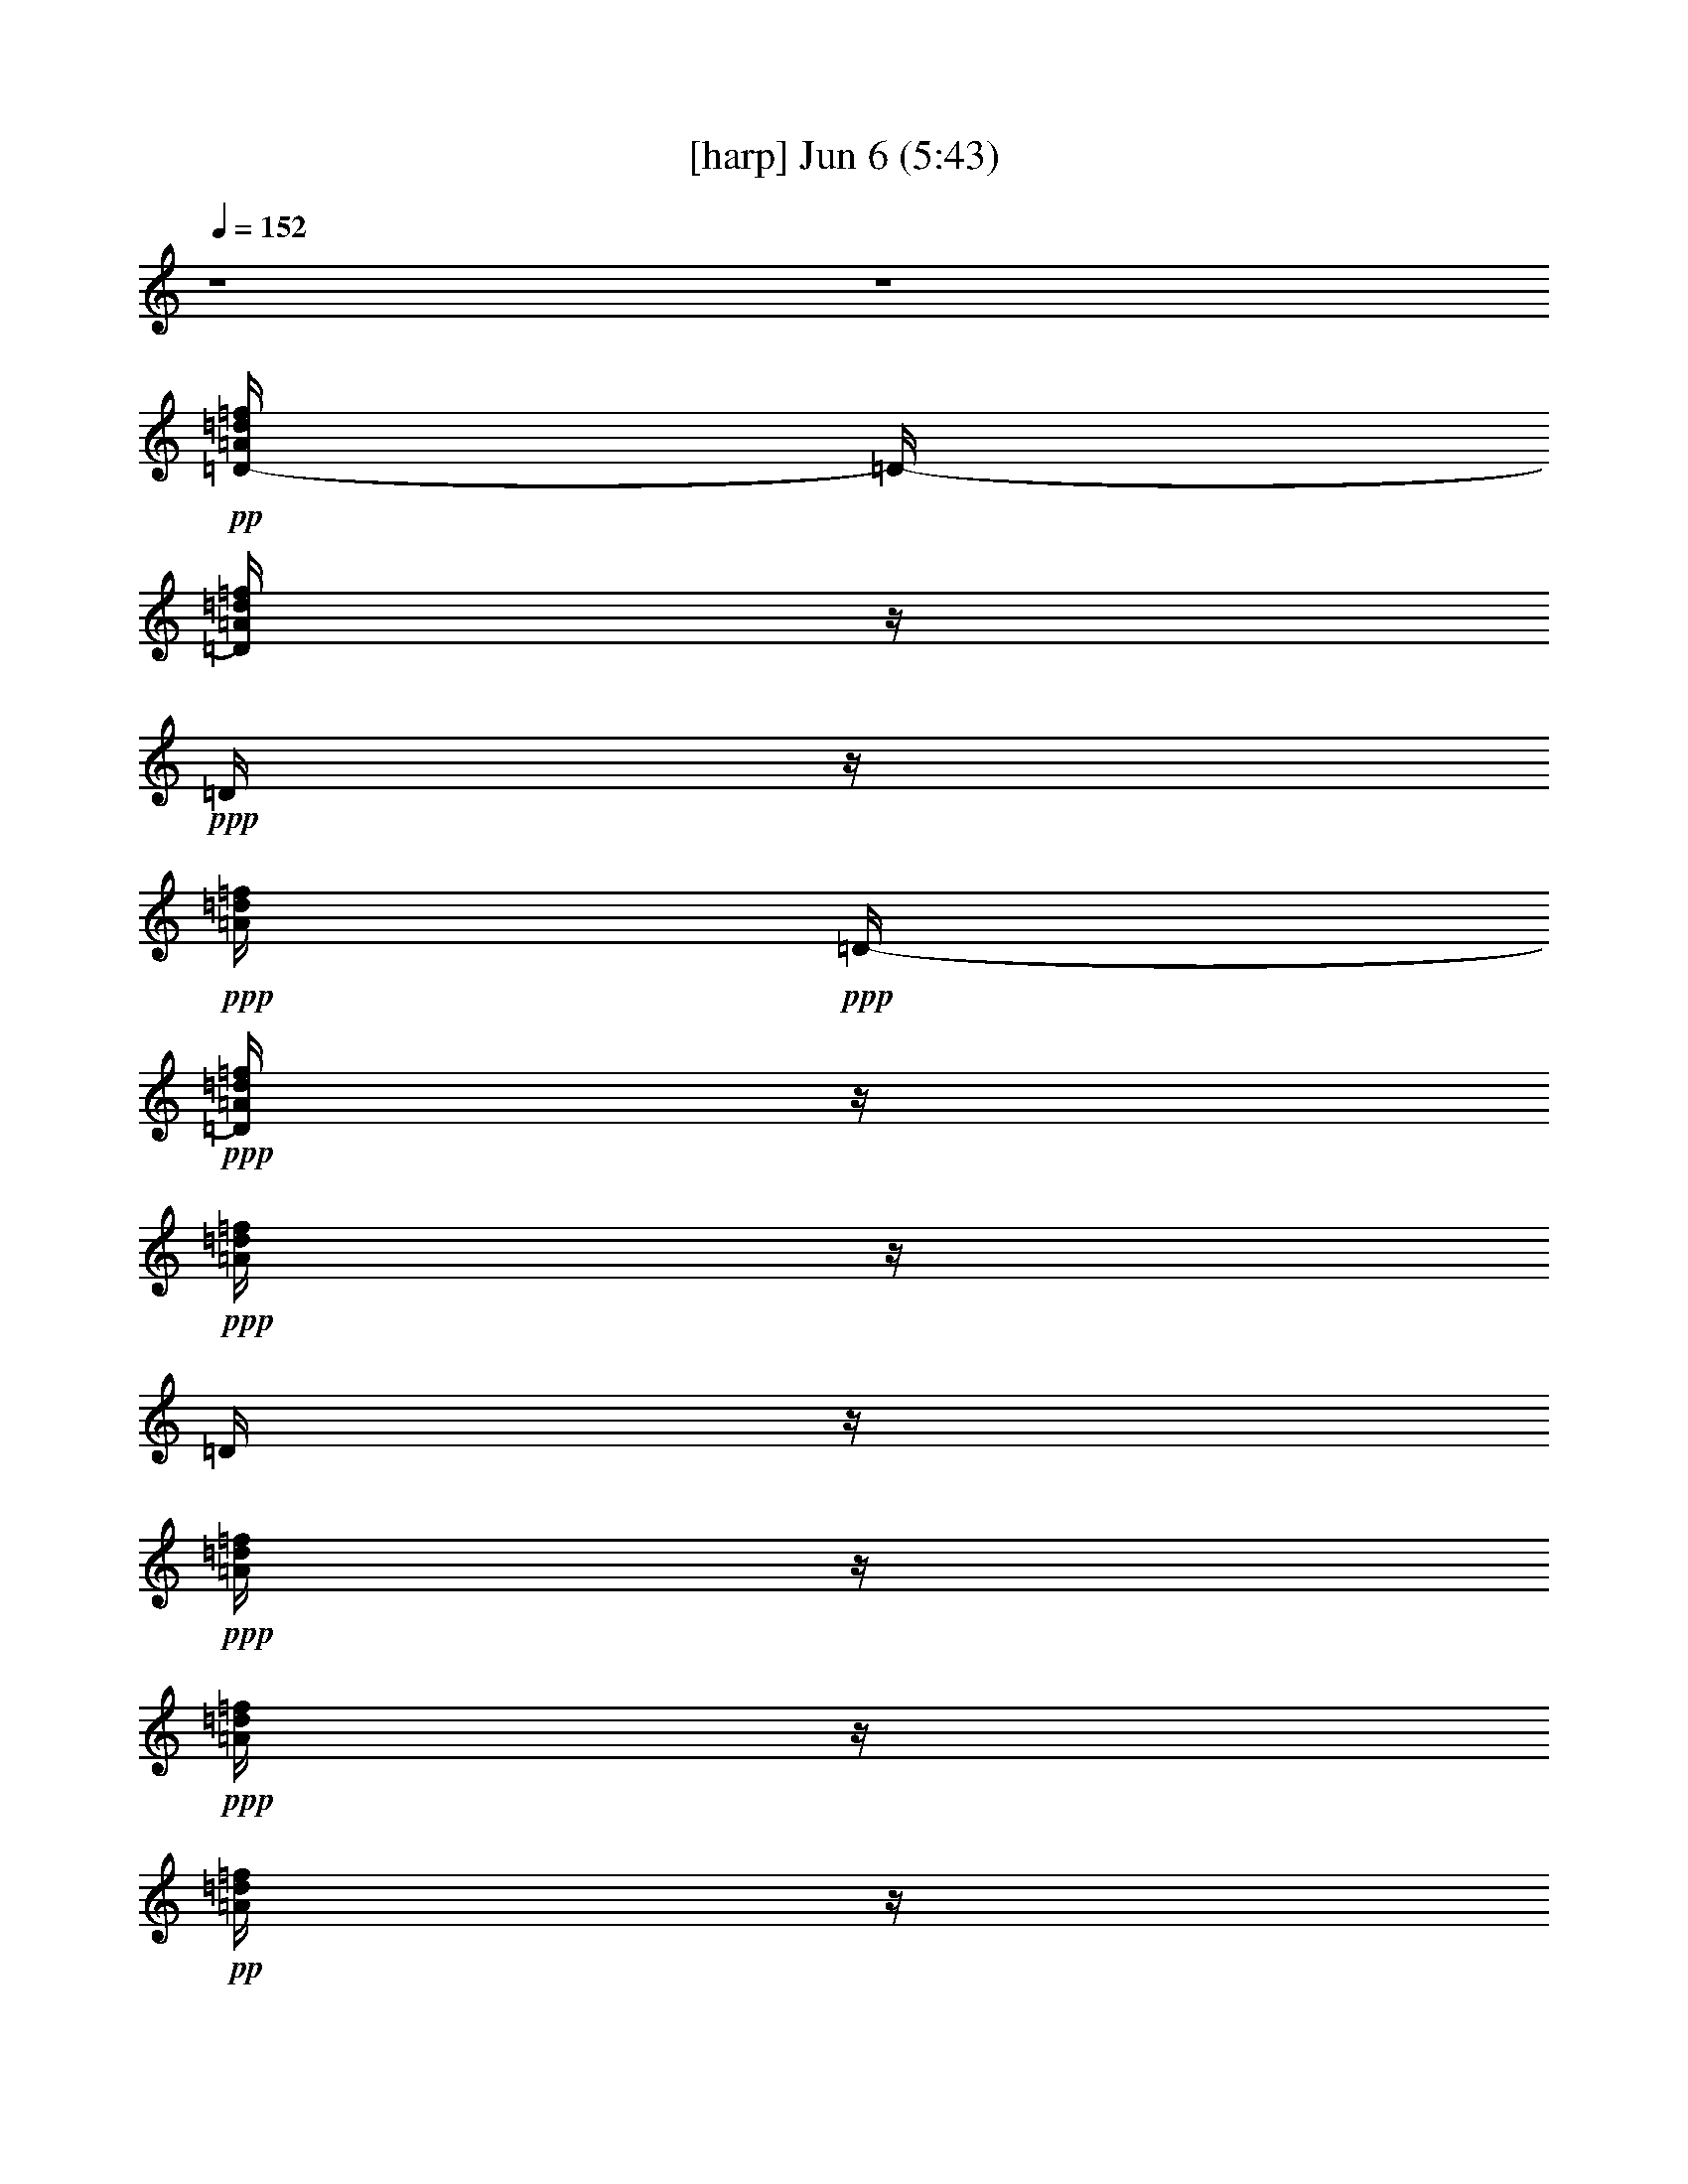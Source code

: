 % 
% conversion by gongster54 
% http://fefeconv.mirar.org/?filter_user=gongster54&view=all 
% 6 Jun 19:56 
% using Firefern's ABC converter 
% 
% Artist: 
% Mood: unknown 
% 
% Playing multipart files: 
% /play <filename> <part> sync 
% example: 
% pippin does: /play weargreen 2 sync 
% samwise does: /play weargreen 3 sync 
% pippin does: /playstart 
% 
% If you want to play a solo piece, skip the sync and it will start without /playstart. 
% 
% 
% Recommended solo or ensemble configurations (instrument/file): 
% 

X:1 
T: [harp] Jun 6 (5:43) 
Z: Transcribed by Firefern's ABC sequencer 
% Transcribed for Lord of the Rings Online playing 
% Transpose: 0 (0 octaves) 
% Tempo factor: 100% 
L: 1/4 
K: C 
Q: 1/4=152 
z4 z4 
+pp+ [=D/4-=A/4=d/4=f/4] 
=D/4- 
[=D/4=A/4=d/4=f/4] 
z/4 
+ppp+ =D/4 
z/4 
+ppp+ [=A/4=d/4=f/4] 
+ppp+ =D/4- 
+ppp+ [=D/4=A/4=d/4=f/4] 
z/4 
+ppp+ [=A/4=d/4=f/4] 
z/4 
=D/4 
z/4 
+ppp+ [=A/4=d/4=f/4] 
z/4 
+ppp+ [=A/4=d/4=f/4] 
z/4 
+pp+ [=A/4=d/4=f/4] 
z/4 
+ppp+ =D/4 
z/4 
[=A/4=d/4=f/4] 
z/4 
+ppp+ [=A/4=d/4=f/4] 
z/4 
[=A/4=d/4=f/4] 
z/4 
+ppp+ =D/4 
z/4 
[=A/4=d/4=f/4] 
z/4 
+ppp+ [=A/4=d/4=f/4] 
z/4 
[=A/4=d/4=f/4] 
z/4 
=D/4 
z/4 
+ppp+ [=A/4=d/4=f/4] 
z/4 
+ppp+ [=A/4=d/4=f/4] 
z/4 
[=A/4=d/4=f/4] 
z/4 
+ppp+ =D/4 
z/4 
[=A/4=d/4=f/4] 
z/4 
+ppp+ [=A/4=d/4=f/4] 
z/4 
+pp+ [=A/4=d/4=f/4] 
z/4 
+ppp+ =D/4 
z/4 
[=A/4=d/4=f/4] 
z/4 
+ppp+ [=A/4=d/4=f/4] 
z/4 
[=A/4=d/4=f/4] 
z/4 
=D/4 
z/4 
[=A/4=d/4=f/4] 
z/4 
[=A/4=d/4=f/4] 
z/4 
[=A/4=d/4=f/4] 
z/4 
=D/4 
z/4 
[=A/4=d/4=f/4] 
z/4 
[=A/4=d/4=f/4] 
z/4 
[=A/4=d/4=f/4] 
z/4 
=D/4 
z/4 
+ppp+ [=A/4=d/4=f/4] 
z/4 
+ppp+ [=A/4=d/4=f/4] 
z/4 
[=A/4=d/4=f/4] 
z/4 
=D/4 
z/4 
+ppp+ [=A/4=d/4=f/4] 
z/4 
+ppp+ [=A/4=d/4=f/4] 
z/4 
[=A/4=d/4=f/4] 
z/4 
=D/4 
z/4 
+ppp+ [=A/4=d/4=f/4] 
z/4 
+ppp+ [=A/4=d/4=f/4] 
z/4 
+pp+ [=A/4=d/4=f/4] 
z/4 
+ppp+ =D/4 
z/4 
[=A/4=d/4=f/4] 
z/4 
[=A/4=d/4=f/4] 
z/4 
[=A/4=d/4=f/4] 
z/4 
=D/4 
z/4 
[=A/4=d/4=f/4] 
z/4 
[=A/4=d/4=f/4] 
z/4 
+pp+ [=A/4=d/4=f/4] 
z/4 
+ppp+ =D/4 
z/4 
+ppp+ [=A/4=d/4=f/4] 
z/4 
+ppp+ [=A/4=d/4=f/4] 
z/4 
+pp+ [=A/4=d/4=f/4] 
z/4 
+ppp+ =D/4 
z/4 
[=A/4=d/4=f/4] 
z/4 
+pp+ [=D/4-=A/4=d/4=f/4] 
=D/4- 
+mp+ [=D/4=A/4=d/4=f/4=a/4-] 
=a/4 
[=D/4=g/4] 
z/4 
[=A/2=d/2=f/2] 
[=D/4=g/4-] 
=g/4 
[=A/4-=d/4-=f/4] 
+ppp+ [=A/4=d/4] 
+mp+ [=D/4=g/4] 
z/4 
+pp+ [=G/2-=c/2-e/2-] 
[=C/4=G/4=c/4e/4] 
z/4 
+ppp+ [=G/4=c/4e/4] 
z/4 
+mp+ [=C/4=g/4] 
z/4 
[=F/4-^A/4-=d/4-=f/4] 
+pp+ [=F/4^A/4=d/4] 
+mp+ [^A,/2=g/2] 
[=F/4-^A/4-=d/4-=f/4] 
+ppp+ [=F/4^A/4=d/4] 
^A,/4 
z/4 
+mp+ [E/2-=G/2-^c/2-=a/2] 
+pp+ [=A,/4-E/4=G/4-^c/4-] 
[=A,/4-=G/4-^c/4-] 
[=A,/4-E/4=G/4^c/4] 
+ppp+ =A,/4 
+ppp+ [=G/4^c/4] 
z/4 
+ppp+ [E/4-=G/4^c/4-] 
[E/4^c/4-] 
+mp+ [=A,/4-=G/4=A/4^c/4] 
+ppp+ =A,/4 
+ppp+ [E/4=G/4^c/4] 
z/4 
=A,/4 
z/4 
+pp+ [E/4=G/4^c/4] 
z/4 
+ppp+ [=A,/4E/4=G/4^c/4] 
z/4 
+ppp+ [E/4=G/4^c/4] 
z/4 
=A,/4 
z/4 
[E/2=G/2^c/2] 
+ppp+ =A,/4 
z/4 
+ppp+ [E/4=G/4^c/4] 
z/4 
=A,/4 
z/4 
+pp+ [=A/2-=d/2-=f/2-] 
[=D/4-=A/4=d/4=f/4] 
=D/4 
+ppp+ [=A/4=d/4=f/4] 
z/4 
+mp+ [=A/4=d/4=f/4=g/4] 
z/4 
+pp+ [=A/2=d/2=f/2] 
+mp+ [=D/2=g/2] 
[=A/4=d/4=f/4] 
z/4 
[=D/4=g/4] 
z/4 
+pp+ [=G/2-=c/2-e/2-] 
[=C/4=G/4=c/4e/4] 
z/4 
+mp+ [=G/4-=c/4e/4=g/4] 
+ppp+ =G/4 
+mp+ [=C/4=g/4] 
z/4 
[=F/4-^A/4-=d/4-=f/4] 
+ppp+ [=F/4^A/4=d/4-] 
+mp+ [^A,/4-=d/4=g/4] 
+ppp+ ^A,/4 
+mp+ [=F/4-=A/4^A/4=d/4] 
+ppp+ =F/4 
^A,/4 
z/4 
+mp+ [E/4-=G/4-=A/4^c/4-] 
+pp+ [E/4-=G/4-^c/4-] 
[=A,/4-E/4=G/4^c/4] 
+ppp+ =A,/4 
+ppp+ [E/4=G/4^c/4-] 
^c/4 
+ppp+ =A,/4 
z/4 
[E/4=G/4=A/4^c/4] 
z/4 
+ppp+ [E/4=G/4^c/4] 
z/4 
+ppp+ [E/2=G/2^c/2] 
=A,/4 
z/4 
[E/4=G/4^c/4] 
z/4 
[=A,/4E/4=G/4^c/4] 
z/4 
[E/4=G/4^c/4] 
z/4 
+ppp+ =A,/4 
z/4 
+ppp+ [E/2=G/2^c/2] 
=A,/4 
z/4 
+pp+ [E/4=G/4^c/4] 
z/4 
=A,/4 
z/4 
[E/4=G/4^c/4] 
z/4 
+ppp+ [=F/4-=A/4=c/4=f/4] 
=F/4 
+ppp+ [=A/4=c/4=f/4] 
z/4 
+ppp+ =F/4 
z/4 
[=A/4=c/4=f/4-] 
=f/4 
+ppp+ =F/4 
z/4 
+mp+ [=A/4=c/4=f/4=a/4] 
z/4 
[=F/4=a/4-] 
=a/4 
+ppp+ [=A/4=c/4=f/4] 
z/4 
+mp+ [=F/4=A/4=c/4=f/4=a/4-] 
=a/4 
+ppp+ [=A/4=c/4=f/4] 
z/4 
+mp+ [=F/4=a/4-] 
=a/4- 
[=A/4=c/4=f/4=a/4] 
z/4 
[=A/4=c/4=f/4=g/4-] 
=g/4 
[=A/4-=c/4=f/4-] 
[=A/4=f/4] 
[=F/4=g/4] 
z/4 
[=G/4-=c/4-e/4-=g/4] 
+ppp+ [=G/4-=c/4-e/4-] 
[=C/4-=G/4=c/4e/4] 
=C/4 
[=G/4=c/4e/4] 
z/4 
+mp+ [=C/4=a/4] 
z/4 
+ppp+ [=G/4=c/4e/4] 
z/4 
+ppp+ [=G/4=c/4e/4] 
z/4 
+ppp+ [=G/4-=c/4e/4] 
=G/4 
=C/4 
z/4 
[=G/4=c/4e/4] 
z/4 
[=G/4=c/4e/4] 
z/4 
[=G/4=c/4e/4] 
z/4 
=C/4 
z/4 
[=G/4=c/4e/4] 
z/4 
[=G/4=c/4e/4] 
z/4 
+pp+ [=G/2=c/2e/2] 
=C/4 
z/4 
+ppp+ [=F/4^A/4=d/4] 
z/4 
+ppp+ [^A,/4-=F/4^A/4=d/4] 
^A,/4 
+ppp+ [=F/2^A/2=d/2] 
+ppp+ ^A,/4 
z/4 
+mp+ [=F/4^A/4=d/4] 
z/4 
[=F/4^A/4=d/4=f/4-] 
=f/4 
+ppp+ [=F/2^A/2=d/2] 
+mp+ [^A,/4=f/4-] 
=f/4 
+ppp+ [=F/4^A/4=d/4] 
z/4 
+ppp+ [=F/4^A/4=d/4] 
z/4 
+ppp+ [=F/4^A/4=d/4] 
z/4 
+mp+ [^A,/4=f/4] 
z/4 
[=F/4^A/4=d/4] 
z/4 
[=F/4^A/4=d/4=f/4-] 
=f/4 
[=F/4^A/4=d/4] 
z/4 
[^A,/4=f/4-] 
=f/4 
[=F/4^A/4=d/4-] 
=d/4 
+ppp+ [=D/4-=A/4=d/4-=f/4] 
[=D/4-=d/4] 
[=D/4=A/4=d/4=f/4] 
z/4 
=D/4 
z/4 
[=A/4=d/4=f/4] 
z/4 
[=A/4=d/4=f/4] 
z/4 
[=A/4=d/4=f/4] 
z/4 
=D/4 
z/4 
[=A/4=d/4=f/4] 
z/4 
[=A/4=d/4=f/4] 
z/4 
+ppp+ [=A/4=d/4=f/4] 
z/4 
+ppp+ =D/4 
z/4 
[=F/4^A/4=d/4] 
z/4 
+ppp+ ^A,/4 
z/4 
+pp+ [=F/4^A/4=d/4] 
z/4 
+ppp+ ^A,/4 
z/4 
+pp+ [=F/2^A/2=d/2] 
[=C/4-=G/4=c/4e/4] 
+ppp+ =C/2 
z/4 
+ppp+ [=G/4=c/4e/4] 
z/4 
+ppp+ [=G/4=c/4e/4] 
z/4 
+ppp+ [=c/4e/4] 
z/4 
+ppp+ [=G/4=c/4e/4] 
z/4 
=C/4 
z/4 
[=G/4=c/4e/4] 
z/4 
+ppp+ [=G/4=c/4e/4] 
z/4 
+ppp+ [=C/4E/4=G/4=c/4e/4] 
z/4 
+ppp+ [=G/4=c/4e/4] 
z/4 
+ppp+ [E/4=G/4=c/4e/4] 
z/4 
+ppp+ [=c/4e/4] 
z/4 
+pp+ [E/4=G/4=c/4e/4] 
z/4 
+ppp+ [=G/4=c/4e/4] 
z/4 
[=G/4=c/4e/4] 
z/4 
+pp+ [=D/4-=A/4=d/4=f/4] 
=D/4- 
+mp+ [=D/4=A/4=d/4=f/4=a/4] 
z/4 
[=D/4=a/4-] 
=a/4 
[=A/4-=d/4-=f/4-=g/4] 
+ppp+ [=A/4=d/4=f/4] 
+mp+ [=D/4=g/4-] 
=g/4 
[=A/4-=d/4-=f/4] 
+ppp+ [=A/4=d/4] 
+mp+ [=D/4=g/4] 
z/4 
+pp+ [=G/2-=c/2-e/2-] 
[=C/4=G/4=c/4e/4] 
z/4 
+mp+ [=G/4=c/4e/4=g/4-] 
=g/4 
[=C/4=f/4] 
z/4 
+pp+ [=F/2^A/2=d/2] 
+mp+ [^A,/2=g/2] 
[=F/4-^A/4-=d/4-=f/4] 
+ppp+ [=F/4^A/4=d/4] 
+mp+ [^A,/4=g/4] 
z/4 
+pp+ [E/2-=G/2-^c/2-] 
[=A,/4-E/4=G/4-^c/4-] 
[=A,/4-=G/4-^c/4-] 
[=A,/4-E/4=G/4^c/4] 
+ppp+ =A,/4 
+ppp+ [=G/4^c/4] 
z/4 
+ppp+ [E/4-=G/4^c/4-] 
[E/4^c/4-] 
[=A,/4-=G/4^c/4] 
+ppp+ =A,/4 
+ppp+ [E/4=G/4^c/4] 
z/4 
=A,/4 
z/4 
+pp+ [E/4=G/4^c/4] 
z/4 
+ppp+ [=A,/4E/4=G/4^c/4] 
z/4 
+ppp+ [E/4=G/4^c/4] 
z/4 
=A,/4 
z/4 
[E/2=G/2^c/2] 
+ppp+ =A,/4 
z/4 
+ppp+ [E/4=G/4^c/4] 
z/4 
=A,/4 
z/4 
+pp+ [=A/2-=d/2-=f/2-] 
[=D/4-=A/4=d/4=f/4] 
=D/4 
+mp+ [=A/4=d/4=f/4=a/4] 
z/4 
+ppp+ [=A/4=d/4=f/4] 
z/4 
+pp+ [=A/2=d/2=f/2] 
+mp+ [=D/2=a/2] 
[=A/4=d/4=f/4=g/4] 
z/4 
[=D/4=f/4] 
z/4 
[=G/4-=c/4-e/4-=g/4] 
+pp+ [=G/4-=c/4-e/4-] 
[=C/4=G/4=c/4e/4] 
z/4 
+mp+ [=G/4-=c/4e/4=g/4] 
+ppp+ =G/4 
=C/4 
z/4 
+mp+ [=F/4-^A/4-=d/4-=f/4] 
+ppp+ [=F/4^A/4=d/4-] 
+mp+ [^A,/4-=d/4=g/4-] 
[^A,/4=g/4] 
[=F/4-^A/4=d/4=f/4] 
+ppp+ =F/4 
+mp+ [^A,/4=g/4] 
z/4 
+pp+ [E/2-=G/2-^c/2-] 
[=A,/4-E/4=G/4^c/4] 
+ppp+ =A,/4 
+ppp+ [E/4=G/4^c/4-] 
^c/4 
+ppp+ =A,/4 
z/4 
[E/4=G/4=A/4^c/4] 
z/4 
+ppp+ [E/4=G/4^c/4] 
z/4 
+ppp+ [E/2=G/2^c/2] 
=A,/4 
z/4 
[E/4=G/4^c/4] 
z/4 
[=A,/4E/4=G/4^c/4] 
z/4 
[E/4=G/4^c/4] 
z/4 
+ppp+ =A,/4 
z/4 
+ppp+ [E/2=G/2^c/2] 
=A,/4 
z/4 
+pp+ [E/4=G/4^c/4] 
z/4 
=A,/4 
z/4 
[E/4=G/4^c/4] 
z/4 
+ppp+ [=F/4-=A/4=c/4=f/4] 
=F/4 
+ppp+ [=A/4=c/4=f/4] 
z/4 
+ppp+ =F/4 
z/4 
[=A/4=c/4=f/4-] 
=f/4 
+ppp+ =F/4 
z/4 
+mp+ [=A/4=c/4=f/4=a/4] 
z/4 
+ppp+ =F/4 
z/4 
[=A/4=c/4=f/4] 
z/4 
+mp+ [=F/4=A/4=c/4=f/4=a/4-] 
=a/4 
+ppp+ [=A/4=c/4=f/4] 
z/4 
+mp+ [=F/4=a/4-] 
=a/4 
[=A/4=c/4=f/4=c'/4] 
z/4 
+ppp+ [=A/4=c/4=f/4] 
z/4 
+mp+ [=A/4-=c/4=f/4-=a/4] 
+ppp+ [=A/4=f/4] 
=F/4 
z/4 
+mp+ [=G/2-=c/2-e/2-=g/2-] 
[=C/4-=G/4=c/4e/4=g/4-] 
[=C/4=g/4] 
[=G/4=c/4e/4=a/4] 
z/4 
+ppp+ =C/4 
z/4 
[=G/4=c/4e/4] 
z/4 
+ppp+ [=G/4=c/4e/4] 
z/4 
+ppp+ [=G/4-=c/4e/4] 
=G/4 
=C/4 
z/4 
[=G/4=c/4e/4] 
z/4 
[=G/4=c/4e/4] 
z/4 
[=G/4=c/4e/4] 
z/4 
=C/4 
z/4 
[=G/4=c/4e/4] 
z/4 
[=G/4=c/4e/4] 
z/4 
+pp+ [=G/2=c/2e/2] 
=C/4 
z/4 
+ppp+ [=F/4^A/4=d/4] 
z/4 
+ppp+ [^A,/4-=F/4^A/4=d/4] 
^A,/4 
+ppp+ [=F/2^A/2=d/2] 
+ppp+ ^A,/4 
z/4 
[=F/4^A/4=d/4] 
z/4 
+mp+ [=F/4^A/4=d/4=f/4-] 
=f/4 
+ppp+ [=F/2^A/2=d/2] 
+mp+ [^A,/4=f/4-] 
=f/4 
[=F/4^A/4=d/4] 
z/4 
+ppp+ [=F/4^A/4=d/4] 
z/4 
+mp+ [=F/4^A/4=d/4] 
z/4 
[^A,/4=f/4-] 
=f/4 
[=F/4^A/4=d/4] 
z/4 
[=F/4^A/4=d/4=f/4-] 
=f/4 
[=F/4^A/4=d/4=g/4] 
z/4 
[^A,/4=c/4-] 
=c/4 
[=F/4^A/4=d/4-] 
=d/4 
+ppp+ [=D/4-=A/4=d/4-=f/4] 
[=D/4-=d/4] 
[=D/4=A/4=d/4-=f/4] 
=d/4 
=D/4 
z/4 
[=A/4=d/4=f/4] 
z/4 
[=A/4=d/4=f/4] 
z/4 
[=A/4=d/4=f/4] 
z/4 
=D/4 
z/4 
[=A/4=d/4=f/4] 
z/4 
[=A/4=d/4=f/4] 
z/4 
+ppp+ [=A/4=d/4=f/4] 
z/4 
+ppp+ =D/4 
z/4 
[=F/4^A/4=d/4] 
z/4 
+ppp+ ^A,/4 
z/4 
+pp+ [=F/4^A/4=d/4] 
z/4 
+ppp+ ^A,/4 
z/4 
+pp+ [=F/2^A/2=d/2] 
[=C/2-=G/2=c/2-e/2-] 
[=C/4-=c/4e/4] 
[=C/4-=G/4] 
[=C/4=G/4=c/4] 
z/4 
+ppp+ [=G/4-=c/4e/4-] 
[=G/4e/4] 
+ppp+ =C/2 
+mp+ [=c/4-e/4] 
=c/4 
[=c/4e/4] 
z/4 
[=G/4-=c/4e/4-=g/4] 
+ppp+ [=G/4e/4] 
+mp+ [=C/4=g/4-] 
=g/4 
[=G/4=c/4=a/4] 
z/4 
+ppp+ [=G/4=c/4] 
z/4 
+ppp+ [^A,/4=F/4^A/4=d/4] 
z3/4 
+pp+ [^A,/4^A/4=d/4=f/4] 
z3/4 
+ppp+ [^A,/2=F/2^A/2=d/2] 
=C/2- 
[=C/4=G/4=c/4e/4] 
z/4 
+ppp+ [=c/4e/4] 
z/4 
+pp+ [=G/2-=c/2-e/2-] 
[=C/4-=G/4=c/4e/4] 
+ppp+ =C/4 
+mp+ [=G/4=c/4e/4] 
z/4 
[=G/4=c/4e/4=g/4-] 
=g/4 
+pp+ [=G/2=c/2e/2] 
+mp+ [=C/2=a/2-] 
[=G/4=c/4=a/4-] 
=a/4- 
[=C/4=G/4=c/4e/4=a/4] 
z/4 
[=G/2=c/2e/2-=g/2-] 
[=C/4-e/4=g/4-] 
[=C/4-=g/4-] 
[=C/4=c/4=g/4] 
z/4 
[=C/4-=G/4=c/4=a/4] 
+ppp+ =C/4- 
[=C/4=G/4=c/4] 
z/4 
+mp+ [=D/4-=A/4=d/4=f/4] 
[=D/4-e/4] 
[=D/4=A/4=d/4-=f/4] 
=d/4- 
[=D/4=d/4-] 
=d/4 
+ppp+ [=A/4=d/4-=f/4] 
=d/4 
+ppp+ [=A/4=d/4=f/4] 
z/4 
+ppp+ [=A/4=d/4=f/4] 
z/4 
=D/4 
z/4 
[=F/4^A/4=d/4] 
z/4 
+ppp+ [^A/4=d/4] 
z/4 
[=F/4^A/4=d/4] 
z/4 
+ppp+ ^A,/4 
z/4 
[=F/4^A/4=d/4] 
z/4 
[=F/4^A/4=d/4] 
z/4 
[=F/4^A/4=d/4] 
z/4 
^A,/4 
z/4 
+ppp+ [^A/4=d/4] 
z/4 
+ppp+ [=C/4-=G/4=c/4e/4] 
=C/4 
+ppp+ [=G/4=c/4e/4] 
z/4 
+ppp+ =C/2- 
[=C/4-=c/4e/4] 
=C/4- 
[=C/4-=G/4=c/4e/4] 
=C/4 
[=G/4=c/4e/4] 
z/4 
=C/2- 
[=C/4-=G/4=c/4e/4] 
=C/4- 
[=C/4-=G/4=c/4e/4] 
=C/4 
[=G/4=c/4e/4] 
z/4 
=C/4 
z/4 
+ppp+ [=G/4=c/4e/4] 
z/4 
[=G/4=c/4e/4] 
z/4 
+ppp+ [=G/4=c/4e/4] 
z/4 
=C/4 
z/4 
[=G/4=c/4e/4] 
z/4 
[=D/4-=A/4=d/4=f/4] 
=D/4- 
[=D/4=A/4=d/4=f/4] 
z/4 
=D/4 
z/4 
[=A/4=d/4=f/4] 
z/4 
[=A/4=d/4=f/4] 
z/4 
[=A/4=d/4=f/4] 
z/4 
+ppp+ =D/4 
z/4 
+ppp+ [=F/4^A/4=d/4] 
z/4 
+ppp+ [=F/4^A/4=d/4] 
z/4 
+ppp+ [=F/4^A/4=d/4] 
z/4 
+pp+ ^A,/4 
z/4 
+ppp+ [=F/4^A/4=d/4] 
z/4 
[=F/4^A/4=d/4] 
z/4 
[=F/4^A/4=d/4] 
z/4 
^A,/4 
z/4 
+ppp+ [=F/4^A/4=d/4] 
z/4 
+ppp+ [=C/4-=G/4=c/4e/4] 
=C/4 
+ppp+ [=G/4=c/4e/4] 
z/4 
+ppp+ =C/2- 
[=C/4-=G/4=c/4e/4] 
=C/4- 
[=C/4-=c/4e/4] 
=C/4 
[=G/4=c/4e/4] 
z/4 
=C/2- 
[=C/4-=G/4=c/4e/4] 
=C/4- 
[=C/4=G/4=c/4e/4] 
z/4 
[=G/4=c/4e/4] 
z/4 
=C/4 
z/4 
[=G/4=c/4e/4] 
z/4 
+ppp+ [=G/4=c/4e/4] 
z/4 
+mp+ [=G/4=c/4e/4=a/4] 
z/4 
[=C/4=g/4-] 
=g/4- 
[=G/4=c/4e/4=g/4] 
z/4 
[=D/4-=A/4=d/4=f/4=a/4] 
+pp+ =D/4- 
+mp+ [=D/4=A/4=d/4=f/4=g/4] 
z/4 
+ppp+ =D/4 
z/4 
+mp+ [=A/2=d/2=f/2] 
[=D/4=g/4-] 
=g/4 
+ppp+ [=A/4-=d/4-=f/4] 
[=A/4=d/4] 
+ppp+ =D/4 
z/4 
+pp+ [=G/2-=c/2-e/2-] 
[=C/4=G/4=c/4e/4] 
z/4 
+ppp+ [=G/4=c/4e/4] 
z/4 
+ppp+ =C/4 
z/4 
+pp+ [=F/2^A/2=d/2] 
+ppp+ ^A,/2 
+mp+ [=F/4-^A/4-=d/4-=g/4] 
+ppp+ [=F/4^A/4=d/4] 
+mp+ [^A,/4=g/4-] 
=g/4 
[E/4-=G/4-^c/4-=f/4] 
+pp+ [E/4-=G/4-^c/4-] 
+mp+ [=A,/4-E/4=G/4-^c/4-=g/4-] 
[=A,/4-=G/4-^c/4-=g/4] 
[=A,/4-E/4=G/4^c/4=f/4] 
+ppp+ =A,/4 
+ppp+ [=G/4^c/4] 
z/4 
+mp+ [E/4-=G/4^c/4-=g/4] 
+ppp+ [E/4^c/4-] 
[=A,/4-=G/4^c/4] 
+ppp+ =A,/4 
+ppp+ [E/4=G/4^c/4] 
z/4 
=A,/4 
z/4 
+pp+ [E/4=G/4^c/4] 
z/4 
+ppp+ [=A,/4E/4=G/4^c/4] 
z/4 
+ppp+ [E/4=G/4^c/4] 
z/4 
=A,/4 
z/4 
[E/2=G/2^c/2] 
+ppp+ =A,/4 
z/4 
+ppp+ [E/4=G/4^c/4] 
z/4 
=A,/4 
z/4 
+pp+ [=A/2-=d/2-=f/2-] 
[=D/4-=A/4=d/4=f/4] 
=D/4 
+ppp+ [=A/4=d/4=f/4] 
z/4 
+ppp+ [=A/4=d/4=f/4] 
z/4 
+pp+ [=A/2=d/2=f/2] 
+mp+ [=D/4-=a/4] 
+ppp+ =D/4 
[=A/4=d/4=f/4] 
z/4 
+mp+ [=D/4=a/4-] 
=a/4 
+pp+ [=G/2-=c/2-e/2-] 
+mp+ [=C/4=G/4=c/4e/4=g/4-] 
=g/4 
[=G/4-=c/4e/4=f/4] 
+ppp+ =G/4 
+mp+ [=C/4=g/4-] 
=g/4 
[=F/4-^A/4-=d/4-=f/4] 
+ppp+ [=F/4^A/4=d/4-] 
+mp+ [^A,/4-=d/4=g/4-] 
[^A,/4=g/4] 
[=F/4-^A/4=d/4=f/4] 
+ppp+ =F/4 
+mp+ [^A,/4=a/4] 
z/4 
+pp+ [E/2-=G/2-^c/2-] 
[=A,/4-E/4=G/4^c/4] 
+ppp+ =A,/4 
+ppp+ [E/4=G/4^c/4-] 
^c/4 
+ppp+ =A,/4 
z/4 
[E/4=G/4=A/4^c/4] 
z/4 
+ppp+ [E/4=G/4^c/4] 
z/4 
+ppp+ [E/2=G/2^c/2] 
=A,/4 
z/4 
[E/4=G/4^c/4] 
z/4 
[=A,/4E/4=G/4^c/4] 
z/4 
[E/4=G/4^c/4] 
z/4 
+ppp+ =A,/4 
z/4 
+ppp+ [E/2=G/2^c/2] 
=A,/4 
z/4 
+pp+ [E/4=G/4^c/4] 
z/4 
=A,/4 
z/4 
[E/4=G/4^c/4] 
z/4 
+ppp+ [=F/4-=A/4=c/4=f/4] 
=F/4 
+ppp+ [=A/4=c/4=f/4] 
z/4 
+ppp+ =F/4 
z/4 
+mp+ [=A/4=c/4=f/4-=a/4] 
+ppp+ =f/4 
+mp+ [=F/4=a/4] 
z/4 
[=A/4=c/4=f/4=a/4] 
z/4 
[=F/4=a/4] 
z/4 
+ppp+ [=A/4=c/4=f/4] 
z/4 
+mp+ [=F/4=A/4=c/4=f/4=c'/4-] 
=c'/4- 
[=A/4=c/4=f/4=c'/4-] 
=c'/4 
+ppp+ =F/4 
z/4 
+mp+ [=A/4=c/4=f/4^a/4-] 
^a/4 
+ppp+ [=A/4=c/4=f/4] 
z/4 
+mp+ [=A/4-=c/4=f/4-=a/4-] 
[=A/4=f/4=a/4] 
+ppp+ =F/4 
z/4 
+mp+ [=G/2-=c/2-e/2-=g/2-] 
[=C/4-=G/4=c/4e/4=g/4-] 
[=C/4=g/4] 
[=G/4=c/4e/4=a/4] 
z/4 
+ppp+ =C/4 
z/4 
[=G/4=c/4e/4] 
z/4 
+ppp+ [=G/4=c/4e/4] 
z/4 
+ppp+ [=G/4-=c/4e/4] 
=G/4 
=C/4 
z/4 
[=G/4=c/4e/4] 
z/4 
[=G/4=c/4e/4] 
z/4 
[=G/4=c/4e/4] 
z/4 
=C/4 
z/4 
[=G/4=c/4e/4] 
z/4 
[=G/4=c/4e/4] 
z/4 
+pp+ [=G/2=c/2e/2] 
=C/4 
z/4 
+ppp+ [=F/4^A/4=d/4] 
z/4 
+ppp+ [^A,/4-=F/4^A/4=d/4] 
^A,/4 
+ppp+ [=F/2^A/2=d/2] 
+ppp+ ^A,/4 
z/4 
[=F/4^A/4=d/4] 
z/4 
+mp+ [=F/4^A/4=d/4=f/4-] 
=f/4 
+ppp+ [=F/2^A/2=d/2] 
+mp+ [^A,/4=f/4-] 
=f/4 
[=F/4^A/4=d/4] 
z/4 
+ppp+ [=F/4^A/4=d/4] 
z/4 
+ppp+ [=F/4^A/4=d/4] 
z/4 
+mp+ [^A,/4=f/4] 
z/4 
[=F/4^A/4=d/4] 
z/4 
[=F/4^A/4=d/4=f/4] 
z/4 
[=F/4^A/4=d/4] 
z/4 
[^A,/4=f/4-] 
=f/4 
[=F/4^A/4=d/4-] 
=d/4 
+ppp+ [=D/4-=A/4=d/4-=f/4] 
[=D/4-=d/4] 
[=D/4=A/4=d/4-=f/4] 
=d/4- 
[=D/4=d/4-] 
=d/4 
[=A/4=d/4-=f/4] 
=d/4 
[=A/4=d/4-=f/4] 
=d/4 
[=A/4=d/4-=f/4] 
=d/4 
=D/4 
z/4 
[=A/4=d/4=f/4] 
z/4 
[=A/4=d/4=f/4] 
z/4 
+ppp+ [=A/4=d/4=f/4] 
z/4 
+ppp+ =D/4 
z/4 
[=F/4^A/4=d/4] 
z/4 
+ppp+ ^A,/4 
z/4 
+pp+ [=F/4^A/4=d/4] 
z/4 
+ppp+ ^A,/4 
z/4 
+pp+ [=F/2^A/2=d/2] 
[=C/4-=G/4=c/4e/4] 
+ppp+ =C/2 
z/4 
+ppp+ [=G/4=c/4e/4] 
z/4 
+ppp+ [=G/4=c/4e/4] 
z/4 
+ppp+ [=c/4e/4] 
z/4 
+ppp+ [=G/4=c/4e/4] 
z/4 
+mp+ [=C/4e/4-] 
e/4 
[=G/4=c/4e/4=g/4] 
z/4 
[=G/4=c/4e/4=g/4=a/4-] 
=a/4 
[=C/4E/4=G/4=c/4e/4=g/4] 
z/4 
+ppp+ [=G/4=c/4e/4] 
z/4 
+ppp+ [E/4=G/4=c/4e/4] 
z/4 
+ppp+ [=c/4e/4] 
z/4 
+pp+ [E/4=G/4=c/4e/4] 
z/4 
+ppp+ [=G/4=c/4e/4] 
z/4 
[=G/4=c/4e/4] 
z/4 
+pp+ [=D/4-=A/4=d/4=f/4] 
=D/4- 
+mp+ [=D/4=A/4=d/4=f/4=a/4] 
z/4 
+ppp+ =D/4 
z/4 
[=A/2=d/2=f/2] 
+mp+ [=D/4=g/4-] 
=g/4 
[=A/4-=d/4-=f/4] 
+ppp+ [=A/4=d/4] 
+mp+ [=D/4=g/4] 
z/4 
+pp+ [=G/2-=c/2-e/2-] 
+mp+ [=C/4=G/4=c/4e/4=g/4] 
z/4 
+ppp+ [=G/4=c/4e/4] 
z/4 
+mp+ [=C/4=g/4-] 
=g/4 
[=F/4-^A/4-=d/4-=f/4] 
+pp+ [=F/4^A/4=d/4] 
+mp+ [^A,/2=g/2] 
[=F/4-^A/4-=d/4-=f/4] 
+ppp+ [=F/4^A/4=d/4] 
+mp+ [^A,/4=g/4-] 
=g/4 
+pp+ [E/2-=G/2-^c/2-] 
[=A,/4-E/4=G/4-^c/4-] 
[=A,/4-=G/4-^c/4-] 
[=A,/4-E/4=G/4^c/4] 
+ppp+ =A,/4 
+ppp+ [=G/4^c/4] 
z/4 
+ppp+ [E/4-=G/4^c/4-] 
[E/4^c/4-] 
[=A,/4-=G/4^c/4] 
+ppp+ =A,/4 
+ppp+ [E/4=G/4^c/4] 
z/4 
=A,/4 
z/4 
+pp+ [E/4=G/4^c/4] 
z/4 
+ppp+ [=A,/4E/4=G/4^c/4] 
z/4 
+ppp+ [E/4=G/4^c/4] 
z/4 
=A,/4 
z/4 
[E/2=G/2^c/2] 
+ppp+ =A,/4 
z/4 
+ppp+ [E/4=G/4^c/4] 
z/4 
=A,/4 
z/4 
+pp+ [=A/2-=d/2-=f/2-] 
[=D/4-=A/4=d/4=f/4] 
=D/4 
+ppp+ [=A/4=d/4=f/4] 
z/4 
+ppp+ [=A/4=d/4=f/4] 
z/4 
+pp+ [=A/2=d/2=f/2] 
+ppp+ =D/2 
+mp+ [=A/4=d/4=f/4=a/4] 
z/4 
+ppp+ =D/4 
z/4 
+pp+ [=G/2-=c/2-e/2-] 
+mp+ [=C/4=G/4=c/4e/4=g/4] 
z/4 
+ppp+ [=G/4-=c/4e/4] 
+ppp+ =G/4 
+mp+ [=C/4=g/4-] 
=g/4 
[=F/4-^A/4-=d/4-=f/4] 
+ppp+ [=F/4^A/4=d/4-] 
+mp+ [^A,/4-=d/4=g/4-] 
[^A,/4=g/4] 
[=F/4-^A/4=d/4=f/4] 
+ppp+ =F/4 
+mp+ [^A,/4=a/4] 
z/4 
+pp+ [E/2-=G/2-^c/2-] 
[=A,/4-E/4=G/4^c/4] 
+ppp+ =A,/4 
+ppp+ [E/4=G/4^c/4-] 
^c/4 
+ppp+ =A,/4 
z/4 
[E/4=G/4=A/4^c/4] 
z/4 
+ppp+ [E/4=G/4^c/4] 
z/4 
+ppp+ [E/2=G/2^c/2] 
=A,/4 
z/4 
[E/4=G/4^c/4] 
z/4 
[=A,/4E/4=G/4^c/4] 
z/4 
[E/4=G/4^c/4] 
z/4 
+ppp+ =A,/4 
z/4 
+ppp+ [E/2=G/2^c/2] 
=A,/4 
z/4 
+pp+ [E/4=G/4^c/4] 
z/4 
=A,/4 
z/4 
[E/4=G/4^c/4] 
z/4 
+ppp+ [=F/4-=A/4=c/4=f/4] 
=F/4 
+ppp+ [=A/4=c/4=f/4] 
z/4 
+ppp+ =F/4 
z/4 
[=A/4=c/4=f/4-] 
=f/4 
+ppp+ =F/4 
z/4 
+mp+ [=A/4=c/4=f/4=a/4] 
z/4 
+ppp+ =F/4 
z/4 
[=A/4=c/4=f/4] 
z/4 
+mp+ [=F/4=A/4=c/4=f/4=a/4-] 
=a/4 
+ppp+ [=A/4=c/4=f/4] 
z/4 
+mp+ [=F/4=a/4] 
z/4 
[=A/4=c/4=f/4=c'/4-] 
=c'/4 
+ppp+ [=A/4=c/4=f/4] 
z/4 
+mp+ [=A/4-=c/4=f/4-=c'/4] 
+ppp+ [=A/4=f/4] 
=F/4 
z/4 
+mp+ [=G/2-=c/2-e/2-=a/2] 
[=C/4-=G/4=c/4e/4=g/4-] 
[=C/4=g/4-] 
[=G/4=c/4e/4=g/4-] 
=g/4 
[=C/4=a/4] 
z/4 
+ppp+ [=G/4=c/4e/4] 
z/4 
+ppp+ [=G/4=c/4e/4] 
z/4 
+ppp+ [=G/4-=c/4e/4] 
=G/4 
=C/4 
z/4 
[=G/4=c/4e/4] 
z/4 
[=G/4=c/4e/4] 
z/4 
[=G/4=c/4e/4] 
z/4 
=C/4 
z/4 
[=G/4=c/4e/4] 
z/4 
[=G/4=c/4e/4] 
z/4 
+pp+ [=G/2=c/2e/2] 
=C/4 
z/4 
+ppp+ [=F/4^A/4=d/4] 
z/4 
+ppp+ [^A,/4-=F/4^A/4=d/4] 
^A,/4 
+ppp+ [=F/2^A/2=d/2] 
+ppp+ ^A,/4 
z/4 
+mp+ [=F/4^A/4=d/4] 
z/4 
[=F/4^A/4=d/4=f/4] 
z/4 
+ppp+ [=F/2^A/2=d/2] 
+mp+ [^A,/4=f/4-] 
=f/4 
[=F/4^A/4=d/4] 
z/4 
[=F/4^A/4=d/4=f/4-] 
=f/4 
+ppp+ [=F/4^A/4=d/4] 
z/4 
+mp+ [^A,/4=f/4-] 
=f/4 
[=F/4^A/4=d/4] 
z/4 
[=F/4^A/4=d/4=f/4-] 
=f/4 
[=F/4^A/4=d/4=g/4] 
z/4 
[^A,/4=d/4-] 
=d/4 
+ppp+ [=F/4^A/4=d/4] 
z/4 
+ppp+ [=D/4-=A/4=d/4=f/4] 
=D/4- 
[=D/4=A/4=d/4=f/4] 
z/4 
=D/4 
z/4 
[=A/4=d/4=f/4] 
z/4 
[=A/4=d/4=f/4] 
z/4 
[=A/4=d/4=f/4] 
z/4 
=D/4 
z/4 
[=A/4=d/4=f/4] 
z/4 
[=A/4=d/4=f/4] 
z/4 
+ppp+ [=A/4=d/4=f/4] 
z/4 
+ppp+ =D/4 
z/4 
[=F/4^A/4=d/4] 
z/4 
+ppp+ ^A,/4 
z/4 
+pp+ [=F/4^A/4=d/4] 
z/4 
+ppp+ ^A,/4 
z/4 
+pp+ [=F/2^A/2=d/2] 
[=C/2-=G/2=c/2-e/2-] 
[=C/4-=c/4e/4] 
[=C/4-=G/4] 
[=C/4=G/4=c/4] 
z/4 
+ppp+ [=G/4-=c/4e/4-] 
[=G/4e/4] 
+ppp+ =C/2 
+mp+ [=c/4e/4] 
z/4 
[=c/4e/4] 
z/4 
[=G/4-=c/4e/4-=g/4] 
+ppp+ [=G/4e/4] 
+mp+ [=C/4=a/4-] 
=a/4 
[=G/4=c/4=g/4] 
z/4 
+ppp+ [=G/4=c/4] 
z/4 
+ppp+ [^A,/4=F/4^A/4=d/4] 
z3/4 
+pp+ [^A,/4^A/4=d/4=f/4] 
z3/4 
+ppp+ [^A,/2=F/2^A/2=d/2] 
=C/2- 
[=C/4=G/4=c/4e/4] 
z/4 
+ppp+ [=c/4e/4] 
z/4 
+pp+ [=G/2-=c/2-e/2-] 
[=C/4-=G/4=c/4e/4] 
+ppp+ =C/4 
+mp+ [=G/4=c/4e/4] 
z/4 
[=G/4=c/4e/4=g/4-] 
=g/4 
+pp+ [=G/2=c/2e/2] 
+mp+ [=C/2=a/2-] 
[=G/4=c/4=a/4-] 
=a/4- 
[=C/4=G/4=c/4e/4=a/4] 
z/4 
[=G/2=c/2e/2-=g/2-] 
[=C/4-e/4=g/4-] 
[=C/4-=g/4-] 
[=C/4=c/4=g/4] 
z/4 
[=C/4-=G/4=c/4=a/4-] 
[=C/4-=a/4] 
+ppp+ [=C/4=G/4=c/4] 
z/4 
+mp+ [=D/4-=A/4=d/4=f/4] 
[=D/4-e/4] 
[=D/4=A/4=d/4-=f/4] 
=d/4 
+ppp+ =D/4 
z/4 
[=A/4=d/4=f/4] 
z/4 
+ppp+ [=A/4=d/4=f/4] 
z/4 
+ppp+ [=A/4=d/4=f/4] 
z/4 
=D/4 
z/4 
[=F/4^A/4=d/4] 
z/4 
+ppp+ [^A/4=d/4] 
z/4 
[=F/4^A/4=d/4] 
z/4 
+ppp+ ^A,/4 
z/4 
[=F/4^A/4=d/4] 
z/4 
[=F/4^A/4=d/4] 
z/4 
[=F/4^A/4=d/4] 
z/4 
^A,/4 
z/4 
+ppp+ [^A/4=d/4] 
z/4 
+ppp+ [=C/4-=G/4=c/4e/4] 
=C/4 
+ppp+ [=G/4=c/4e/4] 
z/4 
+ppp+ =C/2- 
[=C/4-=c/4e/4] 
=C/4- 
[=C/4-=G/4=c/4e/4] 
=C/4 
[=G/4=c/4e/4] 
z/4 
=C/2- 
[=C/4-=G/4=c/4e/4] 
=C/4- 
[=C/4-=G/4=c/4e/4] 
=C/4 
[=G/4=c/4e/4] 
z/4 
=C/4 
z/4 
+ppp+ [=G/4=c/4e/4] 
z/4 
[=G/4=c/4e/4] 
z/4 
+ppp+ [=G/4=c/4e/4] 
z/4 
=C/4 
z/4 
[=G/4=c/4e/4] 
z/4 
[=D/4-=A/4=d/4=f/4] 
=D/4- 
[=D/4=A/4=d/4=f/4] 
z/4 
=D/4 
z/4 
[=A/4=d/4=f/4] 
z/4 
[=A/4=d/4=f/4] 
z/4 
[=A/4=d/4=f/4] 
z/4 
+ppp+ =D/4 
z/4 
+ppp+ [=F/4^A/4=d/4] 
z/4 
+ppp+ [=F/4^A/4=d/4] 
z/4 
+ppp+ [=F/4^A/4=d/4] 
z/4 
+pp+ ^A,/4 
z/4 
+ppp+ [=F/4^A/4=d/4] 
z/4 
[=F/4^A/4=d/4] 
z/4 
[=F/4^A/4=d/4] 
z/4 
^A,/4 
z/4 
+ppp+ [=F/4^A/4=d/4] 
z/4 
+ppp+ [=C/4-=G/4=c/4e/4] 
=C/4 
+ppp+ [=G/4=c/4e/4] 
z/4 
+ppp+ =C/2- 
[=C/4-=G/4=c/4e/4] 
=C/4- 
[=C/4-=c/4e/4] 
=C/4 
[=G/4=c/4e/4] 
z/4 
=C/2- 
[=C/4-=G/4=c/4e/4] 
=C/4- 
[=C/4=G/4=c/4e/4] 
z/4 
[=G/4=c/4e/4] 
z/4 
=C/4 
z/4 
[=G/4=c/4e/4] 
z/4 
+ppp+ [=G/4=c/4e/4] 
z/4 
+mp+ [=G/4=c/4e/4=a/4] 
z/4 
[=C/4=g/4-] 
=g/4- 
[=G/4=c/4e/4=g/4] 
z/4 
[=D/4-=A/4=d/4=f/4=g/4-] 
[=D/4-=g/4] 
[=D/4=A/4=d/4=f/4] 
z/4 
[=D/4=g/4-] 
=g/4 
+ppp+ [=A/2=d/2=f/2] 
+mp+ [=D/4=g/4-] 
=g/4 
[=A/4-=d/4-=f/4] 
+ppp+ [=A/4=d/4] 
+ppp+ =D/4 
z/4 
+pp+ [=G/2-=c/2-e/2-] 
[=C/4=G/4=c/4e/4] 
z/4 
+ppp+ [=G/4=c/4e/4] 
z/4 
+ppp+ =C/4 
z/4 
+pp+ [=F/2^A/2=d/2] 
+ppp+ ^A,/2 
+mp+ [=F/4-^A/4-=d/4-=f/4] 
+ppp+ [=F/4^A/4=d/4] 
+mp+ [^A,/4=g/4-] 
=g/4 
[E/4-=G/4-^c/4-=f/4] 
+pp+ [E/4-=G/4-^c/4-] 
+mp+ [=A,/4-E/4=G/4-^c/4-=g/4-] 
[=A,/4-=G/4-^c/4-=g/4-] 
[=A,/4-E/4=G/4^c/4=g/4-] 
[=A,/4=g/4] 
[=G/4^c/4=f/4-] 
=f/4 
[E/4-=G/4^c/4-=a/4] 
+ppp+ [E/4^c/4-] 
[=A,/4-=G/4^c/4] 
+ppp+ =A,/4 
+ppp+ [E/4=G/4^c/4] 
z/4 
=A,/4 
z/4 
+pp+ [E/4=G/4^c/4] 
z/4 
+ppp+ [=A,/4E/4=G/4^c/4] 
z/4 
+ppp+ [E/4=G/4^c/4] 
z/4 
=A,/4 
z/4 
[E/2=G/2^c/2] 
+ppp+ =A,/4 
z/4 
+ppp+ [E/4=G/4^c/4] 
z/4 
=A,/4 
z/4 
+pp+ [=A/2-=d/2-=f/2-] 
[=D/4-=A/4=d/4=f/4] 
=D/4 
+ppp+ [=A/4=d/4=f/4] 
z/4 
+ppp+ [=A/4=d/4=f/4] 
z/4 
+pp+ [=A/2=d/2=f/2] 
+mp+ [=D/2=a/2] 
+ppp+ [=A/4=d/4=f/4] 
z/4 
+mp+ [=D/4=g/4-] 
=g/4 
[=G/4-=c/4-e/4-=f/4] 
+pp+ [=G/4-=c/4-e/4-] 
+mp+ [=C/4=G/4=c/4e/4=g/4-] 
=g/4 
+ppp+ [=G/4-=c/4e/4] 
+ppp+ =G/4 
+mp+ [=C/4=g/4-] 
=g/4 
[=F/4-^A/4-=d/4-=f/4] 
+ppp+ [=F/4^A/4=d/4-] 
+mp+ [^A,/4-=d/4=g/4-] 
[^A,/4=g/4] 
[=F/4-^A/4=d/4=f/4-] 
[=F/4=f/4] 
[^A,/4=a/4-] 
=a/4 
[E/4-=G/4-^c/4-=a/4] 
+pp+ [E/4-=G/4-^c/4-] 
[=A,/4-E/4=G/4^c/4] 
+ppp+ =A,/4 
+ppp+ [E/4=G/4^c/4-] 
^c/4 
+ppp+ =A,/4 
z/4 
[E/4=G/4=A/4^c/4] 
z/4 
+ppp+ [E/4=G/4^c/4] 
z/4 
+ppp+ [E/2=G/2^c/2] 
=A,/4 
z/4 
[E/4=G/4^c/4] 
z/4 
[=A,/4E/4=G/4^c/4] 
z/4 
[E/4=G/4^c/4] 
z/4 
+ppp+ =A,/4 
z/4 
+ppp+ [E/2=G/2^c/2] 
=A,/4 
z/4 
+pp+ [E/4=G/4^c/4] 
z/4 
=A,/4 
z/4 
[E/4=G/4^c/4] 
z/4 
+ppp+ [=F/4-=A/4=c/4=f/4] 
=F/4 
+ppp+ [=A/4=c/4=f/4] 
z/4 
+ppp+ =F/4 
z/4 
+mp+ [=A/4=c/4=f/4-=a/4] 
+ppp+ =f/4 
+ppp+ =F/4 
z/4 
+mp+ [=A/4=c/4=f/4=a/4] 
z/4 
+ppp+ =F/4 
z/4 
+mp+ [=A/4=c/4=f/4=a/4-] 
=a/4 
[=F/4=A/4=c/4=f/4=c'/4-] 
=c'/4- 
[=A/4=c/4=f/4=c'/4-] 
=c'/4- 
[=F/4=c'/4] 
z/4 
[=A/4=c/4=f/4^a/4-] 
^a/4- 
[=A/4=c/4=f/4^a/4-] 
^a/4- 
[=A/4-=c/4=f/4-^a/4] 
+ppp+ [=A/4=f/4] 
+mp+ [=F/4=a/4-] 
=a/4 
[=G/2-=c/2-e/2-=g/2-] 
[=C/4-=G/4=c/4e/4=g/4-] 
[=C/4=g/4-] 
[=G/4=c/4e/4=g/4] 
z/4 
[=C/4=a/4] 
z/4 
+ppp+ [=G/4=c/4e/4] 
z/4 
+ppp+ [=G/4=c/4e/4] 
z/4 
+ppp+ [=G/4-=c/4e/4] 
=G/4 
=C/4 
z/4 
[=G/4=c/4e/4] 
z/4 
[=G/4=c/4e/4] 
z/4 
[=G/4=c/4e/4] 
z/4 
=C/4 
z/4 
[=G/4=c/4e/4] 
z/4 
[=G/4=c/4e/4] 
z/4 
+pp+ [=G/2=c/2e/2] 
=C/4 
z/4 
+ppp+ [=F/4^A/4=d/4] 
z/4 
+ppp+ [^A,/4-=F/4^A/4=d/4] 
^A,/4 
+ppp+ [=F/2^A/2=d/2] 
+ppp+ ^A,/4 
z/4 
[=F/4^A/4=d/4] 
z/4 
+mp+ [=F/4^A/4=d/4=f/4-] 
=f/4 
+ppp+ [=F/2^A/2=d/2] 
+mp+ [^A,/4=f/4-] 
=f/4 
[=F/4^A/4=d/4] 
z/4 
+ppp+ [=F/4^A/4=d/4] 
z/4 
+ppp+ [=F/4^A/4=d/4] 
z/4 
+mp+ [^A,/4=f/4] 
z/4 
+ppp+ [=F/4^A/4=d/4] 
z/4 
+mp+ [=F/4^A/4=d/4=f/4-] 
=f/4 
+ppp+ [=F/4^A/4=d/4] 
z/4 
+mp+ [^A,/4=g/4-] 
=g/4 
+ppp+ [=F/4^A/4=d/4] 
z/4 
+ppp+ [=D/4-=A/4=d/4=f/4] 
=D/4- 
[=D/4=A/4=d/4=f/4] 
z/4 
=D/4 
z/4 
[=A/4=d/4=f/4] 
z/4 
[=A/4=d/4=f/4] 
z/4 
[=A/4=d/4=f/4] 
z/4 
=D/4 
z/4 
[=A/4=d/4=f/4] 
z/4 
[=A/4=d/4=f/4] 
z/4 
+ppp+ [=A/4=d/4=f/4] 
z/4 
+ppp+ =D/4 
z/4 
[=F/4^A/4=d/4] 
z/4 
+ppp+ ^A,/4 
z/4 
+pp+ [=F/4^A/4=d/4] 
z/4 
+ppp+ ^A,/4 
z/4 
+pp+ [=F/2^A/2=d/2] 
[=C/2-=G/2=c/2-e/2-] 
[=C/4-=c/4e/4] 
[=C/4-=G/4] 
[=C/4=G/4=c/4] 
z/4 
+ppp+ [=G/4-=c/4e/4-] 
[=G/4e/4] 
+ppp+ =C/2 
+mp+ [=c/4e/4] 
z/4 
[=c/4e/4-] 
e/4 
[=G/4-=c/4e/4-=g/4] 
+ppp+ [=G/4e/4] 
+mp+ [=C/4=a/4-] 
=a/4 
[=G/4=c/4=g/4] 
z/4 
+ppp+ [=G/4=c/4] 
z/4 
+ppp+ [^A,/4=F/4^A/4=d/4] 
z3/4 
+pp+ [^A,/4^A/4=d/4=f/4] 
z3/4 
+ppp+ [^A,/2=F/2^A/2=d/2] 
=C/2- 
[=C/4=G/4=c/4e/4] 
z/4 
+ppp+ [=c/4e/4] 
z/4 
+pp+ [=G/2-=c/2-e/2-] 
[=C/4-=G/4=c/4e/4] 
+ppp+ =C/4 
+mp+ [=G/4=c/4e/4] 
z/4 
[=G/4=c/4e/4=g/4-] 
=g/4 
+pp+ [=G/2=c/2e/2] 
+mp+ [=C/2=a/2-] 
[=G/4=c/4=a/4-] 
=a/4- 
[=C/4=G/4=c/4e/4=a/4] 
z/4 
[=G/2=c/2e/2-=g/2-] 
[=C/4-e/4=g/4-] 
[=C/4-=g/4-] 
[=C/4=c/4=g/4-] 
=g/4 
[=C/4-=G/4=c/4=a/4] 
+ppp+ =C/4- 
[=C/4=G/4=c/4] 
z/4 
+mp+ [=D/4-=A/4=d/4=f/4-] 
[=D/4-=f/4] 
+ppp+ [=D/4=A/4=d/4=f/4-] 
+ppp+ =f/4 
+ppp+ =D/4 
z/4 
[=A/4=d/4=f/4] 
z/4 
+ppp+ [=A/4=d/4=f/4] 
z/4 
+ppp+ [=A/4=d/4=f/4] 
z/4 
=D/4 
z/4 
[=F/4^A/4=d/4] 
z/4 
+ppp+ [^A/4=d/4] 
z/4 
[=F/4^A/4=d/4] 
z/4 
+ppp+ ^A,/4 
z/4 
[=F/4^A/4=d/4] 
z/4 
[=F/4^A/4=d/4] 
z/4 
[=F/4^A/4=d/4] 
z/4 
^A,/4 
z/4 
+ppp+ [^A/4=d/4] 
z/4 
+ppp+ [=C/4-=G/4=c/4e/4] 
=C/4 
+ppp+ [=G/4=c/4e/4] 
z/4 
+ppp+ =C/2- 
[=C/4-=c/4e/4] 
=C/4- 
[=C/4-=G/4=c/4e/4] 
=C/4 
[=G/4=c/4e/4] 
z/4 
=C/2- 
[=C/4-=G/4=c/4e/4] 
=C/4- 
[=C/4-=G/4=c/4e/4] 
=C/4 
[=G/4=c/4e/4] 
z/4 
=C/4 
z/4 
+ppp+ [=G/4=c/4e/4] 
z/4 
[=G/4=c/4e/4] 
z/4 
+ppp+ [=G/4=c/4e/4] 
z/4 
=C/4 
z/4 
[=G/4=c/4e/4] 
z/4 
[=D/4-=A/4=d/4=f/4] 
=D/4- 
[=D/4=A/4=d/4=f/4] 
z/4 
=D/4 
z/4 
[=A/4=d/4=f/4] 
z/4 
[=A/4=d/4=f/4] 
z/4 
[=A/4=d/4=f/4] 
z/4 
+ppp+ =D/4 
z/4 
+ppp+ [=F/4^A/4=d/4] 
z/4 
+ppp+ [=F/4^A/4=d/4] 
z/4 
+ppp+ [=F/4^A/4=d/4] 
z/4 
+pp+ ^A,/4 
z/4 
+ppp+ [=F/4^A/4=d/4] 
z/4 
[=F/4^A/4=d/4] 
z/4 
[=F/4^A/4=d/4] 
z/4 
^A,/4 
z/4 
+ppp+ [=F/4^A/4=d/4] 
z/4 
+ppp+ [=C/4-=G/4=c/4e/4] 
=C/4 
+ppp+ [=G/4=c/4e/4] 
z/4 
+ppp+ =C/2- 
[=C/4-=G/4=c/4e/4] 
=C/4- 
[=C/4-=c/4e/4] 
=C/4 
[=G/4=c/4e/4] 
z/4 
=C/2- 
[=C/4-=G/4=c/4e/4] 
=C/4- 
[=C/4=G/4=c/4e/4] 
z/4 
[=G/4=c/4e/4] 
z/4 
=C/4 
z/4 
[=G/4=c/4e/4] 
z/4 
+ppp+ [=G/4=c/4e/4] 
z/4 
+ppp+ [=G/4=c/4e/4] 
z/4 
=C/4 
z/4 
[=G/4=c/4e/4] 
z/4 
+pp+ [=D/4-=A/4=d/4=f/4] 
=D/4- 
[=D/4=A/4=d/4=f/4] 
z/4 
+ppp+ =D/4 
z/4 
[=A/2=d/2=f/2] 
+ppp+ =D/4 
z/4 
+ppp+ [=A/4-=d/4-=f/4] 
[=A/4=d/4] 
+ppp+ =D/4 
z/4 
+pp+ [=G/2-=c/2-e/2-] 
[=C/4=G/4=c/4e/4] 
z/4 
+ppp+ [=G/4=c/4e/4] 
z/4 
+ppp+ =C/4 
z/4 
+pp+ [=F/2^A/2=d/2] 
+ppp+ ^A,/2 
[=F/2^A/2=d/2] 
^A,/4 
z/4 
+pp+ [E/2-=G/2-^c/2-] 
[=A,/4-E/4=G/4-^c/4-] 
[=A,/4-=G/4-^c/4-] 
[=A,/4-E/4=G/4^c/4] 
+ppp+ =A,/4 
+ppp+ [=G/4^c/4] 
z/4 
+ppp+ [E/4-=G/4^c/4-] 
[E/4^c/4-] 
[=A,/4-=G/4^c/4] 
+ppp+ =A,/4 
+ppp+ [E/4=G/4^c/4] 
z/4 
=A,/4 
z/4 
+pp+ [E/4=G/4^c/4] 
z/4 
+ppp+ [=A,/4E/4=G/4^c/4] 
z/4 
+ppp+ [E/4=G/4^c/4] 
z/4 
=A,/4 
z/4 
[E/2=G/2^c/2] 
+ppp+ =A,/4 
z/4 
+ppp+ [E/4=G/4^c/4] 
z/4 
=A,/4 
z/4 
+pp+ [=A/2-=d/2-=f/2-] 
[=D/4-=A/4=d/4=f/4] 
=D/4 
+ppp+ [=A/4=d/4=f/4] 
z/4 
+ppp+ [=A/4=d/4=f/4] 
z/4 
+pp+ [=A/2=d/2=f/2] 
+ppp+ =D/2 
[=A/4=d/4=f/4] 
z/4 
+ppp+ =D/4 
z/4 
+pp+ [=G/2-=c/2-e/2-] 
[=C/4=G/4=c/4e/4] 
z/4 
+ppp+ [=G/4-=c/4e/4] 
+ppp+ =G/4 
=C/4 
z/4 
+ppp+ [=F/2^A/2=d/2-] 
[^A,/4-=d/4] 
^A,/4 
[=F/4-^A/4=d/4] 
=F/4 
^A,/4 
z/4 
+pp+ [E/2-=G/2-^c/2-] 
[=A,/4-E/4=G/4^c/4] 
+ppp+ =A,/4 
+ppp+ [E/4=G/4^c/4-] 
^c/4 
+ppp+ =A,/4 
z/4 
[E/4=G/4=A/4^c/4] 
z/4 
+ppp+ [E/4=G/4^c/4] 
z/4 
+ppp+ [E/2=G/2^c/2] 
=A,/4 
z/4 
[E/4=G/4^c/4] 
z/4 
[=A,/4E/4=G/4^c/4] 
z/4 
[E/4=G/4^c/4] 
z/4 
+ppp+ =A,/4 
z/4 
+ppp+ [E/2=G/2^c/2] 
=A,/4 
z/4 
+pp+ [E/4=G/4^c/4] 
z/4 
=A,/4 
z/4 
[E/4=G/4^c/4] 
z/4 
+ppp+ [=F/4-=A/4=c/4=f/4] 
=F/4 
+ppp+ [=A/4=c/4=f/4] 
z/4 
+ppp+ =F/4 
z/4 
[=A/4=c/4=f/4-] 
=f/4 
+ppp+ =F/4 
z/4 
+ppp+ [=A/4=c/4=f/4] 
z/4 
=F/4 
z/4 
[=A/4=c/4=f/4] 
z/4 
[=F/4=A/4=c/4=f/4] 
z/4 
[=A/4=c/4=f/4] 
z/4 
=F/4 
z/4 
[=A/4=c/4=f/4] 
z/4 
[=A/4=c/4=f/4] 
z/4 
[=A/4-=c/4=f/4-] 
[=A/4=f/4] 
=F/4 
z/4 
[=G/2-=c/2-e/2-] 
[=C/4-=G/4=c/4e/4] 
=C/4 
[=G/4=c/4e/4] 
z/4 
=C/4 
z/4 
[=G/4=c/4e/4] 
z/4 
+ppp+ [=G/4=c/4e/4] 
z/4 
+ppp+ [=G/4-=c/4e/4] 
=G/4 
=C/4 
z/4 
[=G/4=c/4e/4] 
z/4 
[=G/4=c/4e/4] 
z/4 
[=G/4=c/4e/4] 
z/4 
=C/4 
z/4 
[=G/4=c/4e/4] 
z/4 
[=G/4=c/4e/4] 
z/4 
+pp+ [=G/2=c/2e/2] 
=C/4 
z/4 
+ppp+ [=F/4^A/4=d/4] 
z/4 
+ppp+ [^A,/4-=F/4^A/4=d/4] 
^A,/4 
+ppp+ [=F/2^A/2=d/2] 
+ppp+ ^A,/4 
z/4 
[=F/4^A/4=d/4] 
z/4 
[=F/4^A/4=d/4] 
z/4 
[=F/2^A/2=d/2] 
+pp+ ^A,/4 
z/4 
+ppp+ [=F/4^A/4=d/4] 
z/4 
+ppp+ [=F/4^A/4=d/4] 
z/4 
+ppp+ [=F/4^A/4=d/4] 
z/4 
+pp+ ^A,/4 
z/4 
+ppp+ [=F/4^A/4=d/4] 
z/4 
+ppp+ [=F/4^A/4=d/4] 
z/4 
+ppp+ [=F/4^A/4=d/4] 
z/4 
+pp+ ^A,/4 
z/4 
+ppp+ [=F/4^A/4=d/4] 
z/4 
+ppp+ [=D/4-=A/4=d/4=f/4] 
=D/4- 
[=D/4=A/4=d/4=f/4] 
z/4 
=D/4 
z/4 
[=A/4=d/4=f/4] 
z/4 
[=A/4=d/4=f/4] 
z/4 
[=A/4=d/4=f/4] 
z/4 
=D/4 
z/4 
[=A/4=d/4=f/4] 
z/4 
[=A/4=d/4=f/4] 
z/4 
+ppp+ [=A/4=d/4=f/4] 
z/4 
+ppp+ =D/4 
z/4 
[=F/4^A/4=d/4] 
z/4 
+ppp+ ^A,/4 
z/4 
+pp+ [=F/4^A/4=d/4] 
z/4 
+ppp+ ^A,/4 
z/4 
+pp+ [=F/2^A/2=d/2] 
[=C/2-=G/2=c/2-e/2-] 
[=C/4-=c/4e/4] 
[=C/4-=G/4] 
[=C/4=G/4=c/4] 
z/4 
+ppp+ [=G/4-=c/4e/4-] 
[=G/4e/4] 
+ppp+ =C/2 
[=c/4e/4] 
z/4 
[=c/4e/4] 
z/4 
+ppp+ [=G/4-=c/4e/4-] 
[=G/4e/4] 
+ppp+ =C/4 
z/4 
[=G/4=c/4] 
z/4 
[=G/4=c/4] 
z/4 
+ppp+ [^A,/4=F/4^A/4=d/4] 
z3/4 
+pp+ [^A,/4^A/4=d/4=f/4] 
z3/4 
+ppp+ [^A,/2=F/2^A/2=d/2] 
=C/2- 
[=C/4=G/4=c/4e/4] 
z/4 
+ppp+ [=c/4e/4] 
z/4 
+pp+ [=G/2-=c/2-e/2-] 
[=C/4-=G/4=c/4e/4] 
+ppp+ =C/4 
[=G/4=c/4e/4] 
z/4 
+ppp+ [=G/4=c/4e/4] 
z/4 
+pp+ [=G/2=c/2e/2] 
+ppp+ =C/2 
+ppp+ [=G/4=c/4] 
z/4 
+ppp+ [=C/4=G/4=c/4e/4] 
z/4 
+pp+ [=G/2=c/2e/2-] 
[=C/4-e/4] 
+ppp+ =C/4- 
[=C/4=c/4] 
z/4 
[=C/4-=G/4=c/4] 
=C/4- 
[=C/4=G/4=c/4] 
z/4 
[=D/4-=A/4=d/4=f/4] 
=D/4- 
[=D/4=A/4=d/4=f/4] 
z/4 
=D/4 
z/4 
[=A/4=d/4=f/4] 
z/4 
+ppp+ [=A/4=d/4=f/4] 
z/4 
+ppp+ [=A/4=d/4=f/4] 
z/4 
=D/4 
z/4 
[=F/4^A/4=d/4] 
z/4 
+ppp+ [^A/4=d/4] 
z/4 
[=F/4^A/4=d/4] 
z/4 
+ppp+ ^A,/4 
z/4 
[=F/4^A/4=d/4] 
z/4 
[=F/4^A/4=d/4] 
z/4 
[=F/4^A/4=d/4] 
z/4 
^A,/4 
z/4 
+ppp+ [^A/4=d/4] 
z/4 
+ppp+ [=C/4-=G/4=c/4e/4] 
=C/4 
+ppp+ [=G/4=c/4e/4] 
z/4 
+ppp+ =C/2- 
[=C/4-=c/4e/4] 
=C/4- 
[=C/4-=G/4=c/4e/4] 
=C/4 
[=G/4=c/4e/4] 
z/4 
=C/2- 
[=C/4-=G/4=c/4e/4] 
=C/4- 
[=C/4-=G/4=c/4e/4] 
=C/4 
[=G/4=c/4e/4] 
z/4 
=C/4 
z/4 
+ppp+ [=G/4=c/4e/4] 
z/4 
[=G/4=c/4e/4] 
z/4 
+ppp+ [=G/4=c/4e/4] 
z/4 
=C/4 
z/4 
[=G/4=c/4e/4] 
z/4 
[=D/4-=A/4=d/4=f/4] 
=D/4- 
[=D/4=A/4=d/4=f/4] 
z/4 
=D/4 
z/4 
[=A/4=d/4=f/4] 
z/4 
[=A/4=d/4=f/4] 
z/4 
[=A/4=d/4=f/4] 
z/4 
+ppp+ =D/4 
z/4 
+ppp+ [=F/4^A/4=d/4] 
z/4 
+ppp+ [=F/4^A/4=d/4] 
z/4 
+ppp+ [=F/4^A/4=d/4] 
z/4 
+pp+ ^A,/4 
z/4 
+ppp+ [=F/4^A/4=d/4] 
z/4 
[=F/4^A/4=d/4] 
z/4 
[=F/4^A/4=d/4] 
z/4 
^A,/4 
z/4 
+ppp+ [=F/4^A/4=d/4] 
z/4 
+ppp+ [=C/4-=G/4=c/4e/4] 
=C/4 
+ppp+ [=G/4=c/4e/4] 
z/4 
+ppp+ =C/2- 
[=C/4-=G/4=c/4e/4] 
=C/4- 
[=C/4-=c/4e/4] 
=C/4 
[=G/4=c/4e/4] 
z/4 
=C/2- 
[=C/4-=G/4=c/4e/4] 
=C/4- 
[=C/4=G/4=c/4e/4] 
z/4 
[=G/4=c/4e/4] 
z/4 
=C/4 
z/4 
[=G/4=c/4e/4] 
z/4 
+ppp+ [=G/4=c/4e/4] 
z/4 
+mp+ [=G/4=c/4e/4=a/4] 
z/4 
[=C/4=a/4-] 
=a/4 
+ppp+ [=G/4=c/4e/4] 
z/4 
+pp+ [=D/4-=A/4=d/4=f/4] 
=D/4- 
+mp+ [=D/4=A/4=d/4=f/4=g/4] 
z/4 
[=D/4=g/4-] 
=g/4 
[=A/2=d/2=f/2] 
[=D/4=g/4-] 
=g/4 
[=A/4-=d/4-=f/4] 
+ppp+ [=A/4=d/4] 
+ppp+ =D/4 
z/4 
+pp+ [=G/2-=c/2-e/2-] 
[=C/4=G/4=c/4e/4] 
z/4 
+ppp+ [=G/4=c/4e/4] 
z/4 
+ppp+ =C/4 
z/4 
+mp+ [=F/4-^A/4-=d/4-=g/4] 
+pp+ [=F/4^A/4=d/4] 
+ppp+ ^A,/2 
+mp+ [=F/4-^A/4-=d/4-=f/4] 
+ppp+ [=F/4^A/4=d/4] 
+mp+ [^A,/4=g/4-] 
=g/4 
[E/4-=G/4-^c/4-=f/4] 
+pp+ [E/4-=G/4-^c/4-] 
[=A,/4-E/4=G/4-^c/4-] 
[=A,/4-=G/4-^c/4-] 
+mp+ [=A,/4-E/4=G/4^c/4=a/4] 
+ppp+ =A,/4 
+ppp+ [=G/4^c/4] 
z/4 
+ppp+ [E/4-=G/4^c/4-] 
[E/4^c/4-] 
[=A,/4-=G/4^c/4] 
+ppp+ =A,/4 
+ppp+ [E/4=G/4^c/4] 
z/4 
=A,/4 
z/4 
+pp+ [E/4=G/4^c/4] 
z/4 
+ppp+ [=A,/4E/4=G/4^c/4] 
z/4 
+ppp+ [E/4=G/4^c/4] 
z/4 
=A,/4 
z/4 
[E/2=G/2^c/2] 
+ppp+ =A,/4 
z/4 
+ppp+ [E/4=G/4^c/4] 
z/4 
=A,/4 
z/4 
+pp+ [=A/2-=d/2-=f/2-] 
[=D/4-=A/4=d/4=f/4] 
=D/4 
+ppp+ [=A/4=d/4=f/4] 
z/4 
+ppp+ [=A/4=d/4=f/4] 
z/4 
+pp+ [=A/2=d/2=f/2] 
+ppp+ =D/2 
+mp+ [=A/4=d/4=f/4=a/4] 
z/4 
[=D/4=g/4] 
z/4 
+pp+ [=G/2-=c/2-e/2-] 
+mp+ [=C/4=G/4=c/4e/4=g/4-] 
=g/4 
+ppp+ [=G/4-=c/4e/4] 
+ppp+ =G/4 
+mp+ [=C/4=g/4-] 
=g/4 
[=F/4-^A/4-=d/4-=f/4] 
+ppp+ [=F/4^A/4=d/4-] 
+mp+ [^A,/4-=d/4=g/4-] 
[^A,/4=g/4] 
[=F/4-^A/4=d/4=f/4] 
+ppp+ =F/4 
+mp+ [^A,/4=a/4-] 
=a/4 
+pp+ [E/2-=G/2-^c/2-] 
[=A,/4-E/4=G/4^c/4] 
+ppp+ =A,/4 
+ppp+ [E/4=G/4^c/4-] 
^c/4 
+ppp+ =A,/4 
z/4 
[E/4=G/4=A/4^c/4] 
z/4 
+ppp+ [E/4=G/4^c/4] 
z/4 
+ppp+ [E/2=G/2^c/2] 
=A,/4 
z/4 
[E/4=G/4^c/4] 
z/4 
[=A,/4E/4=G/4^c/4] 
z/4 
[E/4=G/4^c/4] 
z/4 
+ppp+ =A,/4 
z/4 
+ppp+ [E/2=G/2^c/2] 
=A,/4 
z/4 
+pp+ [E/4=G/4^c/4] 
z/4 
=A,/4 
z/4 
[E/4=G/4^c/4] 
z/4 
+ppp+ [=F/4-=A/4=c/4=f/4] 
=F/4 
+ppp+ [=A/4=c/4=f/4] 
z/4 
+ppp+ =F/4 
z/4 
[=A/4=c/4=f/4-] 
=f/4 
+mp+ [=F/4=c'/4-] 
=c'/4- 
[=A/4=c/4=f/4=c'/4] 
z/4 
[=F/4=c'/4-] 
=c'/4 
+ppp+ [=A/4=c/4=f/4] 
z/4 
+mp+ [=F/4=A/4=c/4=f/4=c'/4-] 
=c'/4- 
[=A/4=c/4=f/4=c'/4-] 
=c'/4- 
[=F/4=c'/4] 
z/4 
[=A/4=c/4=f/4^a/4-] 
^a/4- 
[=A/4=c/4=f/4^a/4-] 
^a/4- 
[=A/4-=c/4=f/4-^a/4] 
+ppp+ [=A/4=f/4] 
+mp+ [=F/4=a/4] 
z/4 
[=G/2-=c/2-e/2-=g/2-] 
[=C/4-=G/4=c/4e/4=g/4-] 
[=C/4=g/4-] 
[=G/4=c/4e/4=g/4] 
z/4 
[=C/4=a/4] 
z/4 
+ppp+ [=G/4=c/4e/4] 
z/4 
+ppp+ [=G/4=c/4e/4] 
z/4 
+ppp+ [=G/4-=c/4e/4] 
=G/4 
=C/4 
z/4 
[=G/4=c/4e/4] 
z/4 
[=G/4=c/4e/4] 
z/4 
[=G/4=c/4e/4] 
z/4 
=C/4 
z/4 
[=G/4=c/4e/4] 
z/4 
[=G/4=c/4e/4] 
z/4 
+pp+ [=G/2=c/2e/2] 
=C/4 
z/4 
+ppp+ [=F/4^A/4=d/4] 
z/4 
+ppp+ [^A,/4-=F/4^A/4=d/4] 
^A,/4 
+ppp+ [=F/2^A/2=d/2] 
+ppp+ ^A,/4 
z/4 
[=F/4^A/4=d/4] 
z/4 
+mp+ [=F/4^A/4=d/4=f/4-] 
=f/4 
+ppp+ [=F/2^A/2=d/2] 
+mp+ [^A,/4=f/4-] 
=f/4 
[=F/4^A/4=d/4] 
z/4 
+ppp+ [=F/4^A/4=d/4] 
z/4 
+ppp+ [=F/4^A/4=d/4] 
z/4 
+mp+ [^A,/4=f/4-] 
=f/4 
[=F/4^A/4=d/4] 
z/4 
[=F/4^A/4=d/4=f/4-] 
=f/4 
[=F/4^A/4=d/4=g/4] 
z/4 
[^A,/4=d/4-] 
=d/4 
+ppp+ [=F/4^A/4=d/4] 
z/4 
+ppp+ [=D/4-=A/4=d/4=f/4] 
=D/4- 
[=D/4=A/4=d/4=f/4] 
z/4 
=D/4 
z/4 
[=A/4=d/4=f/4] 
z/4 
[=A/4=d/4=f/4] 
z/4 
[=A/4=d/4=f/4] 
z/4 
=D/4 
z/4 
[=A/4=d/4=f/4] 
z/4 
[=A/4=d/4=f/4] 
z/4 
+ppp+ [=A/4=d/4=f/4] 
z/4 
+ppp+ =D/4 
z/4 
[=F/4^A/4=d/4] 
z/4 
+ppp+ ^A,/4 
z/4 
+pp+ [=F/4^A/4=d/4] 
z/4 
+ppp+ ^A,/4 
z/4 
+pp+ [=F/2^A/2=d/2] 
[=C/2-=G/2=c/2-e/2-] 
[=C/4-=c/4e/4] 
[=C/4-=G/4] 
[=C/4=G/4=c/4] 
z/4 
+ppp+ [=G/4-=c/4e/4-] 
[=G/4e/4] 
+ppp+ =C/2 
+mp+ [=c/4e/4] 
z/4 
[=c/4e/4=g/4-] 
=g/4 
+ppp+ [=G/4-=c/4e/4-] 
[=G/4e/4] 
+mp+ [=C/4=a/4] 
z/4 
[=G/4=c/4=g/4] 
z/4 
+ppp+ [=G/4=c/4] 
z/4 
+ppp+ [^A,/4=F/4^A/4=d/4] 
z3/4 
+pp+ [^A,/4^A/4=d/4=f/4] 
z3/4 
+ppp+ [^A,/2=F/2^A/2=d/2] 
=C/2- 
[=C/4=G/4=c/4e/4] 
z/4 
+ppp+ [=c/4e/4] 
z/4 
+pp+ [=G/2-=c/2-e/2-] 
[=C/4-=G/4=c/4e/4] 
+ppp+ =C/4 
+mp+ [=G/4=c/4e/4] 
z/4 
[=G/4=c/4e/4=g/4-] 
=g/4 
+pp+ [=G/2=c/2e/2] 
+mp+ [=C/2=a/2-] 
[=G/4=c/4=a/4-] 
=a/4 
+ppp+ [=C/4=G/4=c/4e/4] 
z/4 
+mp+ [=G/2=c/2e/2-=g/2-] 
[=C/4-e/4=g/4-] 
[=C/4-=g/4-] 
[=C/4=c/4=g/4] 
z/4 
[=C/4-=G/4=c/4=a/4-] 
[=C/4-=a/4] 
+ppp+ [=C/4=G/4=c/4] 
z/4 
+mp+ [=D/4-=A/4=d/4=f/4-] 
[=D/4-=f/4] 
[=D/4=A/4=d/4e/4-=f/4] 
e/4 
[=D/4=d/4-] 
=d/4 
+ppp+ [=A/4=d/4-=f/4] 
=d/4 
+ppp+ [=A/4=d/4=f/4] 
z/4 
+ppp+ [=A/4=d/4=f/4] 
z/4 
=D/4 
z/4 
[=F/4^A/4=d/4] 
z/4 
+ppp+ [^A/4=d/4] 
z/4 
[=F/4^A/4=d/4] 
z/4 
+ppp+ ^A,/4 
z/4 
[=F/4^A/4=d/4] 
z/4 
[=F/4^A/4=d/4] 
z/4 
[=F/4^A/4=d/4] 
z/4 
^A,/4 
z/4 
+ppp+ [^A/4=d/4] 
z/4 
+ppp+ [=C/4-=G/4=c/4e/4] 
=C/4 
+ppp+ [=G/4=c/4e/4] 
z/4 
+ppp+ =C/2- 
[=C/4-=c/4e/4] 
=C/4- 
[=C/4-=G/4=c/4e/4] 
=C/4 
[=G/4=c/4e/4] 
z/4 
=C/2- 
[=C/4-=G/4=c/4e/4] 
=C/4- 
[=C/4-=G/4=c/4e/4] 
=C/4 
[=G/4=c/4e/4] 
z/4 
=C/4 
z/4 
+ppp+ [=G/4=c/4e/4] 
z/4 
[=G/4=c/4e/4] 
z/4 
+ppp+ [=G/4=c/4e/4] 
z/4 
=C/4 
z/4 
[=G/4=c/4e/4] 
z/4 
[=D/4-=A/4=d/4=f/4] 
=D/4- 
[=D/4=A/4=d/4=f/4] 
z/4 
=D/4 
z/4 
[=A/4=d/4=f/4] 
z/4 
[=A/4=d/4=f/4] 
z/4 
[=A/4=d/4=f/4] 
z/4 
+ppp+ =D/4 
z/4 
+ppp+ [=F/4^A/4=d/4] 
z/4 
+ppp+ [=F/4^A/4=d/4] 
z/4 
+ppp+ [=F/4^A/4=d/4] 
z/4 
+pp+ ^A,/4 
z/4 
+ppp+ [=F/4^A/4=d/4] 
z/4 
[=F/4^A/4=d/4] 
z/4 
[=F/4^A/4=d/4] 
z/4 
^A,/4 
z/4 
+ppp+ [=F/4^A/4=d/4] 
z/4 
+ppp+ [=C/4-=G/4=c/4e/4] 
=C/4 
+ppp+ [=G/4=c/4e/4] 
z/4 
+ppp+ =C/2- 
[=C/4-=G/4=c/4e/4] 
=C/4- 
[=C/4-=c/4e/4] 
=C/4 
[=G/4=c/4e/4] 
z/4 
=C/2- 
[=C/4-=G/4=c/4e/4] 
=C/4- 
[=C/4=G/4=c/4e/4] 
z/4 
[=G/4=c/4e/4] 
z/4 
=C/4 
z/4 
[=G/4=c/4e/4] 
z/4 
+ppp+ [=G/4=c/4e/4] 
z/4 
+ppp+ [=G/4=c/4e/4] 
z/4 
=C/4 
z/4 
[=G/4=c/4e/4] 
z/4 
[=D/4-=A/4=d/4=f/4] 
=D/4- 
[=D/4=A/4=d/4=f/4] 
z/4 
=D/4 
z/4 
[=A/4=d/4=f/4] 
z/4 
+ppp+ [=A/4=d/4=f/4] 
z/4 
+ppp+ [=A/4=d/4=f/4] 
z/4 
=D/4 
z/4 
[=F/4^A/4=d/4] 
z/4 
+ppp+ [^A/4=d/4] 
z/4 
[=F/4^A/4=d/4] 
z/4 
+ppp+ ^A,/4 
z/4 
[=F/4^A/4=d/4] 
z/4 
[=F/4^A/4=d/4] 
z/4 
[=F/4^A/4=d/4] 
z/4 
^A,/4 
z/4 
+ppp+ [^A/4=d/4] 
z/4 
+ppp+ [=C/4-=G/4=c/4e/4] 
=C/4 
+ppp+ [=G/4=c/4e/4] 
z/4 
+ppp+ =C/2- 
[=C/4-=c/4e/4] 
=C/4- 
[=C/4-=G/4=c/4e/4] 
=C/4 
[=G/4=c/4e/4] 
z/4 
=C/2- 
[=C/4-=G/4=c/4e/4] 
=C/4- 
[=C/4-=G/4=c/4e/4] 
=C/4 
[=G/4=c/4e/4] 
z/4 
=C/4 
z/4 
+ppp+ [=G/4=c/4e/4] 
z/4 
[=G/4=c/4e/4] 
z/4 
+ppp+ [=G/4=c/4e/4] 
z/4 
=C/4 
z/4 
[=G/4=c/4e/4] 
z/4 
[=D/4-=A/4=d/4=f/4] 
=D/4- 
[=D/4=A/4=d/4=f/4] 
z/4 
=D/4 
z/4 
[=A/4=d/4=f/4] 
z/4 
[=A/4=d/4=f/4] 
z/4 
[=A/4=d/4=f/4] 
z/4 
+ppp+ =D/4 
z/4 
+ppp+ [=F/4^A/4=d/4] 
z/4 
+ppp+ [=F/4^A/4=d/4] 
z/4 
+ppp+ [=F/4^A/4=d/4] 
z/4 
+pp+ ^A,/4 
z/4 
+ppp+ [=F/4^A/4=d/4] 
z/4 
[=F/4^A/4=d/4] 
z/4 
[=F/4^A/4=d/4] 
z/4 
^A,/4 
z/4 
+ppp+ [=F/4^A/4=d/4] 
z/4 
+ppp+ [=C/4-=G/4=c/4e/4] 
=C/4 
+ppp+ [=G/4=c/4e/4] 
z/4 
+ppp+ =C/2- 
[=C/4-=G/4=c/4e/4] 
=C/4- 
[=C/4-=c/4e/4] 
=C/4 
[=G/4=c/4e/4] 
z/4 
=C/2- 
[=C/4-=G/4=c/4e/4] 
=C/4- 
[=C/4=G/4=c/4e/4] 
z/4 
[=G/4=c/4e/4] 
z/4 
=C/4 
z/4 
[=G/4=c/4e/4] 
z/4 
+ppp+ [=G/4=c/4e/4] 
z/4 
+ppp+ [=G/4=c/4e/4] 
z/4 
=C/4 
z/4 
[=G/4=c/4e/4] 
z/4 
[=D/4-=A/4=d/4=f/4] 
=D/4- 
[=D/4=A/4=d/4=f/4] 
z/4 
=D/4 
z/4 
[=A/4=d/4=f/4] 
z/4 
+ppp+ [=A/4=d/4=f/4] 
z/4 
+ppp+ [=A/4=d/4=f/4] 
z/4 
=D/4 
z/4 
[=F/4^A/4=d/4] 
z/4 
+ppp+ [^A/4=d/4] 
z/4 
[=F/4^A/4=d/4] 
z/4 
+ppp+ ^A,/4 
z/4 
[=F/4^A/4=d/4] 
z/4 
[=F/4^A/4=d/4] 
z/4 
[=F/4^A/4=d/4] 
z/4 
^A,/4 
z/4 
+ppp+ [^A/4=d/4] 
z/4 
+ppp+ [=C/4-=G/4=c/4e/4] 
=C/4 
+ppp+ [=G/4=c/4e/4] 
z/4 
+ppp+ =C/2- 
[=C/4-=c/4e/4] 
=C/4- 
[=C/4-=G/4=c/4e/4] 
=C/4 
[=G/4=c/4e/4] 
z/4 
=C/2- 
[=C/4-=G/4=c/4e/4] 
=C/4- 
[=C/4-=G/4=c/4e/4] 
=C/4 
[=G/4=c/4e/4] 
z/4 
=C/4 
z/4 
+ppp+ [=G/4=c/4e/4] 
z/4 
[=G/4=c/4e/4] 
z/4 
+ppp+ [=G/4=c/4e/4] 
z/4 
=C/4 
z/4 
[=G/4=c/4e/4] 
z/4 
[=D/4-=A/4=d/4=f/4] 
=D/4- 
[=D/4=A/4=d/4=f/4] 
z/4 
=D/4 
z/4 
[=A/4=d/4=f/4] 
z/4 
+ppp+ [=A/4=d/4=f/4] 
z/4 
+ppp+ [=A/4=d/4=f/4] 
z/4 
=D/4 
z/4 
[=F/4^A/4=d/4] 
z/4 
+ppp+ [^A/4=d/4] 
z/4 
[=F/4^A/4=d/4] 
z/4 
+ppp+ ^A,/4 
z/4 
[=F/4^A/4=d/4] 
z/4 
[=F/4^A/4=d/4] 
z/4 
[=F/4^A/4=d/4] 
z/4 
^A,/4 
z/4 
+ppp+ [^A/4=d/4] 
z/4 
+ppp+ [=C/4-=G/4=c/4e/4] 
=C/4 
+ppp+ [=G/4=c/4e/4] 
z/4 
+ppp+ =C/2- 
[=C/4-=c/4e/4] 
=C/4- 
[=C/4-=G/4=c/4e/4] 
=C/4 
[=G/4=c/4e/4] 
z/4 
=C/2- 
[=C/4-=G/4=c/4e/4] 
=C/4- 
[=C/4-=G/4=c/4e/4] 
=C/4 
[=G/4=c/4e/4] 
z/4 
=C/4 
z/4 
+ppp+ [=G/4=c/4e/4] 
z/4 
[=G/4=c/4e/4] 
z/4 
+ppp+ [=G/4=c/4e/4] 
z/4 
=C/4 
z/4 
[=G/4=c/4e/4] 
z/4 
[=D/4-=A/4=d/4=f/4] 
=D/4- 
[=D/4=A/4=d/4=f/4] 
z/4 
=D/4 
z/4 
[=A/4=d/4=f/4] 
z/4 
[=A/4=d/4=f/4] 
z/4 
[=A/4=d/4=f/4] 
z/4 
+ppp+ =D/4 
z/4 
+ppp+ [=F/4^A/4=d/4] 
z/4 
+ppp+ [=F/4^A/4=d/4] 
z/4 
+ppp+ [=F/4^A/4=d/4] 
z/4 
+pp+ ^A,/4 
z/4 
+ppp+ [=F/4^A/4=d/4] 
z/4 
[=F/4^A/4=d/4] 
z/4 
[=F/4^A/4=d/4] 
z/4 
^A,/4 
z/4 
+ppp+ [=F/4^A/4=d/4] 
z/4 
+ppp+ [=C/4-=G/4=c/4e/4] 
=C/4 
+ppp+ [=G/4=c/4e/4] 
z/4 
+ppp+ =C/2- 
[=C/4-=G/4=c/4e/4] 
=C/4- 
[=C/4-=c/4e/4] 
=C/4 
[=G/4=c/4e/4] 
z/4 
=C/2- 
[=C/4-=G/4=c/4e/4] 
=C/4- 
[=C/4=G/4=c/4e/4] 
z/4 
[=G/4=c/4e/4] 
z/4 
=C/4 
z/4 
[=G/4=c/4e/4] 
z/4 
+ppp+ [=G/4=c/4e/4] 
z/4 
+ppp+ [=G/4=c/4e/4] 
z/4 
=C/4 
z/4 
[=G/4=c/4e/4] 
z/4 
[=D/4-=A/4=d/4=f/4] 
=D/4- 
[=D/4=A/4=d/4=f/4] 
z/4 
=D/4 
z/4 
[=A/4=d/4=f/4] 
z/4 
+ppp+ [=A/4=d/4=f/4] 
z/4 
+ppp+ [=A/4=d/4=f/4] 
z/4 
=D/4 
z/4 
[=F/4^A/4=d/4] 
z/4 
+ppp+ [^A/4=d/4] 
z/4 
[=F/4^A/4=d/4] 
z/4 
+ppp+ ^A,/4 
z/4 
[=F/4^A/4=d/4] 
z/4 
[=F/4^A/4=d/4] 
z/4 
[=F/4^A/4=d/4] 
z/4 
^A,/4 
z/4 
+ppp+ [^A/4=d/4] 
z/4 
+ppp+ [=C/4-=G/4=c/4e/4] 
=C/4 
+ppp+ [=G/4=c/4e/4] 
z/4 
+ppp+ =C/2- 
[=C/4-=c/4e/4] 
=C/4- 
[=C/4-=G/4=c/4e/4] 
=C/4 
[=G/4=c/4e/4] 
z/4 
=C/2- 
[=C/4-=G/4=c/4e/4] 
=C/4- 
[=C/4-=G/4=c/4e/4] 
=C/4 
[=G/4=c/4e/4] 
z/4 
=C/4 
z/4 
+ppp+ [=G/4=c/4e/4] 
z/4 
[=G/4=c/4e/4] 
z/4 
+ppp+ [=G/4=c/4e/4] 
z/4 
=C/4 
z/4 
[=G/4=c/4e/4] 
z/4 
[=D/4-=A/4=d/4=f/4] 
=D/4- 
[=D/4=A/4=d/4=f/4] 
z/4 
=D/4 
z/4 
[=A/4=d/4=f/4] 
z/4 
[=A/4=d/4=f/4] 
z/4 
[=A/4=d/4=f/4] 
z/4 
+ppp+ =D/4 
z/4 
+ppp+ [=F/4^A/4=d/4] 
z/4 
+ppp+ [=F/4^A/4=d/4] 
z/4 
+ppp+ [=F/4^A/4=d/4] 
z/4 
^A,/4 
z/4 
+ppp+ [=F/4^A/4=d/4] 
z/4 
[=F/4^A/4=d/4] 
z/4 
[=F/4^A/4=d/4] 
z/4 
^A,/4 
z/4 
[=F/4^A/4=d/4] 
z/4 
[=C/4-=G/4=c/4e/4] 
=C/4 
+ppp+ [=G/4=c/4e/4] 
z/4 
+ppp+ =C/2- 
[=C/4-=G/4=c/4e/4] 
=C/4- 
[=C/4-=c/4e/4] 
=C/4 
+ppp+ [=G/4=c/4e/4] 
z/4 
=C/2- 
[=C/4-=G/4=c/4e/4] 
=C/4- 
[=C/4=G/4=c/4e/4] 
z/4 
+ppp+ [=G/4=c/4e/4] 
z/4 
=C/4 
z/4 
[=G/4=c/4e/4] 
z/4 
[=G/4=c/4e/4] 
z/4 
[=G/4=c/4e/4] 
z/4 
=C/4 
z/4 
[=G/4=c/4e/4] 
z/4 
=D/2- 
[=D/4-=A/4] 
=D/4 
=d/2 
[=D/4-=A/4] 
=D/4- 
[=D/4=A/4=d/4=f/4] 
z/4 
[=C/4=G/4=c/4e/4] 
z3/4 
[^A,25/4-=F25/4-^A25/4=d25/4-] 
[^A,7/4=F7/4=d7/4] 


X:2 
T: [theorbo] Jun 6 (5:43) 
Z: Transcribed by Firefern's ABC sequencer 
% Transcribed for Lord of the Rings Online playing 
% Transpose: 0 (0 octaves) 
% Tempo factor: 100% 
L: 1/4 
K: C 
Q: 1/4=152 
z4 z4 
+ppp+ =D 
z/2 
=D/4 
z/4 
=D 
z/2 
=D/4 
z/4 
=D 
z/2 
=D/4 
z/4 
=C/2 
=A,/4 
z/4 
=C/2 
z/2 
=D 
z/2 
=D/4 
z/4 
=D 
z/2 
+f+ =D/4 
z/4 
+ppp+ =D 
z/2 
=D/4 
z/4 
=D3/4 
z/4 
=C/2 
=A,/4 
z/4 
=D 
z/2 
=D/4 
z/4 
=D5/4 
z/4 
=D/4 
z/4 
=D 
z/2 
=D/4 
z/4 
=C/2 
+f+ =A,/4 
z/4 
+ppp+ =C3/4 
z/4 
=D 
z/2 
=D/4 
z/4 
=D 
z/2 
=D/4 
z/4 
=D 
z/2 
=D/4 
z/4 
=C/2 
=A,/4 
z/4 
=C/2 
z/2 
=D 
z/2 
+f+ =D/4 
z/4 
+ppp+ =D 
z/2 
=D/4 
z/4 
=C 
z/2 
=C/4 
z/4 
^A, 
z/2 
+f+ ^A,/4 
z/4 
+ppp+ =A, 
z/2 
+f+ =A,/4 
z/4 
+ppp+ =A, 
z/2 
+f+ =A,/4 
z/4 
+ppp+ =A, 
z/2 
+f+ =A,/4 
z/4 
+ppp+ =A, 
=C3/4 
z/4 
=D 
z/2 
=D/4 
z/4 
=D 
z/2 
=D/4 
z/4 
=C 
z/2 
=C/4 
z/4 
^A, 
z/2 
+f+ ^A,/4 
z/4 
+ppp+ =A, 
z/2 
=A,/4 
z/4 
=A, 
z/2 
+f+ =A,/4 
z/4 
+ppp+ =A, 
z/2 
+f+ =A,/4 
z/4 
+ppp+ =A, 
=A,/4 
z/4 
=C/2 
=F 
z/2 
=F5/4 
z/4 
=C/2 
=D/4 
z/4 
=F 
z/2 
=F5/4 
z/4 
=D/2 
=A,/4 
z/4 
=C5/4 
z/4 
=C5/4 
z/4 
=G,/2 
=A,/4 
z/4 
=C 
z/2 
=C5/4 
z/4 
=A,/2 
=G,/4 
z/4 
^A, 
z/2 
^A,5/4 
z/4 
=G,/4 
z/4 
=F,/4 
z/4 
^A, 
z/2 
^A,5/4 
z/4 
=G,/4 
z/4 
=F,/4 
z/4 
=D 
z/2 
=D/4 
z/4 
=D 
=C/4 
z/4 
=A,/4 
z/4 
=D 
z/2 
^A,/2 
z/2 
^A,/2 
z/2 
=G,/4 
z/4 
=C 
z/2 
+f+ =C/4 
z/4 
+ppp+ =C 
z/2 
=C/4 
z/4 
=C 
z/2 
+f+ =C/4 
z/4 
+ppp+ =C/2 
=G,/2 
=A,/2 
=C/4 
z/4 
=D 
z/2 
+f+ =D/4 
z/4 
+ppp+ =D 
z/2 
=D/4 
z/4 
=C 
z/2 
=C/4 
z/4 
^A, 
z/2 
+f+ ^A,/4 
z/4 
+ppp+ =A, 
z/2 
+f+ =A,/4 
z/4 
+ppp+ =A, 
z/2 
+f+ =A,/4 
z/4 
+ppp+ =A, 
z/2 
+f+ =A,/4 
z/4 
+ppp+ =A, 
=C3/4 
z/4 
=D 
z/2 
=D/4 
z/4 
=D 
z/2 
=D/4 
z/4 
=C 
z/2 
=C/4 
z/4 
^A, 
z/2 
+f+ ^A,/4 
z/4 
+ppp+ =A, 
z/2 
=A,/4 
z/4 
=A, 
z/2 
+f+ =A,/4 
z/4 
+ppp+ =A, 
z/2 
+f+ =A,/4 
z/4 
+ppp+ =A, 
=A,/4 
z/4 
=C/2 
=F 
z/2 
=F5/4 
z/4 
=C/2 
=D/4 
z/4 
=F 
z/2 
=F5/4 
z/4 
=D/2 
=A,/4 
z/4 
=C5/4 
z/4 
=C5/4 
z/4 
=G,/2 
=A,/4 
z/4 
=C 
z/2 
=C5/4 
z/4 
=A,/2 
=G,/4 
z/4 
^A, 
z/2 
^A,5/4 
z/4 
=G,/4 
z/4 
=F,/4 
z/4 
^A, 
z/2 
^A,5/4 
z/4 
=G,/4 
z/4 
=F,/4 
z/4 
=D 
z/2 
=D/4 
z/4 
=D 
=C/4 
z/4 
=A,/4 
z/4 
=D 
z/2 
^A,/2 
z/2 
^A,/2 
z/2 
=G,/4 
z/4 
=C 
z/2 
+f+ =C/4 
z/4 
+ppp+ =C 
z/2 
+f+ =C/4 
z/4 
+ppp+ =C 
z/2 
^A,/4 
z3/4 
^A,/2 
z/2 
=G,/4 
z/4 
=C 
z/2 
+f+ =C/4 
z/4 
+ppp+ =C 
z/2 
=C/4 
z/4 
=C 
z/2 
+f+ =C/4 
z/4 
+ppp+ =C/2 
=G,/2 
=A,/4 
z/4 
=C/4 
z/4 
=D5/4 
z/4 
=A,/4 
z/4 
=D/2 
=C/2 
z/2 
^A,3/2 
z/2 
^A,/4 
z/4 
=F,/2 
=G,/4 
z/4 
^A,/2 
+f+ =G,/4 
z/4 
+ppp+ =C5/4 
z/4 
=C7/4 
z/4 
=G,/4 
z/4 
=C5/4 
z/4 
=C 
=G,/2 
=A,/2 
=C/4 
z/4 
=D5/4 
z/4 
=A,/4 
z/4 
=D/2 
=C/2 
z/2 
^A,3/2 
z/2 
^A,/4 
z/4 
=F,/2 
=G,/4 
z/4 
^A,/2 
+f+ =G,/4 
z/4 
+ppp+ =C 
z/2 
=C7/4 
z/4 
=G,/4 
z/4 
=C 
z/2 
=C3/4 
z/4 
=G,/4 
z/4 
=A,/2 
+f+ =C/4 
z/4 
+ppp+ =D 
z/2 
+f+ =D/4 
z/4 
+ppp+ =D 
z/2 
=D/4 
z/4 
=C 
z/2 
=C/4 
z/4 
^A, 
z/2 
+f+ ^A,/4 
z/4 
+ppp+ =A, 
z/2 
+f+ =A,/4 
z/4 
+ppp+ =A, 
z/2 
+f+ =A,/4 
z/4 
+ppp+ =A, 
z/2 
+f+ =A,/4 
z/4 
+ppp+ =A, 
=C3/4 
z/4 
=D 
z/2 
=D/4 
z/4 
=D 
z/2 
=D/4 
z/4 
=C 
z/2 
=C/4 
z/4 
^A, 
z/2 
+f+ ^A,/4 
z/4 
+ppp+ =A, 
z/2 
=A,/4 
z/4 
=A, 
z/2 
+f+ =A,/4 
z/4 
+ppp+ =A, 
z/2 
+f+ =A,/4 
z/4 
+ppp+ =A, 
=A,/4 
z/4 
=C/2 
=F 
z/2 
=F5/4 
z/4 
=C/2 
=D/4 
z/4 
=F 
z/2 
=F5/4 
z/4 
=D/2 
=A,/4 
z/4 
=C5/4 
z/4 
=C5/4 
z/4 
=G,/2 
=A,/4 
z/4 
=C 
z/2 
=C5/4 
z/4 
=A,/2 
=G,/4 
z/4 
^A, 
z/2 
^A,5/4 
z/4 
=G,/4 
z/4 
=F,/4 
z/4 
^A, 
z/2 
^A,5/4 
z/4 
=G,/4 
z/4 
=F,/4 
z/4 
=D 
z/2 
=D/4 
z/4 
=D 
=C/4 
z/4 
=A,/4 
z/4 
=D 
z/2 
^A,/2 
z/2 
^A,/2 
z/2 
=G,/4 
z/4 
=C 
z/2 
+f+ =C/4 
z/4 
+ppp+ =C 
z/2 
=C/4 
z/4 
=C 
z/2 
+f+ =C/4 
z/4 
+ppp+ =C/2 
=G,/2 
=A,/2 
=C/4 
z/4 
=D 
z/2 
+f+ =D/4 
z/4 
+ppp+ =D 
z/2 
=D/4 
z/4 
=C 
z/2 
=C/4 
z/4 
^A, 
z/2 
+f+ ^A,/4 
z/4 
+ppp+ =A, 
z/2 
+f+ =A,/4 
z/4 
+ppp+ =A, 
z/2 
+f+ =A,/4 
z/4 
+ppp+ =A, 
z/2 
+f+ =A,/4 
z/4 
+ppp+ =A, 
=C3/4 
z/4 
=D 
z/2 
=D/4 
z/4 
=D 
z/2 
=D/4 
z/4 
=C 
z/2 
=C/4 
z/4 
^A, 
z/2 
+f+ ^A,/4 
z/4 
+ppp+ =A, 
z/2 
=A,/4 
z/4 
=A, 
z/2 
+f+ =A,/4 
z/4 
+ppp+ =A, 
z/2 
+f+ =A,/4 
z/4 
+ppp+ =A, 
=A,/4 
z/4 
=C/2 
=F 
z/2 
=F5/4 
z/4 
=C/2 
=D/4 
z/4 
=F 
z/2 
=F5/4 
z/4 
=D/2 
=A,/4 
z/4 
=C5/4 
z/4 
=C5/4 
z/4 
=G,/2 
=A,/4 
z/4 
=C 
z/2 
=C5/4 
z/4 
=A,/2 
=G,/4 
z/4 
^A, 
z/2 
^A,5/4 
z/4 
=G,/4 
z/4 
=F,/4 
z/4 
^A, 
z/2 
^A,5/4 
z/4 
=G,/4 
z/4 
=F,/4 
z/4 
=D 
z/2 
=D/4 
z/4 
=D 
=C/4 
z/4 
=A,/4 
z/4 
=D 
z/2 
^A,/2 
z/2 
^A,/2 
z/2 
=G,/4 
z/4 
=C 
z/2 
+f+ =C/4 
z/4 
+ppp+ =C 
z/2 
+f+ =C/4 
z/4 
+ppp+ =C 
z/2 
^A,/4 
z3/4 
^A,/2 
z/2 
=G,/4 
z/4 
=C 
z/2 
+f+ =C/4 
z/4 
+ppp+ =C 
z/2 
=C/4 
z/4 
=C 
z/2 
+f+ =C/4 
z/4 
+ppp+ =C/2 
=G,/2 
=A,/4 
z/4 
=C/4 
z/4 
=D5/4 
z/4 
=A,/4 
z/4 
=D/2 
=C/2 
z/2 
^A,3/2 
z/2 
^A,/4 
z/4 
=F,/2 
=G,/4 
z/4 
^A,/2 
+f+ =G,/4 
z/4 
+ppp+ =C5/4 
z/4 
=C7/4 
z/4 
=G,/4 
z/4 
=C5/4 
z/4 
=C 
=G,/2 
=A,/2 
=C/4 
z/4 
=D5/4 
z/4 
=A,/4 
z/4 
=D/2 
=C/2 
z/2 
^A,3/2 
z/2 
^A,/4 
z/4 
=F,/2 
=G,/4 
z/4 
^A,/2 
+f+ =G,/4 
z/4 
+ppp+ =C 
z/2 
=C7/4 
z/4 
=G,/4 
z/4 
=C 
z/2 
=C3/4 
z/4 
=G,/4 
z/4 
=A,/2 
+f+ =C/4 
z/4 
+ppp+ =D 
z/2 
+f+ =D/4 
z/4 
+ppp+ =D 
z/2 
=D/4 
z/4 
=C 
z/2 
=C/4 
z/4 
^A, 
z/2 
+f+ ^A,/4 
z/4 
+ppp+ =A, 
z/2 
+f+ =A,/4 
z/4 
+ppp+ =A, 
z/2 
+f+ =A,/4 
z/4 
+ppp+ =A, 
z/2 
+f+ =A,/4 
z/4 
+ppp+ =A, 
=C3/4 
z/4 
=D 
z/2 
=D/4 
z/4 
=D 
z/2 
=D/4 
z/4 
=C 
z/2 
=C/4 
z/4 
^A, 
z/2 
+f+ ^A,/4 
z/4 
+ppp+ =A, 
z/2 
=A,/4 
z/4 
=A, 
z/2 
+f+ =A,/4 
z/4 
+ppp+ =A, 
z/2 
+f+ =A,/4 
z/4 
+ppp+ =A, 
=A,/4 
z/4 
=C/2 
=F 
z/2 
=F5/4 
z/4 
=C/2 
=D/4 
z/4 
=F 
z/2 
=F5/4 
z/4 
=D/2 
=A,/4 
z/4 
=C5/4 
z/4 
=C5/4 
z/4 
=G,/2 
=A,/4 
z/4 
=C 
z/2 
=C5/4 
z/4 
=A,/2 
=G,/4 
z/4 
^A, 
z/2 
^A,5/4 
z/4 
=G,/4 
z/4 
=F,/4 
z/4 
^A, 
z/2 
^A,5/4 
z/4 
=G,/4 
z/4 
=F,/4 
z/4 
=D 
z/2 
=D/4 
z/4 
=D 
=C/4 
z/4 
=A,/4 
z/4 
=D 
z/2 
^A,/2 
z/2 
^A,/2 
z/2 
=G,/4 
z/4 
=C 
z/2 
+f+ =C/4 
z/4 
+ppp+ =C 
z/2 
+f+ =C/4 
z/4 
+ppp+ =C 
z/2 
^A,/4 
z3/4 
^A,/2 
z/2 
=G,/4 
z/4 
=C 
z/2 
+f+ =C/4 
z/4 
+ppp+ =C 
z/2 
=C/4 
z/4 
=C 
z/2 
+f+ =C/4 
z/4 
+ppp+ =C/2 
=G,/2 
=A,/4 
z/4 
=C/4 
z/4 
=D5/4 
z/4 
=A,/4 
z/4 
=D/2 
=C/2 
z/2 
^A,3/2 
z/2 
^A,/4 
z/4 
=F,/2 
=G,/4 
z/4 
^A,/2 
+f+ =G,/4 
z/4 
+ppp+ =C5/4 
z/4 
=C7/4 
z/4 
=G,/4 
z/4 
=C5/4 
z/4 
=C 
=G,/2 
=A,/2 
=C/4 
z/4 
=D5/4 
z/4 
=A,/4 
z/4 
=D/2 
=C/2 
z/2 
^A,3/2 
z/2 
^A,/4 
z/4 
=F,/2 
=G,/4 
z/4 
^A,/2 
+f+ =G,/4 
z/4 
+ppp+ =C 
z/2 
=C7/4 
z/4 
=G,/4 
z/4 
=C 
z/2 
=C3/4 
z/4 
=G,/4 
z/4 
=A,/2 
+f+ =C/4 
z/4 
+ppp+ =D 
z/2 
+f+ =D/4 
z/4 
+ppp+ =D 
z/2 
=D/4 
z/4 
=C 
z/2 
=C/4 
z/4 
^A, 
z/2 
+f+ ^A,/4 
z/4 
+ppp+ =A, 
z/2 
+f+ =A,/4 
z/4 
+ppp+ =A, 
z/2 
+f+ =A,/4 
z/4 
+ppp+ =A, 
z/2 
+f+ =A,/4 
z/4 
+ppp+ =A, 
=C3/4 
z/4 
=D 
z/2 
=D/4 
z/4 
=D 
z/2 
=D/4 
z/4 
=C 
z/2 
=C/4 
z/4 
^A, 
z/2 
+f+ ^A,/4 
z/4 
+ppp+ =A, 
z/2 
=A,/4 
z/4 
=A, 
z/2 
+f+ =A,/4 
z/4 
+ppp+ =A, 
z/2 
+f+ =A,/4 
z/4 
+ppp+ =A, 
=A,/4 
z/4 
=C/2 
=F 
z/2 
=F5/4 
z/4 
=C/2 
=D/4 
z/4 
=F 
z/2 
=F5/4 
z/4 
=D/2 
=A,/4 
z/4 
=C5/4 
z/4 
=C5/4 
z/4 
=G,/2 
=A,/4 
z/4 
=C 
z/2 
=C5/4 
z/4 
=A,/2 
=G,/4 
z/4 
^A, 
z/2 
^A,5/4 
z/4 
=G,/4 
z/4 
=F,/4 
z/4 
^A, 
z/2 
^A,5/4 
z/4 
=G,/4 
z/4 
=F,/4 
z/4 
=D 
z/2 
=D/4 
z/4 
=D 
=C/4 
z/4 
=A,/4 
z/4 
=D 
z/2 
^A,/2 
z/2 
^A,/2 
z/2 
=G,/4 
z/4 
=C 
z/2 
+f+ =C/4 
z/4 
+ppp+ =C 
z/2 
+f+ =C/4 
z/4 
+ppp+ =C 
z/2 
^A,/4 
z3/4 
^A,/2 
z/2 
=G,/4 
z/4 
=C 
z/2 
+f+ =C/4 
z/4 
+ppp+ =C 
z/2 
=C/4 
z/4 
=C 
z/2 
+f+ =C/4 
z/4 
+ppp+ =C/2 
=G,/2 
=A,/4 
z/4 
=C/4 
z/4 
=D5/4 
z/4 
=A,/4 
z/4 
=D/2 
=C/2 
z/2 
^A,3/2 
z/2 
^A,/4 
z/4 
=F,/2 
=G,/4 
z/4 
^A,/2 
+f+ =G,/4 
z/4 
+ppp+ =C5/4 
z/4 
=C7/4 
z/4 
=G,/4 
z/4 
=C5/4 
z/4 
=C 
=G,/2 
=A,/2 
=C/4 
z/4 
=D5/4 
z/4 
=A,/4 
z/4 
=D/2 
=C/2 
z/2 
^A,3/2 
z/2 
^A,/4 
z/4 
=F,/2 
=G,/4 
z/4 
^A,/2 
+f+ =G,/4 
z/4 
+ppp+ =C 
z/2 
=C7/4 
z/4 
=G,/4 
z/4 
=C 
z/2 
=C3/4 
z/4 
=G,/4 
z/4 
=A,/2 
+f+ =C/4 
z/4 
+ppp+ =D 
z/2 
+f+ =D/4 
z/4 
+ppp+ =D 
z/2 
=D/4 
z/4 
=C 
z/2 
=C/4 
z/4 
^A, 
z/2 
+f+ ^A,/4 
z/4 
+ppp+ =A, 
z/2 
+f+ =A,/4 
z/4 
+ppp+ =A, 
z/2 
+f+ =A,/4 
z/4 
+ppp+ =A, 
z/2 
+f+ =A,/4 
z/4 
+ppp+ =A, 
=C3/4 
z/4 
=D 
z/2 
=D/4 
z/4 
=D 
z/2 
=D/4 
z/4 
=C 
z/2 
=C/4 
z/4 
^A, 
z/2 
+f+ ^A,/4 
z/4 
+ppp+ =A, 
z/2 
=A,/4 
z/4 
=A, 
z/2 
+f+ =A,/4 
z/4 
+ppp+ =A, 
z/2 
+f+ =A,/4 
z/4 
+ppp+ =A, 
=A,/4 
z/4 
=C/2 
=F 
z/2 
=F5/4 
z/4 
=C/2 
=D/4 
z/4 
=F 
z/2 
=F5/4 
z/4 
=D/2 
=A,/4 
z/4 
=C5/4 
z/4 
=C5/4 
z/4 
=G,/2 
=A,/4 
z/4 
=C 
z/2 
=C5/4 
z/4 
=A,/2 
=G,/4 
z/4 
^A, 
z/2 
^A,5/4 
z/4 
=G,/4 
z/4 
=F,/4 
z/4 
^A, 
z/2 
^A,5/4 
z/4 
=G,/4 
z/4 
=F,/4 
z/4 
=D 
z/2 
=D/4 
z/4 
=D 
=C/4 
z/4 
=A,/4 
z/4 
=D 
z/2 
^A,/2 
z/2 
^A,/2 
z/2 
=G,/4 
z/4 
=C 
z/2 
+f+ =C/4 
z/4 
+ppp+ =C 
z/2 
+f+ =C/4 
z/4 
+ppp+ =C 
z/2 
^A,/4 
z3/4 
^A,/2 
z/2 
=G,/4 
z/4 
=C 
z/2 
+f+ =C/4 
z/4 
+ppp+ =C 
z/2 
=C/4 
z/4 
=C 
z/2 
+f+ =C/4 
z/4 
+ppp+ =C/2 
=G,/2 
=A,/4 
z/4 
=C/4 
z/4 
=D5/4 
z/4 
=A,/4 
z/4 
=D/2 
=C/2 
z/2 
^A,3/2 
z/2 
^A,/4 
z/4 
=F,/2 
=G,/4 
z/4 
^A,/2 
+f+ =G,/4 
z/4 
+ppp+ =C5/4 
z/4 
=C7/4 
z/4 
=G,/4 
z/4 
=C5/4 
z/4 
=C 
=G,/2 
=A,/2 
=C/4 
z/4 
=D5/4 
z/4 
=A,/4 
z/4 
=D/2 
=C/2 
z/2 
^A,3/2 
z/2 
^A,/4 
z/4 
=F,/2 
=G,/4 
z/4 
^A,/2 
+f+ =G,/4 
z/4 
+ppp+ =C 
z/2 
=C7/4 
z/4 
=G,/4 
z/4 
=C 
z/2 
=C3/4 
z/4 
=G,/4 
z/4 
=A,/2 
+f+ =C/4 
z/4 
+ppp+ =D5/4 
z/4 
=A,/4 
z/4 
=D/2 
=C/2 
z/2 
^A,3/2 
z/2 
^A,/4 
z/4 
=F,/2 
=G,/4 
z/4 
^A,/2 
+f+ =G,/4 
z/4 
+ppp+ =C5/4 
z/4 
=C7/4 
z/4 
=G,/4 
z/4 
=C5/4 
z/4 
=C 
=G,/2 
=A,/2 
=C/4 
z/4 
=D5/4 
z/4 
=A,/4 
z/4 
=D/2 
=C/2 
z/2 
^A,3/2 
z/2 
^A,/4 
z/4 
=F,/2 
=G,/4 
z/4 
^A,/2 
+f+ =G,/4 
z/4 
+ppp+ =C 
z/2 
=C7/4 
z/4 
=G,/4 
z/4 
=C 
z/2 
=C3/4 
z/4 
=G,/4 
z/4 
=A,/2 
+f+ =C/4 
z/4 
+ppp+ =D5/4 
z/4 
=A,/4 
z/4 
=D/2 
=C/2 
z/2 
^A,3/2 
z/2 
^A,/4 
z/4 
=F,/2 
=G,/4 
z/4 
^A,/2 
+f+ =G,/4 
z/4 
+ppp+ =C5/4 
z/4 
=C7/4 
z/4 
=G,/4 
z/4 
=C5/4 
z/4 
=C 
=G,/2 
=A,/2 
=C/4 
z/4 
=D5/4 
z/4 
=A,/4 
z/4 
=D/2 
=C/2 
z/2 
^A,3/2 
z/2 
^A,/4 
z/4 
=F,/2 
=G,/4 
z/4 
^A,/2 
+f+ =G,/4 
z/4 
+ppp+ =C5/4 
z/4 
=C7/4 
z/4 
=G,/4 
z/4 
=C5/4 
z/4 
=C 
=G,/2 
=A,/2 
=C/4 
z/4 
=D5/4 
z/4 
=A,/4 
z/4 
=D/2 
=C/2 
z/2 
^A,3/2 
z/2 
^A,/4 
z/4 
=F,/2 
=G,/4 
z/4 
^A,/2 
+f+ =G,/4 
z/4 
+ppp+ =C 
z/2 
=C7/4 
z/4 
=G,/4 
z/4 
=C 
z/2 
=C3/4 
z/4 
=G,/4 
z/4 
=A,/2 
+f+ =C/4 
z/4 
+ppp+ =D5/4 
z/4 
=A,/4 
z/4 
=D/2 
=C/2 
z/2 
^A,3/2 
z/2 
^A,/4 
z/4 
=F,/2 
=G,/4 
z/4 
^A,/2 
+f+ =G,/4 
z/4 
+ppp+ =C5/4 
z/4 
=C7/4 
z/4 
=G,/4 
z/4 
=C5/4 
z/4 
=C 
=G,/2 
=A,/2 
=C/4 
z/4 
=D5/4 
z/4 
=A,/4 
z/4 
=D/2 
=C/2 
z/2 
^A,3/2 
z/2 
^A,/4 
z/4 
=F,/2 
+f+ =G,/4 
z/4 
+ppp+ ^A,/2 
+mf+ =G,/4 
z/4 
+f+ =C 
z/2 
=C7/4 
z/4 
+mf+ =G,/4 
z/4 
=C 
z/2 
+mp+ =C3/4 
z/4 
=G,/4 
z/4 
=A,/2 
=C/4 
z/4 
=D5/4 
z/4 
+pp+ =A,/4 
z/4 
=D/2 
=C/4 
z3/4 
^A,8 


X:4 
T: [lute] Jun 6 (5:43) 
Z: Transcribed by Firefern's ABC sequencer 
% Transcribed for Lord of the Rings Online playing 
% Transpose: 0 (0 octaves) 
% Tempo factor: 100% 
L: 1/4 
K: C 
Q: 1/4=152 
z4 z4 z/4 
+mp+ =D/4- 
[=D/4-=A/4-] 
[=D/4-=A/4-=d/4-] 
[=D/4-=A/4-=d/4=f/4-] 
[=D/4-=A/4-=f/4-] 
[=D15/4=A15/4-=d15/4-=f15/4-] 
[=A/4=d/4=f/4] 
z/2 
+ppp+ [=G/2=c/2] 
z/2 
[=G/2=c/2] 
z/2 
+mp+ [=G/2=c/2] 
+pp+ [=A7/2=d7/2] 
z5/2 
+ppp+ =G/2 
+pp+ =A/2- 
[=A3=d3-] 
+mp+ [=A/2=d/2] 
+pp+ =f/2 
=d2 
+pp+ =A/4- 
+pp+ [=A/4=d/4-] 
[=d/4=f/4-] 
+mp+ [=f/4=a/4-] 
=a/4 
=c'/2 
z/4 
=a/2 
+ppp+ =f2 
e3/2 
+mp+ =d5/2 
+pp+ =c/2 
=d/2 
z 
+pp+ =D/2- 
+mp+ [=D/4-=A/4-=a/4-] 
[=D/4-=A/4-=d/4-=a/4] 
[=D/4-=A/4-=d/4=f/4-=g/4-] 
[=D/4-=A/4-=f/4=g/4] 
[=D/2-=A/2-=d/2-=f/2-] 
[=D/2-=A/2-=d/2-=f/2=g/2] 
[=D/2-=A/2-=d/2-=f/2-] 
[=D/2-=A/2-=d/2-=f/2-=g/2] 
[=D/4=A/4=d/4=f/4] 
z5/4 
=g/2 
=f/2 
=g/2 
=f/2 
z/2 
=a/2 
z3/2 
^c/2- 
[=A/2^c/2-] 
^c17/4 
z9/4 
=g/2 
z/2 
=g/2 
=f/2 
=g/2 
z 
=g/2 
=g/2 
=f/2 
=g/2 
=A/2 
z/2 
=A/2 
z3/2 
+ppp+ ^c- 
[^c=a-] 
+pp+ [^c/2-=a/2] 
+mp+ [^c=a-] 
[^c/2-=a/2] 
+pp+ [^c5/2=a5/2] 
z5/2 
+mp+ =a/2 
=a/2 
z/2 
=a/2 
z/2 
=a3/4 
z/4 
=g/2 
=f/2 
=g/2 
=g/2 
z 
=a/2 
z/2 
+ppp+ [=G/2=c/2e/2] 
z 
[=G/2=c/2e/2] 
z 
+pp+ [=A/2=c/2=f/2] 
[=G/2=c/2e/2] 
+mp+ [=A/2=c/2=f/2] 
+pp+ [=G/2=c/2e/2] 
z/2 
+ppp+ [=F2-^A2-=d2] 
+mp+ [=F/2-^A/2-=d/2-] 
[=F/2-^A/2-=d/2-=f/2] 
[=F/2-^A/2-=d/2-] 
[=F/2-^A/2-=d/2-=f/2] 
[=F3/2-^A3/2-=d3/2-] 
[=F/4^A/4=d/4=f/4-] 
=f/4 
=d/2 
=f/2 
=d/2 
=f/2 
=d 
z/2 
=G/2 
+pp+ =A/2 
+mp+ =d/2 
+pp+ =A/2 
+mp+ =f/2 
=d3/2 
z/2 
[=F/2^A/2] 
z/2 
+ppp+ [=F/2^A/2=f/2] 
z/2 
+mp+ [=F/2^A/2] 
+pp+ [=G7/2=c7/2] 
+mp+ =C/2 
E/2 
+pp+ =G/2 
+mp+ =A/2 
=c9/4 
z3/4 
=a/2 
=a/2 
=g/2 
=g/2 
=f/2 
=g/2 
z 
=g/2 
=f/2 
z/2 
=g/2 
=f/2 
=g/2 
z/2 
+pp+ =A,/2- 
+pp+ [=A,/2-E/2-] 
[=A,/4-E/4=G/4-] 
+pp+ [=A,/4-=G/4-] 
[=A,/4-E/4-=G/4] 
[=A,/4-E/4-] 
+pp+ [=A,5/4E5/4=A5/4] 
z/4 
+mp+ ^c/2- 
[^c/2-=a/2] 
[^c/2-^a/2] 
^c/2- 
[^c/2-=a/2] 
^c/2- 
[^c/2=g/2] 
z/2 
[=A-=f-] 
[=A/2-=f/2-=a/2] 
[=A-=f-] 
[=A/2-=f/2-=a/2] 
[=A/2-=f/2=g/2] 
[=A/2=f/2] 
=g/2 
z/2 
=g/2 
z/2 
=f/2 
=g/2 
=f/2 
=g/2 
z5/2 
+pp+ =d 
+mp+ =a/2 
=g/2 
e/2 
=d/2 
^c/2 
=A/2 
=G/2 
E/2 
=D/2 
+pp+ [=A/4=c/4=f/4] 
+mp+ [=A/4=c/4=f/4] 
[=A5/2-=c5/2-=f5/2-] 
[=A/2-=c/2-=f/2-=a/2] 
[=A/2=c/2=f/2] 
+pp+ [=c/2=f/2=a/2] 
+mp+ =a/2 
+pp+ [=c/2=f/2=a/2] 
+mp+ =a/2 
[=c/2-=f/2-=a/2-=c'/2] 
[=c/2-=f/2-=a/2] 
[=c=f=a] 
=g 
=a/2 
z 
[=G/2=c/2e/2] 
z/2 
+ppp+ =C/2 
+mp+ [=G/2=c/2e/2] 
z/2 
+pp+ =C/2 
+mp+ [=A/2=c/2=f/2] 
+pp+ e/2 
+mp+ [=A/2=c/2=f/2] 
+pp+ [=G/2=c/2e/2] 
z/2 
+ppp+ [=F5/2-^A5/2-=d5/2-] 
[=F/2-^A/2-=d/2-=f/2] 
[=F/2-^A/2-=d/2-] 
[=F/2-^A/2-=d/2=f/2] 
+mp+ [=F-^A-=d] 
[=F/2-^A/2-=d/2-] 
[=F/2-^A/2-=d/2=f/2] 
[=F/2^A/2=d/2] 
=f/2 
=g/2 
=c/2 
=d3/2 
z/2 
=f/2- 
[=d/4-=f/4] 
=d/4 
[e/2=c'/2] 
z/2 
[=d3/2=a3/2] 
z/2 
[=F/2^A/2] 
z/2 
+ppp+ [=F/2^A/2=d/2=f/2] 
z/2 
+mp+ [=F/2^A/2] 
[=F/2^A/2] 
[=G2-=c2] 
[=G/2-=c/2-] 
[=G/2-=c/2-e/2] 
[=G/2-=c/2-=g/2] 
[=G/2-=c/2-=g/2] 
[=G/2=c/2=a/2] 
z/2 
[=F/2^A/2] 
z/2 
[^A/2=f/2] 
z/2 
[=F/2^A/2] 
[=F/2^A/2] 
+pp+ [=G2-=c2-] 
+mp+ [=G/2-=c/2-e/2] 
[=G/2-=c/2-=g/2] 
+pp+ [=G/4=c/4-] 
=c/4 
+mp+ =a5/4 
z/4 
=g5/4 
z/4 
=a/2 
z/2 
=f/4- 
[e/4-=f/4] 
[=d/4-e/4] 
=d5/4 
+ppp+ [=A/2=d/2=f/2] 
+pp+ [=G/2=c/2e/2] 
z/2 
+mp+ [=F3^A3=d3] 
z/2 
+ppp+ [=A/2=c/2=f/2] 
z/2 
[=A/2=c/2=f/2] 
+pp+ [=G/2=c/2e/2] 
z/2 
+ppp+ [=G3/2=c3/2e3/2] 
z/2 
+mp+ =c/2 
=a/2 
z 
=g2 
z5/2 
+ppp+ [=A/2=d/2=f/2] 
+pp+ [=G/2=c/2e/2] 
z/2 
+mp+ [=F3^A3=d3-] 
=d/4 
z/4 
+ppp+ [=A/2=c/2=f/2] 
z/2 
[=A/2=c/2-=f/2] 
[=G/4-=c/4e/4-] 
+pp+ [=G/4e/4] 
z/2 
+mp+ [=G3/2=c3/2e3/2] 
z/2 
=C/2 
E/2 
+pp+ =G/2 
=A/2 
+mp+ =c- 
[=c/2-=a/2] 
[=c3/4=g3/4] 
z/4 
=a/2 
=g/2 
z/2 
=f/2 
=g/2 
z4 
=g/2 
=g/2 
=f/2 
=g/2 
=f/2 
z/2 
=g/2 
z3/2 
e/2 
[^c/2e/2=g/2] 
z 
[^d/2^f/2=c'/2] 
z/2 
+ppp+ [^c/2e/2=g/2] 
z/2 
+pp+ [=d/2-=f/2=a/2] 
+mp+ [=d2-=f2-=a2] 
[=d=f=a] 
=a/2 
z/2 
=g/2 
=f/2 
=g/2 
=f/2 
=g/2 
=f/2 
=a/2 
z/2 
^d/2 
e/2 
=a/2 
e/2 
=a 
+pp+ ^c/2 
+mp+ =a 
+pp+ ^c/2- 
[^c5/2=g5/2] 
z/2 
+mp+ [=A3/2-=c3/2-=f3/2-=a3/2] 
[=A/2-=c/2-=f/2-=a/2] 
[=A/2-=c/2-=f/2-=a/2] 
[=A/2-=c/2-=f/2-=a/2] 
[=A=c=f=a] 
=c' 
z/2 
^a/2 
z/2 
=a/2 
z/2 
=g 
=a/2 
z3 
e 
=g/2 
+pp+ e/2- 
[e/4=g/4-] 
=g/4 
[=d/2=f/2] 
z/4 
[=d/2=f/2] 
z/4 
+mp+ [=d2-=f2] 
[=d-=f] 
[=d/2=f/2-] 
[=d3/2-=f3/2] 
[=d/2=f/2] 
=d/2 
=f/2 
=d/2 
=f/2 
=d2- 
[=d/2=f/2] 
=d/2- 
[=d/2e/2=c'/2] 
z/2 
+pp+ [=d7/4=f7/4=a7/4] 
z/4 
+mp+ [=F/2^A/2=d/2] 
z/2 
[=F/2^A/2=d/2=f/2] 
z/2 
+pp+ =F/2 
+mp+ [=G3-=c3-e3] 
[=G/2-=c/2-e/2-] 
[=G/2-=c/2-e/2-=g/2] 
[=G/2-=c/2-e/2-=g/2=a/2] 
[=G/4-=c/4e/4-=g/4-] 
[=G/4-e/4=g/4] 
+pp+ [=G/2-=c/2] 
[=G3/4e3/4-] 
e/4- 
[=G/2-e/2-] 
[=G/4=c/4-e/4-] 
[=c/4-e/4-] 
[=G/2=c/2e/2] 
z/2 
+mp+ =a/2 
z 
=g/2 
=f/2 
=g/2 
z/2 
=g/2 
z/2 
=g/2 
=f/2 
=g/2 
=f/2 
=g/2 
z4 z 
[e6-=g6-] 
[e/2=g/2=a/2] 
z 
=g/2 
z/2 
=g/2 
=f/2 
=g/2 
=f/2 
=a/2 
z 
+ppp+ b/2 
z/2 
+pp+ ^c/2 
=a/2 
e/2 
z/4 
+pp+ =d/4- 
+pp+ [^c/4-=d/4] 
^c/4 
=d/2 
+pp+ ^c9/4 
z5/4 
+mp+ =a5/2 
=a3/2 
=a/2 
z/2 
=a/2 
=c'/2 
z/2 
=c'/2 
z/2 
=a/2 
=g 
=a/2 
=C/2 
+ppp+ [=G/2=c/2e/2] 
z/2 
+pp+ =C/2 
+ppp+ [=G/2=c/2e/2] 
z/2 
+pp+ =G/2 
+ppp+ [=A/2=c/2=f/2] 
z/2 
+mp+ [=A/2=c/2=f/2] 
+pp+ [=G/2=c/2e/2] 
z/2 
+ppp+ [=F2-^A2-=d2] 
[=F/2-^A/2-=d/2-] 
[=F/2-^A/2-=d/2-=f/2] 
[=F/2-^A/2-=d/2-] 
[=F/2^A/2=d/2=f/2] 
+mp+ =d/2 
=f/2 
z/2 
=f/2 
=d/2 
=f/2 
=g/2 
=d/2 
z/2 
+ppp+ =G 
+mp+ =d/2 
=A/2 
=f/2 
+pp+ e/2 
+mp+ ^d/2 
=d7/4 
z/4 
[=F/2^A/2=d/2] 
z/2 
[=F/2^A/2=d/2=f/2] 
z/2 
+pp+ [=F/2^A/2=d/2] 
+mp+ [=F/2^A/2] 
[=G2-=c2] 
[=G/2-=c/2-] 
[=G/2-=c/2-e/2] 
[=G/2-=c/2-=g/2] 
[=G/2-=c/2-=a/2] 
[=G/2=c/2=g/2] 
z/2 
[=F/2^A/2] 
z/2 
[^A/2=f/2] 
z/2 
[=F/2^A/2] 
[=F/2^A/2] 
+pp+ [=G2-=c2-] 
+mp+ [=G/2-=c/2-e/2] 
[=G/2-=c/2-=g/2] 
+pp+ [=G/4=c/4-] 
=c/4 
+ppp+ [^D/2E/2=a/2-] 
+mp+ [=G/2=a/2-] 
[=A/4-=a/4] 
+pp+ =A/4 
+mp+ [=c5/4-=g5/4] 
=c/4- 
[=c/2-=a/2] 
=c/4 
z/4 
=f/4- 
[e/4-=f/4] 
[=d/4-e/4] 
=d/4 
z/2 
=D/2 
+ppp+ [=A/2=d/2=f/2] 
+mp+ [=G/2=c/2e/2] 
z/2 
[=F11/4^A11/4=d11/4] 
z3/4 
+ppp+ [=A/2=d/2=f/2] 
z/2 
+mp+ [=A/2=d/2=f/2] 
[=G/2=c/2e/2] 
z/2 
[=G3/2=c3/2-e3/2-] 
[=c/4e/4] 
z/4 
=c/2 
[=f/2=a/2] 
z 
[e2=g2] 
z/2 
+pp+ =D/2- 
[=D/2-=A/2] 
[=D/2-=d/2] 
[=D/4=A/4-] 
+pp+ =A/4 
+ppp+ [=A/2=d/2=f/2] 
+mp+ [=G/2=c/2e/2] 
z/2 
[=F/2-^A/2-=c/2=d/2-] 
[=F5/2^A5/2=d5/2-] 
=d/4 
z/4 
[=A/2=c/2=f/2] 
z/2 
[=A/2=c/2=f/2] 
+pp+ [=G/2=c/2e/2] 
z/2 
+mp+ [=G3/2=c3/2e3/2] 
z/2 
=C/2 
E/2 
+pp+ =G/2 
=A/2 
+mp+ =C- 
[=C/2-=a/2] 
[=C/2=g/2-] 
=g/4 
z/4 
=g/2 
=f/2 
=g/2 
z/2 
=g/2 
=f/2 
z7/2 
=f/2 
=g/2 
=f/2 
=g 
[^c/2-=f/2] 
[^c/2-=a/2] 
^c2 
e/2 
=c'9/4 
z/4 
=a/2- 
[=f5/2-=a5/2] 
[=f-=a-] 
[=f/2=g/2=a/2-] 
[=f/2=a/2] 
=g/2 
z/2 
=g/2 
=f/2 
=g/2 
=f/2 
=a/2 
=a/2 
e/2 
+pp+ ^c/2 
+pp+ =a/2 
e5/2 
=d/2 
^c- 
+mp+ [^c3/2=a3/2-] 
[=a5/2=c'5/2-] 
[=a=c'-] 
[=a=c'-] 
[=a/2=c'/2] 
=c'5/4 
z/4 
^a5/4 
z/4 
=a/2 
=g5/4 
z/4 
=a/2 
z5/2 
+ppp+ ^d 
+pp+ =g/2- 
[e/4-=g/4] 
e/4 
+mp+ =g/2 
z/4 
[=d/2=f/2] 
z/4 
+pp+ [=d/2=f/2] 
+mp+ [=d2-=f2] 
[=d-=f] 
[=d/2=f/2-] 
[=d3/2=f3/2] 
=f/2 
z/2 
=f/2 
z/2 
=g/2 
z/2 
=D- 
[=D/2=G/2] 
=A/2 
+pp+ =d/2 
=A/2 
+mp+ =f/2 
=d7/4 
z/4 
+ppp+ [=F/2^A/2=d/2] 
z/2 
+mp+ [^A/2=d/2=f/2] 
z/2 
+pp+ [=F/2^A/2] 
+mp+ [=F/2^A/2] 
[=G2-=c2] 
[=G/2-=c/2-] 
[=G/2-=c/2-e/2] 
[=G/2-=c/2-=g/2] 
[=G/2-=c/2-=a/2] 
[=G/2=c/2=g/2] 
z/2 
[=F/2^A/2] 
z/2 
[^A/2=f/2] 
z/2 
[=F/2^A/2] 
[=F/2^A/2] 
+pp+ [=G2-=c2-] 
+mp+ [=G/2-=c/2-e/2] 
[=G/2-=c/2-=g/2] 
+pp+ [=G/4=c/4-] 
=c/4 
+mp+ =a5/4 
z/4 
=g3/2 
=a/2 
z/2 
=f 
z/2 
=D/2 
+ppp+ [=A/2=d/2=f/2] 
+mp+ [=G/2=c/2e/2] 
z/2 
+pp+ [=F3^A3=d3-] 
=d/4 
z/4 
+mp+ [=A/2=c/2=f/2] 
z/2 
+ppp+ [=A/2=c/2=f/2] 
+pp+ [=G/2=c/2e/2] 
z/2 
[=G3/2=c3/2e3/2-] 
e/4 
z/4 
+mp+ =c/2 
+ppp+ [=f/2=a/2] 
z 
+mp+ [e9/4=g9/4] 
z9/4 
+ppp+ [=A/2=d/2=f/2] 
[=G/2=c/2e/2] 
z/2 
+pp+ [=F3^A3=d3] 
z/2 
+mp+ [=A/2=c/2=f/2] 
z/2 
[=A/2=c/2=f/2] 
+pp+ [=G/2=c/2e/2] 
z/2 
[=G3/2=c3/2e3/2] 
z/2 
+mp+ =C/2 
E/2 
+pp+ =G/2 
=A/2 
+mp+ =c2 
z/2 
+ppp+ =a13/4 
z/4 
+mp+ =g 
+pp+ =f/2 
=g/2 
+mp+ =f2 
+pp+ =g/4- 
[=f/4-=g/4] 
[e/4-=f/4] 
+pp+ e/4 
+pp+ ^c3/4 
=A2 
+pp+ ^c3/4 
+pp+ e/2 
z/4 
=a/2 
^c/2 
z/4 
+mp+ e2 
=d3/2 
+pp+ =a/4- 
[=f/4-=a/4] 
+mp+ [=d/4-=f/4] 
=d 
z/4 
+pp+ =f/4- 
[=f/4^a/4-] 
+mp+ [^a/4=c'/4-] 
=c' 
z/4 
+pp+ =d/4- 
[=d/4=c'/4-] 
+mp+ [^a/4-=c'/4] 
^a 
z/4 
+pp+ =c'/4- 
[^a/4-=c'/4] 
+ppp+ [=a/4-^a/4] 
=a2 
z/4 
=a/2 
z 
+pp+ ^g/2 
=a5/2 
z 
+mp+ =g 
=c'/2- 
[=a-=c'] 
[=a/4=c'/4-] 
=c'3/4- 
[=a/2=c'/2] 
=g/2 
=f9/4 
z/4 
=g/2 
=a/2 
=g13/4 
z/4 
+pp+ e- 
[e/4=g/4-] 
=g/4 
z/2 
[e/2=g/2-] 
=g/4 
z/4 
[=d/2=f/2] 
z/2 
+mp+ [=d7/4=f7/4-] 
=f/4 
z/2 
=d/2 
^a/2 
z 
^a/2 
z 
=d/2 
z3/2 
=a/2 
=f/2 
e/2 
=d/2 
z/2 
=d/2 
z/2 
=c'/2 
=d7/4 
z/4 
[=F/2^A/2=d/2] 
z/2 
[=F/2^A/2=f/2] 
z3/2 
=G/2- 
[=G/2-=c/2] 
[=G/2e/2] 
=f/2 
z/4 
=g/2 
=f/2 
z/4 
e5/4 
z/4 
[=F/2^A/2=d/2] 
z/2 
[^A/2=f/2] 
z/2 
^A/2 
z/2 
=C/2- 
[=C/4=G/4-] 
=G/4- 
[=G/2=c/2] 
+pp+ =d/2 
+mp+ e/2 
+pp+ =d/2 
+mp+ =f 
+pp+ e 
+mp+ =d3/4 
z/4 
+pp+ =c/2 
+mp+ =d/2 
=d2 
=D/2 
[=A/2=d/2=f/2] 
+ppp+ [=G/2=c/2e/2] 
z/2 
+pp+ [=F-^A-=d] 
[=F2^A2] 
z/2 
+ppp+ [=A/2=c/2=f/2] 
z/2 
+mp+ [=A/2=c/2=f/2] 
+pp+ [=G/2e/2] 
z/2 
[=G3/2=c3/2e3/2] 
z/2 
=c/2 
+ppp+ [=f/2=a/2] 
z 
+pp+ [e9/4=g9/4] 
z7/4 
+mp+ =D/2 
+ppp+ [=A/2=d/2=f/2] 
+mp+ [=G/2=c/2e/2] 
z/2 
[=F11/4^A11/4=d11/4] 
z3/4 
+ppp+ [=A/2=c/2=f/2] 
z/2 
+mp+ [=A/2=c/2=f/2] 
+pp+ [=G/2=c/2e/2] 
z/2 
+mp+ [=G7/4=c7/4e7/4] 
z/4 
+pp+ =C/2 
+mp+ E/2 
+pp+ =G/2 
=A/2 
=c- 
+mp+ [=c/2-=a/2] 
[=c/4=a/4-] 
=a/4 
z 
=g/2 
[=d/2=g/2] 
=f/2 
[=c/2=g/2] 
[=d/2=f/2] 
z5/2 
=g/2 
z/2 
=f/2 
=g/2 
=f/2 
z/2 
=a/2 
z 
^c/2 
+pp+ =a/2 
z/2 
=d/2 
^c/2 
z 
e- 
[e5/4=g5/4] 
z/4 
[=d5/2-=f5/2-] 
+mp+ [=d/2-=f/2-=a/2] 
[=d/2-=f/2-=g/2] 
+pp+ [=d/4=f/4] 
z/4 
+mp+ =g/2 
z/2 
=g/2 
=f/2 
=g/2 
=f/2 
=a/2 
z2 
[=A/4-^c/4e/4=g/4] 
[=A/4^c/4e/4=g/4] 
[=A6^c6e6=g6] 
z2 
=c'3/4 
z/4 
=c'/2 
z/2 
=c'5/4 
z/4 
^a5/4 
z/4 
=a/2 
=g5/4 
z/4 
=a/2 
z5/2 
+ppp+ e 
+pp+ =g/2 
e/2- 
[e/4=g/4-] 
=g/4 
[=d3/4=f3/4] 
z/4 
+mp+ [=d5/2-=f5/2] 
[=d-=f] 
[=d/2=f/2-] 
[=d3/4=f3/4-] 
=f/4 
z/2 
=f/2 
=d/2 
=f/2 
=g/2 
=d/2 
z 
+ppp+ =G/2 
+mp+ =d/2 
+pp+ =A/2 
+mp+ =d/2 
+pp+ =A/2 
+mp+ =f/2 
+pp+ =d3/2 
z/2 
+ppp+ [=F/2^A/2=d/2] 
z/2 
+mp+ [^A/2=f/2] 
z/2 
+pp+ [=F/2^A/2] 
+mp+ [=F/2^A/2] 
+pp+ [=G2-=c2-] 
+mp+ [=G/2-=c/2-e/2] 
[=G/2-=c/2-=g/2] 
+pp+ [=G/2-=c/2-] 
+mp+ [=G/2-=c/2-=a/2] 
[=G/2=c/2=g/2] 
z/2 
+ppp+ [=F/2^A/2=d/2] 
z/2 
+mp+ [^A/2=f/2] 
z/2 
+pp+ [=F/2^A/2] 
+mp+ [=F/2^A/2] 
+pp+ [=G2-=c2-] 
+mp+ [=G/2-=c/2-e/2] 
[=G/2-=c/2-=g/2] 
+pp+ [=G/2-=c/2-] 
+mp+ [=G-=c-=a] 
+pp+ [=G/2=c/2] 
+mp+ =g5/4 
z/4 
=a/2 
z/2 
=f/2 
e/2 
=d/2- 
[=D/2=d/2] 
+ppp+ [=A/2=d/2=f/2] 
[=G/2=c/2e/2] 
z/2 
+pp+ [=F3^A3=d3] 
z/2 
+ppp+ [=A/2=c/2=f/2] 
z/2 
+mp+ [=A/2=c/2=f/2] 
+pp+ [=G/2=c/2e/2] 
z/2 
[=G3/2=c3/2-e3/2-] 
[=c/4e/4] 
z/4 
+mp+ =c/2 
[=f/2=a/2] 
z 
[e9/4=g9/4] 
z9/4 
+ppp+ [=A/2=d/2=f/2] 
+mp+ [=G/2=c/2e/2] 
z/2 
+pp+ [=F11/4^A11/4=d11/4-] 
=d/4 
z/2 
+ppp+ [=A/2=c/2=f/2] 
z/2 
[=A/2=c/2=f/2] 
+pp+ [=G/2=c/2e/2] 
z/2 
[=G3/2=c3/2e3/2] 
z/2 
+mp+ =C/2 
E/2 
+pp+ =G/2 
=A/2 
=c2 
z/2 
+mp+ =a3 
z/2 
=g 
=f/2 
=g/2 
=f3/2 
z/2 
=g/4- 
[=g/4=a/4-] 
[=g/4-=a/4] 
=g/4 
=d/4- 
[=d/4e/4-] 
[=d/4-e/4] 
=d/4 
=c/4- 
[=c/4=d/4-] 
[=c/4-=d/4] 
=c/4 
=G/4- 
[=G/4=A/4-] 
[=G/4-=A/4] 
=G/4 
=D/4- 
[=D/4E/4-] 
[=D/4-E/4] 
=D/4 
=C/2 
=D/2 
=C/2 
=D/2 
E/2 
=D/2 
=C/2 
z2 
=a/4- 
[=g/4-=a/4] 
[=f/4-=g/4] 
[=f/4=g/4-] 
[=f/4-=g/4] 
=f/4 
=d13/4 
z5/4 
[=g/4-=c'/4-] 
[=g/4=a/4-=c'/4-] 
[=g/4-=a/4=c'/4] 
[e/4-=g/4] 
[e/4=g/4-=c'/4-] 
[=g/4=a/4-=c'/4-] 
[=g/4-=a/4=c'/4] 
[e/4-=g/4] 
[e/4=g/4-=c'/4-] 
[=g/4=a/4-=c'/4-] 
[=g/4-=a/4=c'/4] 
[e/4-=g/4] 
[e/4=g/4-=c'/4-] 
[=g/4=a/4-=c'/4-] 
[=g/4-=a/4=c'/4] 
[e/4-=g/4] 
[e/4=g/4-=c'/4-] 
[=g/4=a/4-=c'/4-] 
[=g/4-=a/4=c'/4] 
[e/4-=g/4] 
[=d/4-e/4] 
[=d/4e/4-] 
[=d/4-e/4] 
[=c/4-=d/4] 
[=c/4=d/4-] 
[=d/4e/4-] 
[=d/4-e/4] 
[=c/4-=d/4] 
[=c/4=d/4-] 
[=c/4-=d/4] 
=c/4 
z/4 
=a/2 
=a/4- 
[=d/4-=a/4] 
[=d/4=c'/4-] 
[=a/4-=c'/4] 
[=g/4-=a/4] 
[=f/4-=g/4] 
[=f/4=g/4-] 
[=g/4=a/4-] 
[=g/4-=a/4] 
[=f/4-=g/4] 
[=f/4=g/4-] 
[=f/4-=g/4] 
[=d/4-=f/4] 
[=d/4=f/4-] 
[=f/4=g/4-] 
=g9/4 
z 
=d/4- 
[=d/4=f/4-] 
[=f/4=a/4-] 
=a 
z/4 
+pp+ =d/4- 
[=d/4=f/4-] 
+mp+ [=f/4^a/4-] 
^a 
z/4 
=d/4- 
[=d/4=f/4-] 
[=f/4=c'/4-] 
=c'/4 
e/2 
=c'/2 
^a/2 
^a/2 
=d5/4 
z/4 
+ppp+ =f/4- 
[=d/4-=f/4] 
+pp+ [=d/4=a/4-] 
[=d/4-=a/4] 
+ppp+ [=d/4=f/4-] 
[=d/4-=f/4] 
+pp+ [=d/4=a/4-] 
+pp+ [=d/4-=a/4] 
+ppp+ [=d/4=f/4-] 
[=d/4-=f/4] 
+pp+ [=d/4=a/4-] 
[=d/4-=a/4] 
+ppp+ [=d/4=f/4-] 
[=d/4-=f/4] 
+pp+ [=d/4=a/4-] 
[=d/4-=a/4] 
+ppp+ [=d/4=f/4-] 
[=d/4-=f/4] 
+pp+ [=d/4^a/4-] 
[=d/4-^a/4] 
+ppp+ [=d/4=f/4-] 
[=d/4-=f/4] 
+pp+ [=d/4^a/4-] 
+pp+ [=d/4-^a/4] 
+ppp+ [=d/4=f/4-] 
[=d/4-=f/4] 
+pp+ [=d/4^a/4-] 
[=d/4-^a/4] 
+ppp+ [=d/4=f/4-] 
[=d/4-=f/4] 
+pp+ [=d/4^a/4-] 
[e/4-^a/4] 
+ppp+ [e/4=g/4-] 
[e/4-=g/4] 
+pp+ [e/4=c'/4-] 
[e/4-=c'/4] 
+ppp+ [e/4=g/4-] 
[e/4-=g/4] 
+pp+ [e/4=c'/4-] 
[e/4-=c'/4] 
+ppp+ [e/4=g/4-] 
[e/4-=g/4] 
+pp+ [e/4=c'/4-] 
[e/4-=c'/4] 
+ppp+ [e/4=g/4-] 
[e/4-=g/4] 
+pp+ [e/4=c'/4-] 
[e/4-=c'/4] 
+ppp+ [e/4=g/4-] 
[e/4-=g/4] 
+pp+ [e/4=c'/4-] 
[e/4-=c'/4] 
+mp+ [e/4=g/4-] 
[e/4-=g/4] 
+pp+ [e/4=c'/4-] 
[e/4-=c'/4] 
+ppp+ [e/4=g/4-] 
[e/4-=g/4] 
+pp+ [e/4=c'/4-] 
+mp+ [e/4-=c'/4] 
+ppp+ [e/4=g/4-] 
[e/4-=g/4] 
+pp+ [e/4=c'/4-] 
[=d/4-=c'/4] 
+ppp+ [=d/4=f/4-] 
[=d/4-=f/4] 
+pp+ [=d/4=a/4-] 
[=d/4-=a/4] 
+ppp+ [=d/4=f/4-] 
[=d/4-=f/4] 
+pp+ [=d/4=a/4-] 
+pp+ [=d/4-=a/4] 
+ppp+ [=d/4=f/4-] 
[=d/4-=f/4] 
+pp+ [=d/4=a/4-] 
+pp+ [=d/4-=a/4] 
+ppp+ [=d/4=f/4-] 
[=d/4-=f/4] 
+mp+ [=d/4=a/4-] 
+pp+ [=a/4^a/4-] 
+mp+ [=f/4-^a/4] 
[=d/4-=f/4] 
[=d/4^a/4-] 
+pp+ [=d/4-^a/4] 
+ppp+ [=d/4=f/4-] 
[=d/4-=f/4] 
+pp+ [=d/4^a/4-] 
+pp+ [=d/4-^a/4] 
+ppp+ [=d/4=f/4-] 
[=d/4-=f/4] 
+pp+ [=d/4^a/4-] 
[=d/4-^a/4] 
+ppp+ [=d/4=f/4-] 
[=d/4-=f/4] 
+pp+ [=d/4^a/4-] 
[=d/4-^a/4] 
+mp+ [=d/4=g/4-] 
[e/4-=g/4] 
+pp+ [e/4=c'/4-] 
[e/4-=c'/4] 
+ppp+ [e/4=g/4-] 
[e/4-=g/4] 
+pp+ [e/4=c'/4-] 
[e/4-=c'/4] 
+mp+ [e/4=g/4-] 
[e/4-=g/4] 
+pp+ [e/4=c'/4-] 
[e/4-=c'/4] 
+ppp+ [e/4=g/4-] 
[e/4-=g/4] 
+pp+ [e/4=c'/4-] 
+mp+ [e/4-=c'/4] 
[e/4=g/4-] 
[e/4-=g/4] 
+pp+ [e/4=c'/4-] 
[e/4-=c'/4] 
+ppp+ [e/4=g/4-] 
[e/4-=g/4] 
+pp+ [e/4=c'/4-] 
[e/4-=c'/4] 
+ppp+ [e/4=g/4-] 
[e/4-=g/4] 
+pp+ [e/4=c'/4-] 
[e/4-=c'/4] 
+ppp+ [e/4=g/4-] 
[e/4-=g/4] 
+pp+ [e/4=c'/4-] 
+mp+ [e/4-=c'/4] 
[e/4=a/4-] 
=a5/4 
z/2 
=a5/4 
z/4 
=g3/4 
z/4 
=f/2 
=d2 
z/2 
=g/4- 
[=g/4=a/4-] 
[=g/4-=a/4] 
=g/4 
=d/4- 
[=d/4e/4-] 
[=d/4-e/4] 
=d/4 
=c'/4- 
[=d/4-=c'/4] 
[=d/4=c'/4-] 
=c'/4 
=g/4- 
[=g/4=a/4-] 
[=g/4-=a/4] 
=g/4 
=d/4- 
[=d/4e/4-] 
[=d/4-e/4] 
=d/4 
=c/4- 
[=c/4=d/4-] 
[=c/4-=d/4] 
=c/4 
=G/4- 
[=G/4=A/4-] 
[=G/4-=A/4] 
=G/4 
=D/4- 
[=D/4E/4-] 
[=D/4-E/4] 
=D/4 
=C/2 
z3/2 
=D/2 
[=A/2=d/2=f/2] 
+ppp+ [=G/2=c/2e/2] 
z/2 
+mp+ [=F11/4^A11/4=d11/4-] 
=d/4 
z/2 
+pp+ [=A/2=c/2=f/2] 
z/2 
[=A/2=c/2=f/2] 
+ppp+ [=G/2=c/2e/2] 
z/2 
[=G7/4=c7/4e7/4] 
z3/4 
+ppp+ [=f/2=a/2] 
z 
+ppp+ [e2=g2] 
z2 
+ppp+ =D/2 
[=A/2=d/2=f/2] 
[=G/2=c/2e/2] 
z/2 
[=F25/4^A25/4=d25/4] 


X:5 
T: [drums] Jun 6 (5:43) 
Z: Transcribed by Firefern's ABC sequencer 
% Transcribed for Lord of the Rings Online playing 
% Transpose: 0 (0 octaves) 
% Tempo factor: 100% 
L: 1/4 
K: C 
Q: 1/4=152 
z4 
+pp+ B/4 
z3/4 
B/4 
z3/4 
B/4 
z3/4 
B/4 
z3/4 
+pp+ [^c/4^c/4] 
z3/4 
+pp+ [=G/4B/4] 
z/4 
+ppp+ ^c/4 
z/4 
+pp+ [^c/4B/4] 
z/4 
+ppp+ B/4 
z/4 
+pp+ [=G/4B/4] 
z/4 
+ppp+ [^c/4B/4] 
z/4 
+pp+ [^c/4B/4] 
z/4 
+ppp+ B/4 
z/4 
+pp+ [=G/4B/4] 
z/4 
+ppp+ [^c/4B/4] 
z/4 
+pp+ [^c/4B/4] 
z3/4 
+pp+ [^c/4^c/4] 
z3/4 
^c/4 
z3/4 
+pp+ [=G/4B/4] 
z/4 
+ppp+ ^c/4 
z/4 
+pp+ [^c/4B/4] 
z/4 
+ppp+ B/4 
z/4 
+pp+ [=G/4B/4] 
z/4 
+ppp+ [^c/4B/4] 
z/4 
+pp+ [^c/4B/4] 
z/4 
+ppp+ B/4 
z/4 
+pp+ [=G/4B/4] 
z/4 
+ppp+ [^c/4B/4] 
z/4 
+pp+ B/4 
z/4 
+pp+ [^c/4B/4] 
z/4 
+pp+ [=G/4B/4] 
z/4 
+ppp+ [^c/4B/4] 
z/4 
+pp+ [^c/4^c/4] 
z3/4 
[=G/4B/4] 
z/4 
+ppp+ B/4 
z/4 
+pp+ [^c/4B/4] 
z/4 
+ppp+ B/4 
z/4 
+pp+ [=G/4B/4] 
z/4 
+ppp+ [^c/4B/4] 
z/4 
+pp+ [^c/4B/4] 
z/4 
+ppp+ B/4 
z/4 
+pp+ [=G/4B/4] 
z/4 
+ppp+ [^c/4B/4] 
z/4 
B/4 
z/4 
+pp+ [^c/4B/4] 
z/4 
+pp+ [=G/4B/4] 
z/4 
+pp+ [^c/4B/4] 
z/4 
+pp+ [^c/4B/4] 
z/4 
+ppp+ B/4 
z/4 
+pp+ [=G/4B/4] 
z/4 
+ppp+ ^c/4 
z/4 
+pp+ [^c/4B/4] 
z/4 
+ppp+ B/4 
z/4 
+pp+ [=G/4B/4] 
z/4 
+pp+ =G/4 
+pp+ =G/4 
[^c/4=G/4] 
z/4 
=G/4 
z/4 
+pp+ [^c/4B/4] 
z/4 
+pp+ ^D/4 
z/4 
+pp+ [^c/4B/4] 
z/4 
+pp+ ^c/4 
z/4 
[^c/4=G/4B/4] 
z/4 
+pp+ ^c/4 
z/4 
+pp+ [^c/4=A/4] 
z3/4 
[=G/4B/4] 
z/4 
+ppp+ B/4 
z/4 
+pp+ [^c/4B/4] 
z/4 
+ppp+ B/4 
z/4 
+pp+ [=G/4B/4] 
z/4 
^c/4 
z/4 
+pp+ [^c/4B/4] 
z/4 
^c/4 
z/4 
+pp+ [=G/4B/4] 
z/4 
+ppp+ ^c/4 
z/4 
+pp+ [^c/4B/4] 
z/4 
+ppp+ ^c/4 
z/4 
+pp+ [=G/4B/4] 
z/4 
+ppp+ ^c/4 
z/4 
+pp+ [^c/4^F,/4] 
z3/4 
[=G/4B/4] 
z/4 
+ppp+ B/4 
z/4 
+pp+ [^c/4B/4] 
z/4 
+pp+ B/4 
z/4 
=G/4 
z/4 
B/4 
z/4 
+pp+ ^c/4 
z/4 
+ppp+ B/4 
z/4 
+pp+ [=G/4B/4] 
z/4 
+ppp+ B/4 
z/4 
+pp+ [^c/4B/4] 
z/4 
+ppp+ B/4 
z/4 
+pp+ [=G/4B/4] 
z/4 
^c/4 
z/4 
[^c/4^F,/4] 
z3/4 
[=G/4B/4] 
z/4 
+pp+ B/4 
z/4 
+pp+ [^c/4B/4] 
z/4 
+ppp+ B/4 
z/4 
+pp+ [=G/4B/4] 
z/4 
+ppp+ B/4 
z/4 
+pp+ [^c/4B/4] 
z/4 
+ppp+ B/4 
z/4 
+pp+ [=G/4B/4] 
z/4 
^c/4 
z/4 
+pp+ [^c/4B/4] 
z/4 
^c/4 
z/4 
+pp+ [=G/4B/4] 
z/4 
+pp+ ^c/4 
z/4 
[^c/4B/4] 
z/4 
+ppp+ B/4 
z/4 
+pp+ [=G/4B/4] 
z/4 
+ppp+ B/4 
z/4 
+pp+ [^c/4B/4] 
z/4 
+ppp+ B/4 
z/4 
+pp+ [=G/4B/4] 
z/4 
+ppp+ B/4 
z/4 
+pp+ [^c/4B/4] 
z/4 
+pp+ ^c/4 
z/4 
[=G/4B/4] 
z/4 
+ppp+ B/4 
z/4 
+pp+ [^c/4B/4] 
z/4 
+ppp+ B/4 
z/4 
+pp+ [=G/4B/4] 
z/4 
+ppp+ B/4 
z/4 
+pp+ [^c/4^F,/4] 
z3/4 
=G/4 
z/4 
[^c/4^F,/4] 
z3/4 
+pp+ [^c/4^F,/4] 
z/4 
+pp+ =G/4 
z/4 
+pp+ [^c/4^F,/4] 
z/4 
^c/4 
z/4 
+ppp+ ^F,/4 
z/4 
+pp+ =G/4 
z/4 
[^c/4^F,/4] 
z3/4 
+pp+ [^c/4^F,/4] 
z/4 
+pp+ =G/4 
z/4 
[^c/4^F,/4] 
z/4 
+pp+ ^c/4 
z/4 
^F,/4 
z/4 
+pp+ =G/4 
z/4 
[^c/4^F,/4] 
z3/4 
[^c/4^F,/4] 
z/4 
=G/4 
z/4 
[^c/4^F,/4] 
z/4 
+pp+ ^c/4 
z/4 
+ppp+ ^F,/4 
z/4 
+pp+ =G/4 
z/4 
+pp+ [^c/4^F,/4] 
z3/4 
+pp+ [^c/4^F,/4] 
z/4 
=G/4 
z/4 
+pp+ [^c/4^F,/4] 
z/4 
^c/4 
z/4 
+pp+ ^F,/4 
z/4 
=G/4 
z/4 
[^c/4^F,/4] 
z3/4 
[^c/4^F,/4] 
z/4 
=G/4 
z/4 
+pp+ [^c/4^F,/4] 
z/4 
^c/4 
z/4 
^F,/4 
z/4 
+pp+ =G/4 
z/4 
[^c/4^F,/4] 
z3/4 
[^c/4^F,/4] 
z/4 
=G/4 
z/4 
+pp+ [^c/4^F,/4] 
z/4 
[^c/4=A/4] 
z3/4 
+pp+ [=G/4B/4] 
z3/4 
[^c/4B/4] 
z/4 
+ppp+ B/4 
z/4 
+pp+ [=G/4B/4] 
z/4 
+ppp+ B/4 
z/4 
+pp+ [^c/4B/4] 
z/4 
+ppp+ B/4 
z/4 
+pp+ [=G/4B/4] 
z/4 
+pp+ [^c/4^c/4] 
z/4 
+ppp+ B/4 
z/4 
+pp+ [^c/4^c/4] 
z/4 
+pp+ [=G/4B/4] 
z/4 
+pp+ [^c/4^c/4] 
z/4 
+pp+ [^c/4^F,/4] 
z3/4 
[=G/4B/4] 
z/4 
+ppp+ B/4 
z/4 
+pp+ [^c/4B/4] 
z/4 
+ppp+ B/4 
z/4 
+pp+ [=G/4B/4] 
z/4 
+ppp+ B/4 
z/4 
+pp+ [^c/4B/4] 
z/4 
[=G/4^c/4] 
z/4 
[^c/4^c/4] 
z/4 
+pp+ [=G/4^c/4] 
z/4 
+pp+ [=G/4^c/4] 
z/4 
+pp+ [=G/4^c/4] 
z/4 
[=G/4^c/4] 
z/4 
[=G/4^c/4] 
z/4 
[^c/4=A/4] 
z3/4 
[=G/4B/4] 
z/4 
+ppp+ B/4 
z/4 
+pp+ [^c/4B/4] 
z/4 
+ppp+ B/4 
z/4 
+pp+ [=G/4B/4] 
z/4 
^c/4 
z/4 
+pp+ [^c/4B/4] 
z/4 
^c/4 
z/4 
+pp+ [=G/4B/4] 
z/4 
+ppp+ ^c/4 
z/4 
+pp+ [^c/4B/4] 
z/4 
+ppp+ ^c/4 
z/4 
+pp+ [=G/4B/4] 
z/4 
+ppp+ ^c/4 
z/4 
+pp+ [^c/4^F,/4] 
z3/4 
[=G/4B/4] 
z/4 
+ppp+ B/4 
z/4 
+pp+ [^c/4B/4] 
z/4 
+pp+ B/4 
z/4 
=G/4 
z/4 
B/4 
z/4 
+pp+ ^c/4 
z/4 
+ppp+ B/4 
z/4 
+pp+ [=G/4B/4] 
z/4 
+ppp+ B/4 
z/4 
+pp+ [^c/4B/4] 
z/4 
+ppp+ B/4 
z/4 
+pp+ [=G/4B/4] 
z/4 
^c/4 
z/4 
[^c/4^F,/4] 
z3/4 
[=G/4B/4] 
z/4 
+pp+ B/4 
z/4 
+pp+ [^c/4B/4] 
z/4 
+ppp+ B/4 
z/4 
+pp+ [=G/4B/4] 
z/4 
+ppp+ B/4 
z/4 
+pp+ [^c/4B/4] 
z/4 
+ppp+ B/4 
z/4 
+pp+ [=G/4B/4] 
z/4 
^c/4 
z/4 
+pp+ [^c/4B/4] 
z/4 
^c/4 
z/4 
+pp+ [=G/4B/4] 
z/4 
+pp+ ^c/4 
z/4 
[^c/4B/4] 
z/4 
+ppp+ B/4 
z/4 
+pp+ [=G/4B/4] 
z/4 
+ppp+ B/4 
z/4 
+pp+ [^c/4B/4] 
z/4 
+ppp+ B/4 
z/4 
+pp+ [=G/4B/4] 
z/4 
+ppp+ B/4 
z/4 
+pp+ [^c/4B/4] 
z/4 
+ppp+ B/4 
z/4 
+pp+ [=G/4B/4] 
z/4 
+ppp+ B/4 
z/4 
+pp+ [^c/4B/4] 
z/4 
+ppp+ =G/4 
+pp+ =G/4 
[^c/4=G/4] 
z/4 
^c/4 
z/4 
[^c/4^F,/4] 
z3/4 
=G/4 
z/4 
[^c/4^F,/4] 
z3/4 
+pp+ [^c/4^F,/4] 
z/4 
+pp+ =G/4 
z/4 
+pp+ [^c/4^F,/4] 
z/4 
^c/4 
z/4 
+ppp+ ^F,/4 
z/4 
+pp+ =G/4 
z/4 
[^c/4^F,/4] 
z3/4 
+pp+ [^c/4^F,/4] 
z/4 
+pp+ =G/4 
z/4 
[^c/4^F,/4] 
z/4 
+pp+ ^c/4 
z/4 
^F,/4 
z/4 
+pp+ =G/4 
z/4 
[^c/4^F,/4] 
z3/4 
[^c/4^F,/4] 
z/4 
=G/4 
z/4 
[^c/4^F,/4] 
z/4 
+pp+ ^c/4 
z/4 
+ppp+ ^F,/4 
z/4 
+pp+ =G/4 
z/4 
+pp+ [^c/4^F,/4] 
z3/4 
+pp+ [^c/4^F,/4] 
z/4 
=G/4 
z/4 
+pp+ [^c/4^F,/4] 
z/4 
^c/4 
z/4 
+pp+ ^F,/4 
z/4 
=G/4 
z/4 
[^c/4^F,/4] 
z3/4 
[^c/4^F,/4] 
z/4 
=G/4 
z/4 
+pp+ [^c/4^F,/4] 
z/4 
^c/4 
z/4 
^F,/4 
z/4 
+pp+ =G/4 
z/4 
[^c/4^F,/4] 
z3/4 
[^c/4^F,/4] 
z/4 
=G/4 
z/4 
+pp+ [^c/4^F,/4] 
z/4 
[^c/4=A/4] 
z3/4 
+pp+ [=G/4B/4] 
z3/4 
[^c/4B/4] 
z/4 
+ppp+ B/4 
z/4 
+pp+ [=G/4B/4] 
z/4 
+ppp+ B/4 
z/4 
+pp+ [^c/4B/4] 
z/4 
+ppp+ B/4 
z/4 
+pp+ [=G/4B/4] 
z/4 
+pp+ [^c/4^c/4] 
z/4 
+ppp+ B/4 
z/4 
+pp+ [^c/4^c/4] 
z/4 
+pp+ [=G/4B/4] 
z/4 
+pp+ [^c/4^c/4] 
z/4 
+pp+ [^c/4^F,/4] 
z3/4 
[=G/4B/4] 
z/4 
+ppp+ [^c/4B/4] 
z/4 
+pp+ [^c/4B/4] 
z/4 
+ppp+ B/4 
z/4 
+pp+ [=G/4B/4] 
z/4 
+ppp+ [^c/4B/4] 
z/4 
+pp+ [^c/4B/4] 
z/4 
+ppp+ B/4 
z/4 
+pp+ [=G/4B/4] 
z/4 
[^c/4^c/4] 
z/4 
+ppp+ B/4 
z/4 
+pp+ [^c/4^c/4] 
z/4 
[=G/4B/4] 
z/4 
+pp+ [^c/4^c/4] 
z/4 
[^c/4B/4] 
z/4 
+ppp+ B/4 
z/4 
+pp+ [=G/4B/4] 
z/4 
+ppp+ [^c/4B/4] 
z/4 
+pp+ [^c/4B/4] 
z/4 
+ppp+ B/4 
z/4 
+pp+ [=G/4B/4] 
z/4 
+ppp+ [^c/4B/4] 
z/4 
+pp+ [^c/4B/4] 
z/4 
+pp+ =G/4 
+pp+ =G/4 
[^c/4=G/4] 
z/4 
=G/4 
z/4 
+pp+ ^c/4 
z/4 
+pp+ ^D/4 
z/4 
[^c/4^D/4] 
z/4 
^D/4 
z/4 
[^c/4=A/4] 
z3/4 
[=G/4^F,/4] 
z/4 
+ppp+ ^c/4 
z/4 
+pp+ [^c/4^F,/4] 
z/4 
+ppp+ ^F,/4 
z/4 
+pp+ [=G/4^F,/4] 
z/4 
[^c/4^F,/4] 
z/4 
+ppp+ ^F,/4 
z/4 
+pp+ [^c/4^F,/4] 
z/4 
+pp+ [=G/4^F,/4] 
z/4 
+ppp+ ^F,/4 
z/4 
+pp+ [^c/4^F,/4] 
z/4 
+ppp+ ^F,/4 
z/4 
+pp+ [=G/4^F,/4] 
z/4 
+ppp+ [^c/4^F,/4] 
z/4 
+pp+ [^c/4^F,/4] 
z/4 
+ppp+ ^F,/4 
z/4 
+pp+ [=G/4^F,/4] 
z/4 
[^c/4^F,/4] 
z/4 
+ppp+ ^F,/4 
z/4 
^F,/4 
z/4 
+pp+ [=G/4^F,/4] 
z/4 
+ppp+ [^c/4^F,/4] 
z/4 
+pp+ [^c/4^F,/4] 
z/4 
+ppp+ ^F,/4 
z/4 
+pp+ [=G/4^F,/4] 
z/4 
[^c/4^F,/4] 
z/4 
+ppp+ ^F,/4 
z/4 
+pp+ ^F,/4 
z/4 
+pp+ [=G/4^F,/4] 
z/4 
+ppp+ ^F,/4 
z/4 
+pp+ [^c/4^F,/4] 
z/4 
+ppp+ ^F,/4 
z/4 
+pp+ [=G/4^F,/4] 
z/4 
+ppp+ [^c/4^F,/4] 
z/4 
+pp+ [^c/4^F,/4] 
z/4 
+ppp+ [^c/4^F,/4] 
z/4 
+pp+ [=G/4^F,/4] 
z/4 
[^c/4^F,/4] 
z/4 
+ppp+ ^F,/4 
z/4 
+pp+ ^F,/4 
z/4 
[=G/4^F,/4] 
z/4 
+ppp+ ^F,/4 
z/4 
+pp+ [^c/4^F,/4] 
z/4 
+ppp+ [^c/4^F,/4] 
z/4 
+pp+ [=G/4^F,/4] 
z/4 
+ppp+ [^c/4^F,/4] 
z/4 
+pp+ [^c/4^F,/4] 
z/4 
+ppp+ ^F,/4 
z/4 
+pp+ [=G/4^F,/4] 
z/4 
[^c/4^F,/4] 
z/4 
+ppp+ ^F,/4 
z/4 
+pp+ ^F,/4 
z/4 
+pp+ [=G/4^F,/4] 
z/4 
+pp+ [^c/4^F,/4] 
z/4 
+pp+ [^c/4^F,/4] 
z/4 
+ppp+ ^F,/4 
z/4 
+pp+ [=G/4^F,/4] 
z/4 
+pp+ [^c/4^F,/4] 
z/4 
+pp+ ^F,/4 
z/4 
=G/4 
z/4 
[^c/4=G/4] 
z/4 
+pp+ =G/4 
z/4 
+pp+ [^c/4=A/4] 
z3/4 
[=G/4B/4] 
z/4 
+ppp+ B/4 
z/4 
+pp+ [^c/4B/4] 
z/4 
+ppp+ B/4 
z/4 
+pp+ [=G/4B/4] 
z/4 
^c/4 
z/4 
+pp+ [^c/4B/4] 
z/4 
^c/4 
z/4 
+pp+ [=G/4B/4] 
z/4 
+ppp+ ^c/4 
z/4 
+pp+ [^c/4B/4] 
z/4 
+ppp+ ^c/4 
z/4 
+pp+ [=G/4B/4] 
z/4 
+ppp+ ^c/4 
z/4 
+pp+ [^c/4^F,/4] 
z3/4 
[=G/4B/4] 
z/4 
+ppp+ B/4 
z/4 
+pp+ [^c/4B/4] 
z/4 
+pp+ B/4 
z/4 
=G/4 
z/4 
B/4 
z/4 
+pp+ ^c/4 
z/4 
+ppp+ B/4 
z/4 
+pp+ [=G/4B/4] 
z/4 
+ppp+ B/4 
z/4 
+pp+ [^c/4B/4] 
z/4 
+ppp+ B/4 
z/4 
+pp+ [=G/4B/4] 
z/4 
^c/4 
z/4 
[^c/4^F,/4] 
z3/4 
[=G/4B/4] 
z/4 
+pp+ B/4 
z/4 
+pp+ [^c/4B/4] 
z/4 
+ppp+ B/4 
z/4 
+pp+ [=G/4B/4] 
z/4 
+ppp+ B/4 
z/4 
+pp+ [^c/4B/4] 
z/4 
+ppp+ B/4 
z/4 
+pp+ [=G/4B/4] 
z/4 
^c/4 
z/4 
+pp+ [^c/4B/4] 
z/4 
^c/4 
z/4 
+pp+ [=G/4B/4] 
z/4 
+pp+ ^c/4 
z/4 
[^c/4B/4] 
z/4 
+ppp+ B/4 
z/4 
+pp+ [=G/4B/4] 
z/4 
+ppp+ B/4 
z/4 
+pp+ [^c/4B/4] 
z/4 
+ppp+ B/4 
z/4 
+pp+ [=G/4B/4] 
z/4 
+ppp+ B/4 
z/4 
+pp+ [^c/4B/4] 
z/4 
+ppp+ B/4 
z/4 
+pp+ [=G/4B/4] 
z/4 
+ppp+ [^c/4B/4] 
z/4 
+pp+ [^c/4B/4] 
z/4 
+ppp+ ^c/4 
z/4 
+pp+ ^c/4 
z/4 
=G/4 
z/4 
[^c/4^F,/4] 
z3/4 
=G/4 
z/4 
[^c/4^F,/4] 
z3/4 
+pp+ [^c/4^F,/4] 
z/4 
+pp+ =G/4 
z/4 
+pp+ [^c/4^F,/4] 
z/4 
^c/4 
z/4 
+ppp+ ^F,/4 
z/4 
+pp+ =G/4 
z/4 
[^c/4^F,/4] 
z3/4 
+pp+ [^c/4^F,/4] 
z/4 
+pp+ =G/4 
z/4 
[^c/4^F,/4] 
z/4 
+pp+ ^c/4 
z/4 
^F,/4 
z/4 
+pp+ =G/4 
z/4 
[^c/4^F,/4] 
z3/4 
[^c/4^F,/4] 
z/4 
=G/4 
z/4 
[^c/4^F,/4] 
z/4 
+pp+ ^c/4 
z/4 
+ppp+ ^F,/4 
z/4 
+pp+ =G/4 
z/4 
+pp+ [^c/4^F,/4] 
z3/4 
+pp+ [^c/4^F,/4] 
z/4 
=G/4 
z/4 
+pp+ [^c/4^F,/4] 
z/4 
+pp+ [^c/4=A/4] 
z/4 
^F,/4 
z/4 
=G/4 
z/4 
[^c/4^F,/4] 
z3/4 
[^c/4^F,/4] 
z/4 
=G/4 
z/4 
+pp+ [^c/4^F,/4] 
z/4 
^c/4 
z/4 
^F,/4 
z/4 
+pp+ =G/4 
z/4 
[^c/4^F,/4] 
z3/4 
[^c/4^F,/4] 
z/4 
=G/4 
z/4 
+pp+ [^c/4^F,/4] 
z/4 
[^c/4=A/4] 
z3/4 
+pp+ [=G/4B/4] 
z3/4 
[^c/4B/4] 
z/4 
+ppp+ B/4 
z/4 
+pp+ [=G/4B/4] 
z/4 
+ppp+ B/4 
z/4 
+pp+ [^c/4B/4] 
z/4 
+ppp+ B/4 
z/4 
+pp+ [=G/4B/4] 
z/4 
+pp+ [^c/4^c/4] 
z/4 
+ppp+ B/4 
z/4 
+pp+ [^c/4^c/4] 
z/4 
+pp+ [=G/4B/4] 
z/4 
+pp+ [^c/4^c/4] 
z/4 
+pp+ [^c/4^F,/4] 
z3/4 
[=G/4B/4] 
z/4 
+ppp+ B/4 
z/4 
+pp+ [^c/4B/4] 
z/4 
+ppp+ B/4 
z/4 
+pp+ [=G/4B/4] 
z/4 
+ppp+ B/4 
z/4 
+pp+ [^c/4B/4] 
z/4 
[=G/4^c/4] 
z/4 
[^c/4^c/4] 
z/4 
+pp+ [=G/4^c/4] 
z/4 
+pp+ [=G/4^c/4] 
z/4 
+pp+ [=G/4^c/4] 
z/4 
[=G/4^c/4] 
z/4 
[=G/4^c/4] 
z/4 
[^c/4=A/4] 
z3/4 
[=G/4B/4] 
z/4 
+ppp+ B/4 
z/4 
+pp+ [^c/4B/4] 
z/4 
+ppp+ B/4 
z/4 
+pp+ [=G/4B/4] 
z/4 
^c/4 
z/4 
+pp+ [^c/4B/4] 
z/4 
^c/4 
z/4 
+pp+ [=G/4B/4] 
z/4 
+ppp+ ^c/4 
z/4 
+pp+ [^c/4B/4] 
z/4 
+ppp+ ^c/4 
z/4 
+pp+ [=G/4B/4] 
z/4 
+ppp+ ^c/4 
z/4 
+pp+ [^c/4^F,/4] 
z3/4 
[=G/4B/4] 
z/4 
+ppp+ B/4 
z/4 
+pp+ [^c/4B/4] 
z/4 
+pp+ B/4 
z/4 
=G/4 
z/4 
B/4 
z/4 
+pp+ ^c/4 
z/4 
+ppp+ B/4 
z/4 
+pp+ [=G/4B/4] 
z/4 
+ppp+ B/4 
z/4 
+pp+ [^c/4B/4] 
z/4 
+ppp+ B/4 
z/4 
+pp+ [=G/4B/4] 
z/4 
^c/4 
z/4 
[^c/4^F,/4] 
z3/4 
[=G/4B/4] 
z/4 
+pp+ B/4 
z/4 
+pp+ [^c/4B/4] 
z/4 
+ppp+ B/4 
z/4 
+pp+ [=G/4B/4] 
z/4 
+ppp+ B/4 
z/4 
+pp+ [^c/4B/4] 
z/4 
+ppp+ B/4 
z/4 
+pp+ [=G/4B/4] 
z/4 
^c/4 
z/4 
+pp+ [^c/4B/4] 
z/4 
^c/4 
z/4 
+pp+ [=G/4B/4] 
z/4 
+pp+ ^c/4 
z/4 
[^c/4B/4] 
z/4 
+ppp+ B/4 
z/4 
+pp+ [=G/4B/4] 
z/4 
+ppp+ B/4 
z/4 
+pp+ [^c/4B/4] 
z/4 
+ppp+ B/4 
z/4 
+pp+ [=G/4B/4] 
z/4 
+ppp+ B/4 
z/4 
+pp+ [^c/4B/4] 
z/4 
+ppp+ B/4 
z/4 
+pp+ [=G/4B/4] 
z/4 
+ppp+ B/4 
z/4 
+pp+ [^c/4B/4] 
z/4 
+ppp+ =G/4 
+pp+ =G/4 
[^c/4=G/4] 
z/4 
^c/4 
z/4 
[^c/4^F,/4] 
z3/4 
=G/4 
z/4 
[^c/4^F,/4] 
z3/4 
+pp+ [^c/4^F,/4] 
z/4 
+pp+ =G/4 
z/4 
+pp+ [^c/4^F,/4] 
z/4 
^c/4 
z/4 
+ppp+ ^F,/4 
z/4 
+pp+ =G/4 
z/4 
[^c/4^F,/4] 
z3/4 
+pp+ [^c/4^F,/4] 
z/4 
+pp+ =G/4 
z/4 
[^c/4^F,/4] 
z/4 
+pp+ ^c/4 
z/4 
^F,/4 
z/4 
+pp+ =G/4 
z/4 
[^c/4^F,/4] 
z3/4 
[^c/4^F,/4] 
z/4 
=G/4 
z/4 
[^c/4^F,/4] 
z/4 
+pp+ ^c/4 
z/4 
+ppp+ ^F,/4 
z/4 
+pp+ =G/4 
z/4 
+pp+ [^c/4^F,/4] 
z3/4 
+pp+ [^c/4^F,/4] 
z/4 
=G/4 
z/4 
+pp+ [^c/4^F,/4] 
z/4 
^c/4 
z/4 
+pp+ ^F,/4 
z/4 
=G/4 
z/4 
[^c/4^F,/4] 
z3/4 
[^c/4^F,/4] 
z/4 
=G/4 
z/4 
+pp+ [^c/4^F,/4] 
z/4 
^c/4 
z/4 
^F,/4 
z/4 
+pp+ =G/4 
z/4 
[^c/4^F,/4] 
z3/4 
[^c/4^F,/4] 
z/4 
=G/4 
z/4 
+pp+ [^c/4^F,/4] 
z/4 
[^c/4=A/4] 
z3/4 
+pp+ [=G/4B/4] 
z3/4 
[^c/4B/4] 
z/4 
+ppp+ B/4 
z/4 
+pp+ [=G/4B/4] 
z/4 
+ppp+ B/4 
z/4 
+pp+ [^c/4B/4] 
z/4 
+ppp+ B/4 
z/4 
+pp+ [=G/4B/4] 
z/4 
+pp+ [^c/4^c/4] 
z/4 
+ppp+ B/4 
z/4 
+pp+ [^c/4^c/4] 
z/4 
+pp+ [=G/4B/4] 
z/4 
+pp+ [^c/4^c/4] 
z/4 
+pp+ [^c/4^F,/4] 
z3/4 
[=G/4B/4] 
z/4 
+ppp+ [^c/4B/4] 
z/4 
+pp+ [^c/4B/4] 
z/4 
+ppp+ B/4 
z/4 
+pp+ [=G/4B/4] 
z/4 
+ppp+ [^c/4B/4] 
z/4 
+pp+ [^c/4B/4] 
z/4 
+ppp+ B/4 
z/4 
+pp+ [=G/4B/4] 
z/4 
[^c/4^c/4] 
z/4 
+ppp+ B/4 
z/4 
+pp+ [^c/4^c/4] 
z/4 
[=G/4B/4] 
z/4 
+pp+ [^c/4^c/4] 
z/4 
[^c/4B/4] 
z/4 
+ppp+ B/4 
z/4 
+pp+ [=G/4B/4] 
z/4 
+ppp+ [^c/4B/4] 
z/4 
+pp+ [^c/4B/4] 
z/4 
+ppp+ B/4 
z/4 
+pp+ [=G/4B/4] 
z/4 
+ppp+ [^c/4B/4] 
z/4 
+pp+ [^c/4B/4] 
z/4 
^c/4 
z/4 
[=G/4B/4] 
z/4 
+ppp+ ^c/4 
+pp+ =G/4 
[^c/4=G/4] 
z/4 
=G/4 
z/4 
[^c/4=G/4] 
z/4 
^D/4 
z/4 
[^c/4=A/4] 
z3/4 
[=G/4^F,/4] 
z/4 
+ppp+ [^c/4^F,/4] 
z/4 
+pp+ [^c/4^F,/4] 
z/4 
+ppp+ ^F,/4 
z/4 
+pp+ [=G/4^F,/4] 
z/4 
[^c/4^F,/4] 
z/4 
+ppp+ ^F,/4 
z/4 
+ppp+ ^F,/4 
z/4 
+pp+ [=G/4^F,/4] 
z/4 
+ppp+ [^c/4^F,/4] 
z/4 
+pp+ [^c/4^F,/4] 
z/4 
+ppp+ ^F,/4 
z/4 
+pp+ [=G/4^F,/4] 
z/4 
+ppp+ [^c/4^F,/4] 
z/4 
+pp+ [^c/4^F,/4] 
z/4 
+ppp+ ^F,/4 
z/4 
+pp+ [=G/4^F,/4] 
z/4 
[^c/4^F,/4] 
z/4 
+ppp+ ^F,/4 
z/4 
^F,/4 
z/4 
+pp+ [=G/4^F,/4] 
z/4 
+ppp+ [^c/4^F,/4] 
z/4 
+pp+ [^c/4^F,/4] 
z/4 
+ppp+ ^F,/4 
z/4 
+pp+ [=G/4^F,/4] 
z/4 
+pp+ [^c/4^F,/4] 
z/4 
+ppp+ ^F,/4 
z/4 
+pp+ [=G/4^F,/4] 
z/4 
+pp+ [=G/4^F,/4] 
z/4 
+ppp+ [^c/4^F,/4] 
z/4 
+pp+ [^c/4=A/4] 
z3/4 
[=G/4^F,/4] 
z/4 
+ppp+ [^c/4^F,/4] 
z/4 
+pp+ [^c/4^F,/4] 
z/4 
+ppp+ ^F,/4 
z/4 
+pp+ [=G/4^F,/4] 
z/4 
[^c/4^F,/4] 
z/4 
+ppp+ ^F,/4 
z/4 
+ppp+ ^F,/4 
z/4 
+pp+ [=G/4^F,/4] 
z/4 
+ppp+ [^c/4^F,/4] 
z/4 
+pp+ [^c/4^F,/4] 
z/4 
+ppp+ ^F,/4 
z/4 
+pp+ [=G/4^F,/4] 
z/4 
+ppp+ [^c/4^F,/4] 
z/4 
+pp+ [^c/4^F,/4] 
z/4 
+ppp+ ^F,/4 
z/4 
+pp+ [=G/4^F,/4] 
z/4 
[^c/4^F,/4] 
z/4 
+ppp+ ^F,/4 
z/4 
^F,/4 
z/4 
+pp+ [=G/4^F,/4] 
z/4 
+pp+ [^c/4^F,/4] 
z/4 
[^c/4B/4] 
z/4 
^c/4 
z/4 
+pp+ [=G/4B/4] 
z/4 
+pp+ [^c/4^c/4] 
z/4 
+ppp+ B/4 
z/4 
+pp+ ^c/4 
z/4 
+pp+ [=G/4B/4] 
z/4 
[^c/4^c/4] 
z/4 
[^c/4=A/4] 
z3/4 
[=G/4B/4] 
z/4 
+ppp+ B/4 
z/4 
+pp+ [^c/4B/4] 
z/4 
+ppp+ B/4 
z/4 
+pp+ [=G/4B/4] 
z/4 
^c/4 
z/4 
+pp+ [^c/4B/4] 
z/4 
^c/4 
z/4 
+pp+ [=G/4B/4] 
z/4 
+ppp+ ^c/4 
z/4 
+pp+ [^c/4B/4] 
z/4 
+ppp+ ^c/4 
z/4 
+pp+ [=G/4B/4] 
z/4 
+ppp+ ^c/4 
z/4 
+pp+ [^c/4^F,/4] 
z3/4 
[=G/4B/4] 
z/4 
+ppp+ B/4 
z/4 
+pp+ [^c/4B/4] 
z/4 
+pp+ B/4 
z/4 
=G/4 
z/4 
B/4 
z/4 
+pp+ ^c/4 
z/4 
+ppp+ B/4 
z/4 
+pp+ [=G/4B/4] 
z/4 
+ppp+ B/4 
z/4 
+pp+ [^c/4B/4] 
z/4 
+ppp+ B/4 
z/4 
+pp+ [=G/4B/4] 
z/4 
^c/4 
z/4 
[^c/4^F,/4] 
z3/4 
[=G/4B/4] 
z/4 
+pp+ B/4 
z/4 
+pp+ [^c/4B/4] 
z/4 
+ppp+ B/4 
z/4 
+pp+ [=G/4B/4] 
z/4 
+ppp+ B/4 
z/4 
+pp+ [^c/4B/4] 
z/4 
+ppp+ B/4 
z/4 
+pp+ [=G/4B/4] 
z/4 
^c/4 
z/4 
+pp+ [^c/4B/4] 
z/4 
^c/4 
z/4 
+pp+ [=G/4B/4] 
z/4 
+pp+ ^c/4 
z/4 
[^c/4B/4] 
z/4 
+ppp+ B/4 
z/4 
+pp+ [=G/4B/4] 
z/4 
+ppp+ B/4 
z/4 
+pp+ [^c/4B/4] 
z/4 
+ppp+ B/4 
z/4 
+pp+ [=G/4B/4] 
z/4 
+ppp+ B/4 
z/4 
+pp+ [^c/4B/4] 
z/4 
+ppp+ B/4 
z/4 
+pp+ [=G/4B/4] 
z/4 
+ppp+ B/4 
z/4 
+pp+ [^c/4B/4] 
z/4 
=G/4 
z/4 
^D/4 
z/4 
^c/4 
z/4 
[^c/4^F,/4] 
z3/4 
=G/4 
z/4 
[^c/4^F,/4] 
z3/4 
+pp+ [^c/4^F,/4] 
z/4 
+pp+ =G/4 
z/4 
+pp+ [^c/4^F,/4] 
z/4 
^c/4 
z/4 
+ppp+ ^F,/4 
z/4 
+pp+ =G/4 
z/4 
[^c/4^F,/4] 
z3/4 
+pp+ [^c/4^F,/4] 
z/4 
+pp+ =G/4 
z/4 
[^c/4^F,/4] 
z/4 
+pp+ ^c/4 
z/4 
^F,/4 
z/4 
+pp+ =G/4 
z/4 
[^c/4^F,/4] 
z3/4 
[^c/4^F,/4] 
z/4 
=G/4 
z/4 
[^c/4^F,/4] 
z/4 
+pp+ ^c/4 
z/4 
+ppp+ ^F,/4 
z/4 
+pp+ =G/4 
z/4 
+pp+ [^c/4^F,/4] 
z3/4 
+pp+ [^c/4^F,/4] 
z/4 
=G/4 
z/4 
+pp+ [^c/4^F,/4] 
z/4 
^c/4 
z/4 
+pp+ ^F,/4 
z/4 
=G/4 
z/4 
[^c/4^F,/4] 
z3/4 
[^c/4^F,/4] 
z/4 
=G/4 
z/4 
+pp+ [^c/4^F,/4] 
z/4 
^c/4 
z/4 
^F,/4 
z/4 
+pp+ =G/4 
z/4 
[^c/4^F,/4] 
z3/4 
[^c/4^F,/4] 
z/4 
=G/4 
z/4 
+pp+ [^c/4^F,/4] 
z/4 
[^c/4=A/4] 
z3/4 
+pp+ [=G/4B/4] 
z3/4 
[^c/4B/4] 
z/4 
+ppp+ B/4 
z/4 
+pp+ [=G/4B/4] 
z/4 
+ppp+ B/4 
z/4 
+pp+ [^c/4B/4] 
z/4 
+ppp+ B/4 
z/4 
+pp+ [=G/4B/4] 
z/4 
+pp+ [^c/4^c/4] 
z/4 
+ppp+ B/4 
z/4 
+pp+ [^c/4^c/4] 
z/4 
+pp+ [=G/4B/4] 
z/4 
+pp+ [^c/4^c/4] 
z/4 
+pp+ [^c/4^F,/4] 
z3/4 
[=G/4B/4] 
z/4 
+ppp+ [^c/4B/4] 
z/4 
+pp+ [^c/4B/4] 
z/4 
+ppp+ B/4 
z/4 
+pp+ [=G/4B/4] 
z/4 
+ppp+ [^c/4B/4] 
z/4 
+pp+ [^c/4B/4] 
z/4 
+ppp+ B/4 
z/4 
+pp+ [=G/4B/4] 
z/4 
[^c/4^c/4] 
z/4 
+ppp+ B/4 
z/4 
+pp+ [^c/4^c/4] 
z/4 
[=G/4B/4] 
z/4 
+pp+ [^c/4^c/4] 
z/4 
[^c/4B/4] 
z/4 
+ppp+ B/4 
z/4 
+pp+ [=G/4B/4] 
z/4 
+ppp+ [^c/4B/4] 
z/4 
+pp+ [^c/4B/4] 
z/4 
+ppp+ B/4 
z/4 
+pp+ [=G/4B/4] 
z/4 
+ppp+ [^c/4B/4] 
z/4 
+pp+ [^c/4B/4] 
z/4 
+pp+ ^c/4 
z/4 
+pp+ [^c/4=G/4B/4] 
z/4 
+pp+ =G/4 
=G/4 
+pp+ [^c/4=G/4] 
z/4 
^D/4 
z/4 
[^c/4^D/4] 
z/4 
^D/4 
z/4 
[^c/4=A/4] 
z3/4 
[=G/4^F,/4] 
z/4 
+ppp+ [^c/4^F,/4] 
z/4 
+pp+ [^c/4^F,/4] 
z/4 
+ppp+ ^F,/4 
z/4 
+pp+ [=G/4^F,/4] 
z/4 
[^c/4^F,/4] 
z/4 
+ppp+ ^F,/4 
z/4 
+ppp+ ^F,/4 
z/4 
+pp+ [=G/4^F,/4] 
z/4 
+ppp+ [^c/4^F,/4] 
z/4 
+pp+ [^c/4^F,/4] 
z/4 
+ppp+ ^F,/4 
z/4 
+pp+ [=G/4^F,/4] 
z/4 
+ppp+ [^c/4^F,/4] 
z/4 
+pp+ [^c/4^F,/4] 
z/4 
+ppp+ ^F,/4 
z/4 
+pp+ [=G/4^F,/4] 
z/4 
[^c/4^F,/4] 
z/4 
+ppp+ ^F,/4 
z/4 
^F,/4 
z/4 
+pp+ [=G/4^F,/4] 
z/4 
+ppp+ [^c/4^F,/4] 
z/4 
+pp+ [^c/4^F,/4] 
z/4 
+ppp+ ^F,/4 
z/4 
+pp+ [=G/4^F,/4] 
z/4 
+pp+ [^c/4^F,/4] 
z/4 
+ppp+ ^F,/4 
z/4 
+pp+ [=G/4^F,/4] 
z/4 
+pp+ [=G/4^F,/4] 
z/4 
+ppp+ [^c/4^F,/4] 
z/4 
+pp+ [^c/4=A/4] 
z3/4 
[=G/4^F,/4] 
z/4 
+ppp+ [^c/4^F,/4] 
z/4 
+pp+ [^c/4^F,/4] 
z/4 
+ppp+ ^F,/4 
z/4 
+pp+ [=G/4^F,/4] 
z/4 
[^c/4^F,/4] 
z/4 
+ppp+ ^F,/4 
z/4 
+ppp+ ^F,/4 
z/4 
+pp+ [=G/4^F,/4] 
z/4 
+ppp+ [^c/4^F,/4] 
z/4 
+pp+ [^c/4^F,/4] 
z/4 
+ppp+ ^F,/4 
z/4 
+pp+ [=G/4^F,/4] 
z/4 
+ppp+ [^c/4^F,/4] 
z/4 
+pp+ [^c/4^F,/4] 
z/4 
+ppp+ ^F,/4 
z/4 
+pp+ [=G/4^F,/4] 
z/4 
[^c/4^F,/4] 
z/4 
+ppp+ ^F,/4 
z/4 
^F,/4 
z/4 
+pp+ [=G/4^F,/4] 
z/4 
+pp+ [^c/4^F,/4] 
z/4 
[^c/4B/4] 
z/4 
^c/4 
z/4 
+pp+ [=G/4B/4] 
z/4 
+pp+ [^c/4^c/4] 
z/4 
+ppp+ B/4 
z/4 
+pp+ ^c/4 
z/4 
+pp+ [=G/4B/4] 
z/4 
[^c/4^c/4] 
z/4 
[^c/4=A/4] 
z3/4 
[=G/4B/4] 
z/4 
+ppp+ B/4 
z/4 
+pp+ [^c/4B/4] 
z/4 
+ppp+ B/4 
z/4 
+pp+ [=G/4B/4] 
z/4 
^c/4 
z/4 
+pp+ [^c/4B/4] 
z/4 
^c/4 
z/4 
+pp+ [=G/4B/4] 
z/4 
+ppp+ ^c/4 
z/4 
+pp+ [^c/4B/4] 
z/4 
+ppp+ ^c/4 
z/4 
+pp+ [=G/4B/4] 
z/4 
+ppp+ ^c/4 
z/4 
+pp+ [^c/4^F,/4] 
z3/4 
[=G/4B/4] 
z/4 
+ppp+ B/4 
z/4 
+pp+ [^c/4B/4] 
z/4 
+pp+ B/4 
z/4 
=G/4 
z/4 
B/4 
z/4 
+pp+ ^c/4 
z/4 
+ppp+ B/4 
z/4 
+pp+ [=G/4B/4] 
z/4 
+ppp+ B/4 
z/4 
+pp+ [^c/4B/4] 
z/4 
+ppp+ B/4 
z/4 
+pp+ [=G/4B/4] 
z/4 
^c/4 
z/4 
[^c/4^F,/4] 
z3/4 
[=G/4B/4] 
z/4 
+pp+ B/4 
z/4 
+pp+ [^c/4B/4] 
z/4 
+ppp+ B/4 
z/4 
+pp+ [=G/4B/4] 
z/4 
+ppp+ B/4 
z/4 
+pp+ [^c/4B/4] 
z/4 
+ppp+ B/4 
z/4 
+pp+ [=G/4B/4] 
z/4 
^c/4 
z/4 
+pp+ [^c/4B/4] 
z/4 
^c/4 
z/4 
+pp+ [=G/4B/4] 
z/4 
+pp+ ^c/4 
z/4 
[^c/4B/4] 
z/4 
+ppp+ B/4 
z/4 
+pp+ [=G/4B/4] 
z/4 
+ppp+ B/4 
z/4 
+pp+ [^c/4B/4] 
z/4 
+ppp+ B/4 
z/4 
+pp+ [=G/4B/4] 
z/4 
+ppp+ B/4 
z/4 
+pp+ [^c/4B/4] 
z/4 
+ppp+ B/4 
z/4 
+pp+ [=G/4B/4] 
z/4 
+ppp+ B/4 
z/4 
+pp+ [^c/4B/4] 
z/4 
=G/4 
z/4 
^D/4 
z/4 
^c/4 
z/4 
[^c/4^F,/4] 
z3/4 
=G/4 
z/4 
[^c/4^F,/4] 
z3/4 
+pp+ [^c/4^F,/4] 
z/4 
+pp+ =G/4 
z/4 
+pp+ [^c/4^F,/4] 
z/4 
^c/4 
z/4 
+ppp+ ^F,/4 
z/4 
+pp+ =G/4 
z/4 
[^c/4^F,/4] 
z3/4 
+pp+ [^c/4^F,/4] 
z/4 
+pp+ =G/4 
z/4 
[^c/4^F,/4] 
z/4 
+pp+ ^c/4 
z/4 
^F,/4 
z/4 
+pp+ =G/4 
z/4 
[^c/4^F,/4] 
z3/4 
[^c/4^F,/4] 
z/4 
=G/4 
z/4 
[^c/4^F,/4] 
z/4 
+pp+ ^c/4 
z/4 
+ppp+ ^F,/4 
z/4 
+pp+ =G/4 
z/4 
+pp+ [^c/4^F,/4] 
z3/4 
+pp+ [^c/4^F,/4] 
z/4 
=G/4 
z/4 
+pp+ [^c/4^F,/4] 
z/4 
^c/4 
z/4 
+pp+ ^F,/4 
z/4 
=G/4 
z/4 
[^c/4^F,/4] 
z3/4 
[^c/4^F,/4] 
z/4 
=G/4 
z/4 
+pp+ [^c/4^F,/4] 
z/4 
^c/4 
z/4 
^F,/4 
z/4 
+pp+ =G/4 
z/4 
[^c/4^F,/4] 
z3/4 
[^c/4^F,/4] 
z/4 
=G/4 
z/4 
+pp+ [^c/4^F,/4] 
z/4 
[^c/4=A/4] 
z3/4 
+pp+ [=G/4B/4] 
z3/4 
[^c/4B/4] 
z/4 
+ppp+ B/4 
z/4 
+pp+ [=G/4B/4] 
z/4 
+ppp+ B/4 
z/4 
+pp+ [^c/4B/4] 
z/4 
+ppp+ B/4 
z/4 
+pp+ [=G/4B/4] 
z/4 
+pp+ [^c/4^c/4] 
z/4 
+ppp+ B/4 
z/4 
+pp+ [^c/4^c/4] 
z/4 
+pp+ [=G/4B/4] 
z/4 
+pp+ [^c/4^c/4] 
z/4 
+pp+ [^c/4^F,/4] 
z3/4 
[=G/4B/4] 
z/4 
+ppp+ [^c/4B/4] 
z/4 
+pp+ [^c/4B/4] 
z/4 
+ppp+ B/4 
z/4 
+pp+ [=G/4B/4] 
z/4 
+ppp+ [^c/4B/4] 
z/4 
+pp+ [^c/4B/4] 
z/4 
+ppp+ B/4 
z/4 
+pp+ [=G/4B/4] 
z/4 
[^c/4^c/4] 
z/4 
+ppp+ B/4 
z/4 
+pp+ [^c/4^c/4] 
z/4 
[=G/4B/4] 
z/4 
+pp+ [^c/4^c/4] 
z/4 
[^c/4B/4] 
z/4 
+ppp+ B/4 
z/4 
+pp+ [=G/4B/4] 
z/4 
+ppp+ [^c/4B/4] 
z/4 
+pp+ [^c/4B/4] 
z/4 
+ppp+ B/4 
z/4 
+pp+ [=G/4B/4] 
z/4 
+ppp+ [^c/4B/4] 
z/4 
+pp+ [^c/4B/4] 
z/4 
+pp+ ^c/4 
z/4 
+pp+ [^c/4=G/4B/4] 
z/4 
+pp+ =G/4 
=G/4 
+pp+ [^c/4=G/4] 
z/4 
^D/4 
z/4 
[^c/4^D/4] 
z/4 
^D/4 
z/4 
[^c/4=A/4] 
z3/4 
[=G/4^F,/4] 
z/4 
+ppp+ [^c/4^F,/4] 
z/4 
+pp+ [^c/4^F,/4] 
z/4 
+ppp+ ^F,/4 
z/4 
+pp+ [=G/4^F,/4] 
z/4 
[^c/4^F,/4] 
z/4 
+ppp+ ^F,/4 
z/4 
+ppp+ ^F,/4 
z/4 
+pp+ [=G/4^F,/4] 
z/4 
+ppp+ [^c/4^F,/4] 
z/4 
+pp+ [^c/4^F,/4] 
z/4 
+ppp+ ^F,/4 
z/4 
+pp+ [=G/4^F,/4] 
z/4 
+ppp+ [^c/4^F,/4] 
z/4 
+pp+ [^c/4^F,/4] 
z/4 
+ppp+ ^F,/4 
z/4 
+pp+ [=G/4^F,/4] 
z/4 
[^c/4^F,/4] 
z/4 
+ppp+ ^F,/4 
z/4 
^F,/4 
z/4 
+pp+ [=G/4^F,/4] 
z/4 
+ppp+ [^c/4^F,/4] 
z/4 
+pp+ [^c/4^F,/4] 
z/4 
+ppp+ ^F,/4 
z/4 
+pp+ [=G/4^F,/4] 
z/4 
+pp+ [^c/4^F,/4] 
z/4 
+ppp+ ^F,/4 
z/4 
+pp+ [=G/4^F,/4] 
z/4 
+pp+ [=G/4^F,/4] 
z/4 
+ppp+ [^c/4^F,/4] 
z/4 
+pp+ [^c/4=A/4] 
z3/4 
[=G/4^F,/4] 
z/4 
+ppp+ [^c/4^F,/4] 
z/4 
+pp+ [^c/4^F,/4] 
z/4 
+ppp+ ^F,/4 
z/4 
+pp+ [=G/4^F,/4] 
z/4 
[^c/4^F,/4] 
z/4 
+ppp+ ^F,/4 
z/4 
+ppp+ ^F,/4 
z/4 
+pp+ [=G/4^F,/4] 
z/4 
+ppp+ [^c/4^F,/4] 
z/4 
+pp+ [^c/4^F,/4] 
z/4 
+ppp+ ^F,/4 
z/4 
+pp+ [=G/4^F,/4] 
z/4 
+ppp+ [^c/4^F,/4] 
z/4 
+pp+ [^c/4^F,/4] 
z/4 
+ppp+ ^F,/4 
z/4 
+pp+ [=G/4^F,/4] 
z/4 
[^c/4^F,/4] 
z/4 
+ppp+ ^F,/4 
z/4 
^F,/4 
z/4 
+pp+ [=G/4^F,/4] 
z/4 
+pp+ [^c/4^F,/4] 
z/4 
[^c/4B/4] 
z/4 
^c/4 
z/4 
+pp+ [=G/4B/4] 
z/4 
+pp+ [^c/4^c/4] 
z/4 
+ppp+ B/4 
z/4 
+pp+ ^c/4 
z/4 
+pp+ [=G/4B/4] 
z/4 
[^c/4^c/4] 
z/4 
[^c/4=A/4] 
z3/4 
[=G/4B/4] 
z/4 
+ppp+ B/4 
z/4 
+pp+ [^c/4B/4] 
z/4 
+ppp+ B/4 
z/4 
+pp+ [=G/4B/4] 
z/4 
^c/4 
z/4 
+pp+ [^c/4B/4] 
z/4 
^c/4 
z/4 
+pp+ [=G/4B/4] 
z/4 
+ppp+ ^c/4 
z/4 
+pp+ [^c/4B/4] 
z/4 
+ppp+ ^c/4 
z/4 
+pp+ [=G/4B/4] 
z/4 
+ppp+ ^c/4 
z/4 
+pp+ [^c/4^F,/4] 
z3/4 
[=G/4B/4] 
z/4 
+ppp+ B/4 
z/4 
+pp+ [^c/4B/4] 
z/4 
+pp+ B/4 
z/4 
=G/4 
z/4 
B/4 
z/4 
+pp+ ^c/4 
z/4 
+ppp+ B/4 
z/4 
+pp+ [=G/4B/4] 
z/4 
+ppp+ B/4 
z/4 
+pp+ [^c/4B/4] 
z/4 
+ppp+ B/4 
z/4 
+pp+ [=G/4B/4] 
z/4 
^c/4 
z/4 
[^c/4^F,/4] 
z3/4 
[=G/4B/4] 
z/4 
+pp+ B/4 
z/4 
+pp+ [^c/4B/4] 
z/4 
+ppp+ B/4 
z/4 
+pp+ [=G/4B/4] 
z/4 
+ppp+ B/4 
z/4 
+pp+ [^c/4B/4] 
z/4 
+ppp+ B/4 
z/4 
+pp+ [=G/4B/4] 
z/4 
^c/4 
z/4 
+pp+ [^c/4B/4] 
z/4 
^c/4 
z/4 
+pp+ [=G/4B/4] 
z/4 
+pp+ ^c/4 
z/4 
[^c/4^F,/4] 
z/4 
+ppp+ B/4 
z/4 
+pp+ [=G/4B/4] 
z/4 
+ppp+ [^c/4B/4] 
z/4 
+pp+ [^c/4B/4] 
z/4 
+ppp+ B/4 
z/4 
+pp+ [=G/4B/4] 
z/4 
+ppp+ B/4 
=G/4 
+pp+ [^c/4^F,/4] 
z/4 
+ppp+ [^c/4^F,/4] 
^F,/4 
+pp+ =G/4 
+pp+ [^c/4^F,/4] 
+ppp+ ^F,/4 
=G/4 
+pp+ [^c/4^F,/4] 
z/4 
+pp+ [^c/4^F,/4] 
+ppp+ ^F,/4 
+pp+ =G/4 
z/4 
+pp+ [^c/4^F,/4] 
^F,/4 
+pp+ [^c/4^F,/4] 
z3/4 
=G/4 
z/4 
[^c/4^F,/4] 
z3/4 
+pp+ [^c/4^F,/4] 
z/4 
+pp+ =G/4 
z/4 
+pp+ [^c/4^F,/4] 
z/4 
^c/4 
z/4 
+ppp+ ^F,/4 
z/4 
+pp+ =G/4 
z/4 
[^c/4^F,/4] 
z3/4 
+pp+ [^c/4^F,/4] 
z/4 
+pp+ =G/4 
z/4 
[^c/4^F,/4] 
z/4 
+pp+ ^c/4 
z/4 
^F,/4 
z/4 
+pp+ =G/4 
z/4 
[^c/4^F,/4] 
z3/4 
[^c/4^F,/4] 
z/4 
=G/4 
z/4 
[^c/4^F,/4] 
z/4 
+pp+ ^c/4 
z/4 
+ppp+ ^F,/4 
z/4 
+pp+ =G/4 
z/4 
+pp+ [^c/4^F,/4] 
z3/4 
+pp+ [^c/4^F,/4] 
z/4 
=G/4 
z/4 
+pp+ [^c/4^F,/4] 
z/4 
^c/4 
z/4 
+pp+ ^F,/4 
z/4 
=G/4 
z/4 
[^c/4^F,/4] 
z3/4 
[^c/4^F,/4] 
z/4 
=G/4 
z/4 
+pp+ [^c/4^F,/4] 
z/4 
^c/4 
z/4 
^F,/4 
z/4 
+pp+ =G/4 
z/4 
[^c/4^F,/4] 
z3/4 
[^c/4^F,/4] 
z/4 
=G/4 
z/4 
+pp+ [^c/4^F,/4] 
z/4 
[^c/4=A/4] 
z3/4 
+pp+ [=G/4B/4] 
z3/4 
[^c/4B/4] 
z/4 
+ppp+ B/4 
z/4 
+pp+ [=G/4B/4] 
z/4 
+ppp+ B/4 
z/4 
+pp+ [^c/4B/4] 
z/4 
+ppp+ B/4 
z/4 
+pp+ [=G/4B/4] 
z/4 
+pp+ [^c/4^c/4] 
z/4 
+ppp+ B/4 
z/4 
+pp+ [^c/4^c/4] 
z/4 
+pp+ [=G/4B/4] 
z/4 
+pp+ [^c/4^c/4] 
z/4 
+pp+ [^c/4^F,/4] 
z3/4 
[=G/4B/4] 
z/4 
+ppp+ [^c/4B/4] 
z/4 
+pp+ [^c/4B/4] 
z/4 
+ppp+ B/4 
z/4 
+pp+ [=G/4B/4] 
z/4 
+ppp+ [^c/4B/4] 
z/4 
+pp+ [^c/4B/4] 
z/4 
+ppp+ B/4 
z/4 
+pp+ [=G/4B/4] 
z/4 
[^c/4^c/4] 
z/4 
+ppp+ B/4 
z/4 
+pp+ [^c/4^c/4] 
z/4 
[=G/4B/4] 
z/4 
+pp+ [^c/4^c/4] 
z/4 
+pp+ [^c/4^F,/4] 
z3/4 
[=G/4B/4] 
z/4 
+ppp+ [^c/4B/4] 
z/4 
+pp+ [^c/4B/4] 
z/4 
+ppp+ B/4 
z/4 
+pp+ [=G/4B/4] 
z/4 
+pp+ B/4 
=G/4 
+pp+ [^c/4^F,/4] 
+pp+ =G/4 
+ppp+ ^c/4 
z/4 
+pp+ =G/4 
z/4 
[^c/4^c/4] 
z/4 
+pp+ B/4 
z/4 
^c/4 
z/4 
+pp+ =G/4 
z/4 
=G/4 
z/4 
[^c/4=A/4] 
z3/4 
[=G/4^F,/4] 
z/4 
+ppp+ [^c/4^F,/4] 
z/4 
+pp+ [^c/4^F,/4] 
z/4 
+ppp+ ^F,/4 
z/4 
+pp+ [=G/4^F,/4] 
z/4 
[^c/4^F,/4] 
z/4 
+ppp+ ^F,/4 
z/4 
+ppp+ ^F,/4 
z/4 
+pp+ [=G/4^F,/4] 
z/4 
+ppp+ [^c/4^F,/4] 
z/4 
+pp+ [^c/4^F,/4] 
z/4 
+ppp+ ^F,/4 
z/4 
+pp+ [=G/4^F,/4] 
z/4 
+ppp+ [^c/4^F,/4] 
z/4 
+pp+ [^c/4^F,/4] 
z/4 
+ppp+ ^F,/4 
z/4 
+pp+ [=G/4^F,/4] 
z/4 
[^c/4^F,/4] 
z/4 
+ppp+ ^F,/4 
z/4 
^F,/4 
z/4 
+pp+ [=G/4^F,/4] 
z/4 
+ppp+ [^c/4^F,/4] 
z/4 
+pp+ [^c/4^F,/4] 
z/4 
+ppp+ ^F,/4 
z/4 
+pp+ [=G/4^F,/4] 
z/4 
+pp+ [^c/4^F,/4] 
z/4 
+ppp+ ^F,/4 
z/4 
+pp+ [=G/4^F,/4] 
z/4 
+pp+ [=G/4^F,/4] 
z/4 
+ppp+ [^c/4^F,/4] 
z/4 
+pp+ [^c/4=A/4] 
z3/4 
[=G/4^F,/4] 
z/4 
+ppp+ [^c/4^F,/4] 
z/4 
+pp+ [^c/4^F,/4] 
z/4 
+ppp+ ^F,/4 
z/4 
+pp+ [=G/4^F,/4] 
z/4 
[^c/4^F,/4] 
z/4 
+ppp+ ^F,/4 
z/4 
+ppp+ ^F,/4 
z/4 
+pp+ [=G/4^F,/4] 
z/4 
+ppp+ [^c/4^F,/4] 
z/4 
+pp+ [^c/4^F,/4] 
z/4 
+ppp+ ^F,/4 
z/4 
+pp+ [=G/4^F,/4] 
z/4 
+ppp+ [^c/4^F,/4] 
z/4 
+pp+ [^c/4^F,/4] 
z/4 
+ppp+ ^F,/4 
z/4 
+pp+ [=G/4^F,/4] 
z/4 
[^c/4^F,/4] 
z/4 
+ppp+ ^F,/4 
z/4 
^F,/4 
z/4 
+pp+ [=G/4^F,/4] 
z/4 
+pp+ [^c/4^F,/4] 
z/4 
+pp+ [^c/4=A/4] 
z/4 
+pp+ ^D/4 
z/4 
[^c/4^D/4] 
z/4 
+ppp+ ^c/4 
+pp+ ^D/4 
[^c/4^D/4] 
z/4 
^D/4 
z/4 
[^c/4^c/4] 
z/4 
^c/4 
z/4 
+pp+ [^c/4=A/4] 
z3/4 
+pp+ [=G/4^F,/4] 
z/4 
+ppp+ [^c/4^F,/4] 
z/4 
+pp+ [^c/4^F,/4] 
z/4 
+ppp+ ^F,/4 
z/4 
+pp+ [=G/4^F,/4] 
z/4 
[^c/4^F,/4] 
z3/4 
+pp+ B/4 
z/4 
+pp+ =G/4 
z/4 
+ppp+ B/4 
z/4 
+pp+ ^c/4 
z/4 
B/4 
z/4 
+pp+ =G/4 
z/4 
+ppp+ [^c/4B/4] 
z/4 
+pp+ [^c/4^c/4] 
z3/4 
+pp+ =G/4 
z/4 
+pp+ [^c/4^F,/4] 
z3/4 
B/4 
z/4 
+pp+ =G/4 
z/4 
+ppp+ [^c/4B/4] 
z/4 
+pp+ [^c/4B/4] 
z/4 
+ppp+ B/4 
z/4 
+pp+ [=G/4B/4] 
z/4 
+pp+ [^c/4^c/4] 
z/4 
+ppp+ B/4 
z/4 
+pp+ [^c/4^c/4] 
z/4 
+pp+ =G/4 
z/4 
+pp+ ^c/4 
z/4 
+pp+ [^c/4^F,/4] 
z3/4 
[=G/4^F,/4] 
z/4 
+ppp+ ^c/4 
z/4 
+pp+ [^c/4B/4] 
z/4 
+ppp+ B/4 
z/4 
+pp+ [=G/4B/4] 
z/4 
+pp+ [^c/4^c/4] 
z/4 
+ppp+ B/4 
z/4 
+pp+ ^c/4 
z/4 
+pp+ [=G/4B/4] 
z3/4 
[^c/4B/4] 
z3/4 
[=G/4B/4] 
z/4 
+ppp+ B/4 
z/4 
+pp+ [^c/4^F,/4] 
z3/4 
+pp+ =G/4 
z/4 
[^c/4^F,/4] 
z3/4 
+ppp+ ^c/4 
z/4 
+pp+ =G/4 
z/4 
+ppp+ ^c/4 
z/4 
+pp+ [^c/4^F,/4] 
z/4 
+ppp+ ^F,/4 
z/4 
+pp+ =G/4 
z/4 
[^c/4^F,/4] 
z/4 
+ppp+ ^F,/4 
z/4 
+pp+ =G/4 
z/4 
[^c/4=G/4] 
z/4 
=G/4 
z/4 
+pp+ [^c/4=A/4] 
z3/4 
+pp+ [=G/4^F,/4] 
z/4 
+ppp+ [^c/4^F,/4] 
z/4 
+pp+ [^c/4^F,/4] 
z/4 
+ppp+ ^F,/4 
z/4 
+pp+ [=G/4^F,/4] 
z/4 
[^c/4^F,/4] 
z3/4 
+pp+ B/4 
z/4 
+pp+ =G/4 
z/4 
+ppp+ B/4 
z/4 
+pp+ ^c/4 
z/4 
B/4 
z/4 
+pp+ =G/4 
z/4 
+ppp+ [^c/4B/4] 
z/4 
+pp+ [^c/4^c/4] 
z3/4 
+pp+ =G/4 
z/4 
+pp+ [^c/4^F,/4] 
z3/4 
B/4 
z/4 
+pp+ =G/4 
z/4 
+ppp+ [^c/4B/4] 
z/4 
+pp+ [^c/4B/4] 
z/4 
+ppp+ B/4 
z/4 
+pp+ [=G/4B/4] 
z/4 
+pp+ [^c/4^c/4] 
z/4 
+ppp+ B/4 
z/4 
+pp+ [^c/4^c/4] 
z/4 
+pp+ =G/4 
z/4 
+pp+ ^c/4 
z/4 
+pp+ [^c/4=A/4] 
z/4 
+ppp+ ^F,/4 
z/4 
+pp+ [=G/4^F,/4] 
z/4 
+pp+ [^c/4^F,/4] 
^F,/4 
+pp+ ^F,/4 
z/4 
+pp+ [^c/4^F,/4] 
z/4 
+pp+ [=G/4^F,/4] 
z/4 
+pp+ [^c/4^F,/4] 
+ppp+ ^F,/4 
+pp+ ^F,/4 
z/4 
+ppp+ [^c/4^F,/4] 
z/4 
+pp+ [=G/4^F,/4] 
z/4 
+ppp+ [^c/4^F,/4] 
z/4 
+pp+ ^F,/4 
z/4 
+pp+ [^c/4^F,/4] 
z/4 
+pp+ [=G/4^F,/4] 
z/4 
+pp+ [^c/4^F,/4] 
+ppp+ ^F,/4 
+pp+ ^F,/4 
z/4 
+pp+ [^c/4^F,/4] 
z/4 
+pp+ [=G/4^F,/4] 
z/4 
+pp+ [^c/4^F,/4] 
^F,/4 
+pp+ [^c/4^F,/4] 
z/4 
+ppp+ [^c/4^F,/4] 
z/4 
+pp+ [=G/4^F,/4] 
z/4 
+pp+ [^c/4^F,/4] 
+ppp+ ^F,/4 
+pp+ ^F,/4 
z/4 
+pp+ [^c/4^F,/4] 
z/4 
+pp+ [=G/4^F,/4] 
z/4 
+pp+ [^c/4^F,/4] 
^F,/4 
+pp+ ^F,/4 
z/4 
+ppp+ [^c/4^F,/4] 
^F,/4 
+pp+ [=G/4^F,/4] 
z/4 
+ppp+ [^c/4^F,/4] 
^F,/4 
+pp+ [^c/4^F,/4] 
z/4 
+ppp+ ^F,/4 
+ppp+ ^F,/4 
+pp+ [=G/4^F,/4] 
z/4 
+ppp+ [^c/4^F,/4] 
+ppp+ ^F,/4 
+pp+ [^c/4^F,/4] 
z/4 
+ppp+ [^c/4^F,/4] 
^F,/4 
+pp+ [=G/4^F,/4] 
z/4 
+pp+ [^c/4^F,/4] 
+ppp+ ^F,/4 
+pp+ ^F,/4 
z/4 
+ppp+ ^F,/4 
^F,/4 
+pp+ [=G/4^F,/4] 
z/4 
+ppp+ [^c/4^F,/4] 
^F,/4 
+pp+ [^c/4^F,/4] 
z/4 
+pp+ [^c/4^F,/4] 
^F,/4 
+pp+ [=G/4^F,/4] 
z/4 
+ppp+ [^c/4^F,/4] 
^F,/4 
+pp+ [^c/4^F,/4] 
z/4 
+ppp+ ^F,/4 
z/4 
+pp+ [=G/4^F,/4] 
z/4 
+pp+ [^c/4^F,/4] 
+ppp+ ^F,/4 
+pp+ ^F,/4 
z/4 
[^c/4^c/4] 
z/4 
[=G/4^F,/4] 
z/4 
+pp+ [^c/4^F,/4] 
+ppp+ ^F,/4 
+pp+ [^c/4^F,/4] 
z/4 
=G/4 
z/4 
[^c/4=G/4] 
=G/4 
+pp+ ^c/4 
z/4 
+pp+ [^c/4^D/4] 
z/4 
^c/4 
z/4 
[^c/4^c/4] 
z/4 
^c/4 
z/4 
+pp+ [^c/4=A/4] 
z3/4 
+pp+ [=G/4^F,/4] 
z/4 
+ppp+ [^c/4^F,/4] 
z/4 
+pp+ [^c/4^F,/4] 
z/4 
+ppp+ ^F,/4 
z/4 
+pp+ [=G/4^F,/4] 
z/4 
[^c/4^F,/4] 
z3/4 
+pp+ B/4 
z/4 
+pp+ =G/4 
z/4 
+ppp+ B/4 
z/4 
+pp+ ^c/4 
z/4 
B/4 
z/4 
+pp+ =G/4 
z/4 
+ppp+ [^c/4B/4] 
z/4 
+pp+ [^c/4^c/4] 
z3/4 
+pp+ =G/4 
z/4 
+pp+ [^c/4^F,/4] 
z3/4 
B/4 
z/4 
+pp+ =G/4 
z/4 
+ppp+ [^c/4B/4] 
z/4 
+pp+ [^c/4B/4] 
z/4 
+ppp+ B/4 
z/4 
+pp+ [=G/4B/4] 
z/4 
+pp+ [^c/4^c/4] 
z/4 
+ppp+ B/4 
z/4 
+pp+ [^c/4^c/4] 
z/4 
+pp+ =G/4 
z/4 
+pp+ ^c/4 
z/4 
+pp+ [^c/4^F,/4] 
z3/4 
[=G/4^F,/4] 
z/4 
+ppp+ ^c/4 
z/4 
+pp+ [^c/4B/4] 
z/4 
+ppp+ B/4 
z/4 
+pp+ [=G/4B/4] 
z/4 
+pp+ [^c/4^c/4] 
z/4 
+ppp+ B/4 
z/4 
+pp+ ^c/4 
z/4 
+pp+ [=G/4B/4] 
z3/4 
+pp+ [^c/4B/4] 
z3/4 
[=G/4B/4] 
z/4 
+ppp+ B/4 
z/4 
[^c/4^F,/4] 
z3/4 
+ppp+ =G/4 
z/4 
+ppp+ [^c/4^F,/4] 
z3/4 
+ppp+ ^c/4 
z/4 
+ppp+ =G/4 
z/4 
+ppp+ ^c/4 
z/4 
+ppp+ [^c/4^F,/4] 
z/4 
+ppp+ ^F,/4 
z/4 
+ppp+ =G/4 
z/4 
+ppp+ [^c/4^F,/4] 
z/4 
^F,/4 
z/4 
=G/4 
z/4 
[^c/4=G/4] 
z/4 
+ppp+ =G/4 
z/4 
[^c/4=A/4] 
z3/4 
[=G/4^F,/4] 
z/4 
^c/4 
z/4 
[^c/4^F,/4] 
z/4 
[^c/4^F,/4] 
z/4 
=G/4 


